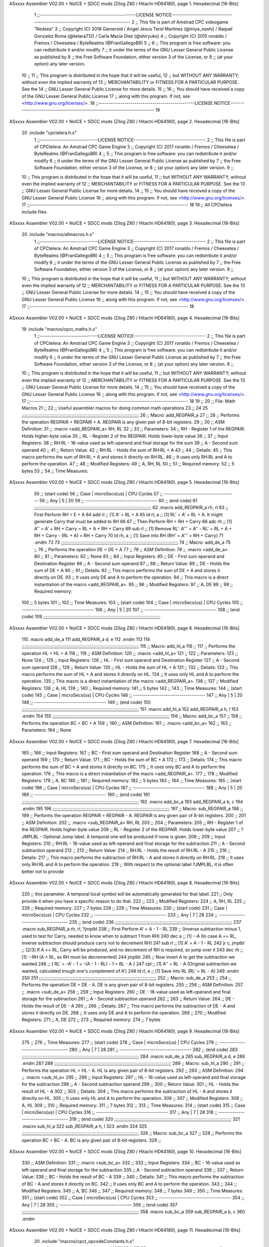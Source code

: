 ASxxxx Assembler V02.00 + NoICE + SDCC mods  (Zilog Z80 / Hitachi HD64180), page 1.
Hexadecimal [16-Bits]



                              1 ;;------------------------------------------------LICENSE NOTICE------------------------------------------------------------------------------
                              2 ;;  This file is part of Amstrad CPC videogame "Redsea"
                              3 ;;  Copyright (C) 2018 Gameroid / Angel Jesus Terol Martinez (@miya_nashi) / Raquel Gonzalez Roma (@kelara712) / Carla Macia Diez (@shiryuko)
                              4 ;;  Copyright (C) 2015 ronaldo / Fremos / Cheesetea / ByteRealms (@FranGallegoBR)
                              5 ;;
                              6 ;;  This program is free software: you can redistribute it and/or modify
                              7 ;;  it under the terms of the GNU Lesser General Public License as published by
                              8 ;;  the Free Software Foundation, either version 3 of the License, or
                              9 ;;  (at your option) any later version.
                             10 ;;
                             11 ;;  This program is distributed in the hope that it will be useful,
                             12 ;;  but WITHOUT ANY WARRANTY; without even the implied warranty of
                             13 ;;  MERCHANTABILITY or FITNESS FOR A PARTICULAR PURPOSE.  See the
                             14 ;;  GNU Lesser General Public License for more details.
                             15 ;;
                             16 ;;  You should have received a copy of the GNU Lesser General Public License
                             17 ;;  along with this program.  If not, see <http://www.gnu.org/licenses/>.
                             18 ;;------------------------------------------------LICENSE NOTICE-------------------------------------------------------------------------
                             19 
ASxxxx Assembler V02.00 + NoICE + SDCC mods  (Zilog Z80 / Hitachi HD64180), page 2.
Hexadecimal [16-Bits]



                             20 .include "cpctelera.h.s"
                              1 ;;-----------------------------LICENSE NOTICE------------------------------------
                              2 ;;  This file is part of CPCtelera: An Amstrad CPC Game Engine
                              3 ;;  Copyright (C) 2017 ronaldo / Fremos / Cheesetea / ByteRealms (@FranGallegoBR)
                              4 ;;
                              5 ;;  This program is free software: you can redistribute it and/or modify
                              6 ;;  it under the terms of the GNU Lesser General Public License as published by
                              7 ;;  the Free Software Foundation, either version 3 of the License, or
                              8 ;;  (at your option) any later version.
                              9 ;;
                             10 ;;  This program is distributed in the hope that it will be useful,
                             11 ;;  but WITHOUT ANY WARRANTY; without even the implied warranty of
                             12 ;;  MERCHANTABILITY or FITNESS FOR A PARTICULAR PURPOSE.  See the
                             13 ;;  GNU Lesser General Public License for more details.
                             14 ;;
                             15 ;;  You should have received a copy of the GNU Lesser General Public License
                             16 ;;  along with this program.  If not, see <http://www.gnu.org/licenses/>.
                             17 ;;-------------------------------------------------------------------------------
                             18 
                             19 ;; All CPCtelera include files
ASxxxx Assembler V02.00 + NoICE + SDCC mods  (Zilog Z80 / Hitachi HD64180), page 3.
Hexadecimal [16-Bits]



                             20 .include "macros/allmacros.h.s"
                              1 ;;-----------------------------LICENSE NOTICE------------------------------------
                              2 ;;  This file is part of CPCtelera: An Amstrad CPC Game Engine
                              3 ;;  Copyright (C) 2017 ronaldo / Fremos / Cheesetea / ByteRealms (@FranGallegoBR)
                              4 ;;
                              5 ;;  This program is free software: you can redistribute it and/or modify
                              6 ;;  it under the terms of the GNU Lesser General Public License as published by
                              7 ;;  the Free Software Foundation, either version 3 of the License, or
                              8 ;;  (at your option) any later version.
                              9 ;;
                             10 ;;  This program is distributed in the hope that it will be useful,
                             11 ;;  but WITHOUT ANY WARRANTY; without even the implied warranty of
                             12 ;;  MERCHANTABILITY or FITNESS FOR A PARTICULAR PURPOSE.  See the
                             13 ;;  GNU Lesser General Public License for more details.
                             14 ;;
                             15 ;;  You should have received a copy of the GNU Lesser General Public License
                             16 ;;  along with this program.  If not, see <http://www.gnu.org/licenses/>.
                             17 ;;-------------------------------------------------------------------------------
                             18 
ASxxxx Assembler V02.00 + NoICE + SDCC mods  (Zilog Z80 / Hitachi HD64180), page 4.
Hexadecimal [16-Bits]



                             19 .include "macros/cpct_maths.h.s"
                              1 ;;-----------------------------LICENSE NOTICE------------------------------------
                              2 ;;  This file is part of CPCtelera: An Amstrad CPC Game Engine 
                              3 ;;  Copyright (C) 2017 ronaldo / Fremos / Cheesetea / ByteRealms (@FranGallegoBR)
                              4 ;;
                              5 ;;  This program is free software: you can redistribute it and/or modify
                              6 ;;  it under the terms of the GNU Lesser General Public License as published by
                              7 ;;  the Free Software Foundation, either version 3 of the License, or
                              8 ;;  (at your option) any later version.
                              9 ;;
                             10 ;;  This program is distributed in the hope that it will be useful,
                             11 ;;  but WITHOUT ANY WARRANTY; without even the implied warranty of
                             12 ;;  MERCHANTABILITY or FITNESS FOR A PARTICULAR PURPOSE.  See the
                             13 ;;  GNU Lesser General Public License for more details.
                             14 ;;
                             15 ;;  You should have received a copy of the GNU Lesser General Public License
                             16 ;;  along with this program.  If not, see <http://www.gnu.org/licenses/>.
                             17 ;;-------------------------------------------------------------------------------
                             18 
                             19 ;;
                             20 ;; File: Math Macros
                             21 ;;
                             22 ;;    Useful assembler macros for doing common math operations
                             23 ;;
                             24 
                             25 ;;;;;;;;;;;;;;;;;;;;;;;;;;;;;;;;;;;;;;;;;;;;;;;;;;;;;;;;;;;;;;;;;;;;;;;;;;;;;;;;;;;;;;;;;
                             26 ;; Macro: add_REGPAIR_a 
                             27 ;;
                             28 ;;    Performs the operation REGPAIR = REGPAIR + A. REGPAIR is any given pair of 8-bit registers.
                             29 ;;
                             30 ;; ASM Definition:
                             31 ;;    .macro <add_REGPAIR_a> RH, RL
                             32 ;;
                             33 ;; Parameters:
                             34 ;;    RH    - Register 1 of the REGPAIR. Holds higher-byte value
                             35 ;;    RL    - Register 2 of the REGPAIR. Holds lower-byte value
                             36 ;; 
                             37 ;; Input Registers: 
                             38 ;;    RH:RL - 16-value used as left-operand and final storage for the sum
                             39 ;;    A     - Second sum operand
                             40 ;;
                             41 ;; Return Value:
                             42 ;;    RH:RL - Holds the sum of RH:RL + A
                             43 ;;
                             44 ;; Details:
                             45 ;;    This macro performs the sum of RH:RL + A and stores it directly on RH:RL.
                             46 ;; It uses only RH:RL and A to perform the operation.
                             47 ;;
                             48 ;; Modified Registers: 
                             49 ;;    A, RH, RL
                             50 ;;
                             51 ;; Required memory:
                             52 ;;    5 bytes
                             53 ;;
                             54 ;; Time Measures:
ASxxxx Assembler V02.00 + NoICE + SDCC mods  (Zilog Z80 / Hitachi HD64180), page 5.
Hexadecimal [16-Bits]



                             55 ;; (start code)
                             56 ;;  Case | microSecs(us) | CPU Cycles
                             57 ;; ------------------------------------
                             58 ;;  Any  |       5       |     20
                             59 ;; ------------------------------------
                             60 ;; (end code)
                             61 ;;;;;;;;;;;;;;;;;;;;;;;;;;;;;;;;;;;;;;;;;;;;;;;;;;;;;;;;;;;;;;;;;;;;;;;;;;;;;;;;;;;;;;;;;
                             62 .macro add_REGPAIR_a rh, rl
                             63    ;; First Perform RH = E + A
                             64    add rl    ;; [1] A' = RL + A 
                             65    ld  rl, a ;; [1] RL' = A' = RL + A. It might generate Carry that must be added to RH
                             66    
                             67    ;; Then Perform RH = RH + Carry 
                             68    adc rh    ;; [1] A'' = A' + RH + Carry = RL + A + RH + Carry
                             69    sub rl    ;; [1] Remove RL'. A''' = A'' - RL' = RL + A + RH + Carry - (RL + A) = RH + Carry
                             70    ld  rh, a ;; [1] Save into RH (RH' = A''' = RH + Carry)
                             71 .endm
                             72 
                             73 ;;;;;;;;;;;;;;;;;;;;;;;;;;;;;;;;;;;;;;;;;;;;;;;;;;;;;;;;;;;;;;;;;;;;;;;;;;;;;;;;;;;;;;;;;
                             74 ;; Macro: add_de_a
                             75 ;;
                             76 ;;    Performs the operation DE = DE + A
                             77 ;;
                             78 ;; ASM Definition:
                             79 ;;    .macro <add_de_a>
                             80 ;;
                             81 ;; Parameters:
                             82 ;;    None
                             83 ;; 
                             84 ;; Input Registers: 
                             85 ;;    DE    - First sum operand and Destination Register
                             86 ;;    A     - Second sum operand
                             87 ;;
                             88 ;; Return Value:
                             89 ;;    DE - Holds the sum of DE + A
                             90 ;;
                             91 ;; Details:
                             92 ;;    This macro performs the sum of DE + A and stores it directly on DE.
                             93 ;; It uses only DE and A to perform the operation.
                             94 ;;    This macro is a direct instantiation of the macro <add_REGPAIR_a>.
                             95 ;;
                             96 ;; Modified Registers: 
                             97 ;;    A, DE
                             98 ;;
                             99 ;; Required memory:
                            100 ;;    5 bytes
                            101 ;;
                            102 ;; Time Measures:
                            103 ;; (start code)
                            104 ;;  Case | microSecs(us) | CPU Cycles
                            105 ;; ------------------------------------
                            106 ;;  Any  |       5       |     20
                            107 ;; ------------------------------------
                            108 ;; (end code)
                            109 ;;;;;;;;;;;;;;;;;;;;;;;;;;;;;;;;;;;;;;;;;;;;;;;;;;;;;;;;;;;;;;;;;;;;;;;;;;;;;;;;;;;;;;;;;
ASxxxx Assembler V02.00 + NoICE + SDCC mods  (Zilog Z80 / Hitachi HD64180), page 6.
Hexadecimal [16-Bits]



                            110 .macro add_de_a
                            111    add_REGPAIR_a  d, e
                            112 .endm
                            113 
                            114 ;;;;;;;;;;;;;;;;;;;;;;;;;;;;;;;;;;;;;;;;;;;;;;;;;;;;;;;;;;;;;;;;;;;;;;;;;;;;;;;;;;;;;;;;;
                            115 ;; Macro: add_hl_a
                            116 ;;
                            117 ;;    Performs the operation HL = HL + A
                            118 ;;
                            119 ;; ASM Definition:
                            120 ;;    .macro <add_hl_a>
                            121 ;;
                            122 ;; Parameters:
                            123 ;;    None
                            124 ;; 
                            125 ;; Input Registers: 
                            126 ;;    HL    - First sum operand and Destination Register
                            127 ;;    A     - Second sum operand
                            128 ;;
                            129 ;; Return Value:
                            130 ;;    HL - Holds the sum of HL + A
                            131 ;;
                            132 ;; Details:
                            133 ;;    This macro performs the sum of HL + A and stores it directly on HL.
                            134 ;; It uses only HL and A to perform the operation.
                            135 ;;    This macro is a direct instantiation of the macro <add_REGPAIR_a>.
                            136 ;;
                            137 ;; Modified Registers: 
                            138 ;;    A, HL
                            139 ;;
                            140 ;; Required memory:
                            141 ;;    5 bytes
                            142 ;;
                            143 ;; Time Measures:
                            144 ;; (start code)
                            145 ;;  Case | microSecs(us) | CPU Cycles
                            146 ;; ------------------------------------
                            147 ;;  Any  |       5       |     20
                            148 ;; ------------------------------------
                            149 ;; (end code)
                            150 ;;;;;;;;;;;;;;;;;;;;;;;;;;;;;;;;;;;;;;;;;;;;;;;;;;;;;;;;;;;;;;;;;;;;;;;;;;;;;;;;;;;;;;;;;
                            151 .macro add_hl_a
                            152    add_REGPAIR_a  h, l
                            153 .endm
                            154 
                            155 ;;;;;;;;;;;;;;;;;;;;;;;;;;;;;;;;;;;;;;;;;;;;;;;;;;;;;;;;;;;;;;;;;;;;;;;;;;;;;;;;;;;;;;;;;
                            156 ;; Macro: add_bc_a
                            157 ;;
                            158 ;;    Performs the operation BC = BC + A
                            159 ;;
                            160 ;; ASM Definition:
                            161 ;;    .macro <add_bc_a>
                            162 ;;
                            163 ;; Parameters:
                            164 ;;    None
ASxxxx Assembler V02.00 + NoICE + SDCC mods  (Zilog Z80 / Hitachi HD64180), page 7.
Hexadecimal [16-Bits]



                            165 ;; 
                            166 ;; Input Registers: 
                            167 ;;    BC    - First sum operand and Destination Register
                            168 ;;    A     - Second sum operand
                            169 ;;
                            170 ;; Return Value:
                            171 ;;    BC - Holds the sum of BC + A
                            172 ;;
                            173 ;; Details:
                            174 ;;    This macro performs the sum of BC + A and stores it directly on BC.
                            175 ;; It uses only BC and A to perform the operation.
                            176 ;;    This macro is a direct instantiation of the macro <add_REGPAIR_a>.
                            177 ;;
                            178 ;; Modified Registers: 
                            179 ;;    A, BC
                            180 ;;
                            181 ;; Required memory:
                            182 ;;    5 bytes
                            183 ;;
                            184 ;; Time Measures:
                            185 ;; (start code)
                            186 ;;  Case | microSecs(us) | CPU Cycles
                            187 ;; ------------------------------------
                            188 ;;  Any  |       5       |     20
                            189 ;; ------------------------------------
                            190 ;; (end code)
                            191 ;;;;;;;;;;;;;;;;;;;;;;;;;;;;;;;;;;;;;;;;;;;;;;;;;;;;;;;;;;;;;;;;;;;;;;;;;;;;;;;;;;;;;;;;;
                            192 .macro add_bc_a
                            193    add_REGPAIR_a  b, c
                            194 .endm
                            195 
                            196 ;;;;;;;;;;;;;;;;;;;;;;;;;;;;;;;;;;;;;;;;;;;;;;;;;;;;;;;;;;;;;;;;;;;;;;;;;;;;;;;;;;;;;;;;;
                            197 ;; Macro: sub_REGPAIR_a 
                            198 ;;
                            199 ;;    Performs the operation REGPAIR = REGPAIR - A. REGPAIR is any given pair of 8-bit registers.
                            200 ;;
                            201 ;; ASM Definition:
                            202 ;;    .macro <sub_REGPAIR_a> RH, RL
                            203 ;;
                            204 ;; Parameters:
                            205 ;;    RH    - Register 1 of the REGPAIR. Holds higher-byte value
                            206 ;;    RL    - Register 2 of the REGPAIR. Holds lower-byte value
                            207 ;;  ?JMPLBL - Optional Jump label. A temporal one will be produced if none is given.
                            208 ;; 
                            209 ;; Input Registers: 
                            210 ;;    RH:RL - 16-value used as left-operand and final storage for the subtraction
                            211 ;;    A     - Second subtraction operand
                            212 ;;
                            213 ;; Return Value:
                            214 ;;    RH:RL - Holds the result of RH:RL - A
                            215 ;;
                            216 ;; Details:
                            217 ;;    This macro performs the subtraction of RH:RL - A and stores it directly on RH:RL.
                            218 ;; It uses only RH:RL and A to perform the operation.
                            219 ;;    With respect to the optional label ?JMPLBL, it is often better not to provide 
ASxxxx Assembler V02.00 + NoICE + SDCC mods  (Zilog Z80 / Hitachi HD64180), page 8.
Hexadecimal [16-Bits]



                            220 ;; this parameter. A temporal local symbol will be automatically generated for that label.
                            221 ;; Only provide it when you have a specific reason to do that.
                            222 ;;
                            223 ;; Modified Registers: 
                            224 ;;    A, RH, RL
                            225 ;;
                            226 ;; Required memory:
                            227 ;;    7 bytes
                            228 ;;
                            229 ;; Time Measures:
                            230 ;; (start code)
                            231 ;;  Case | microSecs(us) | CPU Cycles
                            232 ;; ------------------------------------
                            233 ;;  Any  |       7       |     28
                            234 ;; ------------------------------------
                            235 ;; (end code)
                            236 ;;;;;;;;;;;;;;;;;;;;;;;;;;;;;;;;;;;;;;;;;;;;;;;;;;;;;;;;;;;;;;;;;;;;;;;;;;;;;;;;;;;;;;;;;
                            237 .macro sub_REGPAIR_a rh, rl, ?jmplbl
                            238    ;; First Perform A' = A - 1 - RL 
                            239    ;; (Inverse subtraction minus 1, used  to test for Carry, needed to know when to subtract 1 from RH)
                            240    dec    a          ;; [1] --A (In case A == RL, inverse subtraction should produce carry not to decrement RH)
                            241    sub   rl          ;; [1] A' = A - 1 - RL
                            242    jr     c, jmplbl  ;; [2/3] If A <= RL, Carry will be produced, and no decrement of RH is required, so jump over it
                            243      dec   rh        ;; [1] --RH (A > RL, so RH must be decremented)
                            244 jmplbl:   
                            245    ;; Now invert A to get the subtraction we wanted 
                            246    ;; { RL' = -A' - 1 = -(A - 1 - RL) - 1 = RL - A }
                            247    cpl            ;; [1] A'' = RL - A (Original subtraction we wanted, calculated trough one's complement of A')
                            248    ld    rl, a    ;; [1] Save into RL (RL' = RL - A)
                            249 .endm
                            250 
                            251 ;;;;;;;;;;;;;;;;;;;;;;;;;;;;;;;;;;;;;;;;;;;;;;;;;;;;;;;;;;;;;;;;;;;;;;;;;;;;;;;;;;;;;;;;;
                            252 ;; Macro: sub_de_a 
                            253 ;;
                            254 ;;    Performs the operation DE = DE - A. DE is any given pair of 8-bit registers.
                            255 ;;
                            256 ;; ASM Definition:
                            257 ;;    .macro <sub_de_a>
                            258 ;; 
                            259 ;; Input Registers: 
                            260 ;;    DE - 16-value used as left-operand and final storage for the subtraction
                            261 ;;    A  - Second subtraction operand
                            262 ;;
                            263 ;; Return Value:
                            264 ;;    DE - Holds the result of DE - A
                            265 ;;
                            266 ;; Details:
                            267 ;;    This macro performs the subtraction of DE - A and stores it directly on DE.
                            268 ;; It uses only DE and A to perform the operation.
                            269 ;;
                            270 ;; Modified Registers: 
                            271 ;;    A, DE
                            272 ;;
                            273 ;; Required memory:
                            274 ;;    7 bytes
ASxxxx Assembler V02.00 + NoICE + SDCC mods  (Zilog Z80 / Hitachi HD64180), page 9.
Hexadecimal [16-Bits]



                            275 ;;
                            276 ;; Time Measures:
                            277 ;; (start code)
                            278 ;;  Case | microSecs(us) | CPU Cycles
                            279 ;; ------------------------------------
                            280 ;;  Any  |       7       |     28
                            281 ;; ------------------------------------
                            282 ;; (end code)
                            283 ;;;;;;;;;;;;;;;;;;;;;;;;;;;;;;;;;;;;;;;;;;;;;;;;;;;;;;;;;;;;;;;;;;;;;;;;;;;;;;;;;;;;;;;;;
                            284 .macro sub_de_a
                            285    sub_REGPAIR_a  d, e
                            286 .endm
                            287 
                            288 ;;;;;;;;;;;;;;;;;;;;;;;;;;;;;;;;;;;;;;;;;;;;;;;;;;;;;;;;;;;;;;;;;;;;;;;;;;;;;;;;;;;;;;;;;
                            289 ;; Macro: sub_hl_a 
                            290 ;;
                            291 ;;    Performs the operation HL = HL - A. HL is any given pair of 8-bit registers.
                            292 ;;
                            293 ;; ASM Definition:
                            294 ;;    .macro <sub_hl_a>
                            295 ;; 
                            296 ;; Input Registers: 
                            297 ;;    HL - 16-value used as left-operand and final storage for the subtraction
                            298 ;;    A  - Second subtraction operand
                            299 ;;
                            300 ;; Return Value:
                            301 ;;    HL - Holds the result of HL - A
                            302 ;;
                            303 ;; Details:
                            304 ;;    This macro performs the subtraction of HL - A and stores it directly on HL.
                            305 ;; It uses only HL and A to perform the operation.
                            306 ;;
                            307 ;; Modified Registers: 
                            308 ;;    A, HL
                            309 ;;
                            310 ;; Required memory:
                            311 ;;    7 bytes
                            312 ;;
                            313 ;; Time Measures:
                            314 ;; (start code)
                            315 ;;  Case | microSecs(us) | CPU Cycles
                            316 ;; ------------------------------------
                            317 ;;  Any  |       7       |     28
                            318 ;; ------------------------------------
                            319 ;; (end code)
                            320 ;;;;;;;;;;;;;;;;;;;;;;;;;;;;;;;;;;;;;;;;;;;;;;;;;;;;;;;;;;;;;;;;;;;;;;;;;;;;;;;;;;;;;;;;;
                            321 .macro sub_hl_a
                            322    sub_REGPAIR_a  h, l
                            323 .endm
                            324 
                            325 ;;;;;;;;;;;;;;;;;;;;;;;;;;;;;;;;;;;;;;;;;;;;;;;;;;;;;;;;;;;;;;;;;;;;;;;;;;;;;;;;;;;;;;;;;
                            326 ;; Macro: sub_bc_a 
                            327 ;;
                            328 ;;    Performs the operation BC = BC - A. BC is any given pair of 8-bit registers.
                            329 ;;
ASxxxx Assembler V02.00 + NoICE + SDCC mods  (Zilog Z80 / Hitachi HD64180), page 10.
Hexadecimal [16-Bits]



                            330 ;; ASM Definition:
                            331 ;;    .macro <sub_bc_a>
                            332 ;; 
                            333 ;; Input Registers: 
                            334 ;;    BC - 16-value used as left-operand and final storage for the subtraction
                            335 ;;    A  - Second subtraction operand
                            336 ;;
                            337 ;; Return Value:
                            338 ;;    BC - Holds the result of BC - A
                            339 ;;
                            340 ;; Details:
                            341 ;;    This macro performs the subtraction of BC - A and stores it directly on BC.
                            342 ;; It uses only BC and A to perform the operation.
                            343 ;;
                            344 ;; Modified Registers: 
                            345 ;;    A, BC
                            346 ;;
                            347 ;; Required memory:
                            348 ;;    7 bytes
                            349 ;;
                            350 ;; Time Measures:
                            351 ;; (start code)
                            352 ;;  Case | microSecs(us) | CPU Cycles
                            353 ;; ------------------------------------
                            354 ;;  Any  |       7       |     28
                            355 ;; ------------------------------------
                            356 ;; (end code)
                            357 ;;;;;;;;;;;;;;;;;;;;;;;;;;;;;;;;;;;;;;;;;;;;;;;;;;;;;;;;;;;;;;;;;;;;;;;;;;;;;;;;;;;;;;;;;
                            358 .macro sub_bc_a
                            359    sub_REGPAIR_a  b, c
                            360 .endm
ASxxxx Assembler V02.00 + NoICE + SDCC mods  (Zilog Z80 / Hitachi HD64180), page 11.
Hexadecimal [16-Bits]



                             20 .include "macros/cpct_opcodeConstants.h.s"
                              1 ;;-----------------------------LICENSE NOTICE------------------------------------
                              2 ;;  This file is part of CPCtelera: An Amstrad CPC Game Engine 
                              3 ;;  Copyright (C) 2016 ronaldo / Fremos / Cheesetea / ByteRealms (@FranGallegoBR)
                              4 ;;
                              5 ;;  This program is free software: you can redistribute it and/or modify
                              6 ;;  it under the terms of the GNU Lesser General Public License as published by
                              7 ;;  the Free Software Foundation, either version 3 of the License, or
                              8 ;;  (at your option) any later version.
                              9 ;;
                             10 ;;  This program is distributed in the hope that it will be useful,
                             11 ;;  but WITHOUT ANY WARRANTY; without even the implied warranty of
                             12 ;;  MERCHANTABILITY or FITNESS FOR A PARTICULAR PURPOSE.  See the
                             13 ;;  GNU Lesser General Public License for more details.
                             14 ;;
                             15 ;;  You should have received a copy of the GNU Lesser General Public License
                             16 ;;  along with this program.  If not, see <http://www.gnu.org/licenses/>.
                             17 ;;-------------------------------------------------------------------------------
                             18 
                             19 ;;
                             20 ;; File: Opcodes
                             21 ;;
                             22 ;;    Constant definitions of Z80 opcodes. This will be normally used as data
                             23 ;; for self-modifying code.
                             24 ;;
                             25 
                             26 ;; Constant: opc_JR
                             27 ;;    Opcode for "JR xx" instruction. Requires 1-byte parameter (xx)
                     0018    28 opc_JR   = 0x18
                             29 
                             30 ;; Constant: opc_LD_D
                             31 ;;    Opcode for "LD d, xx" instruction. Requires 1-byte parameter (xx)
                     0016    32 opc_LD_D = 0x16
                             33 
                             34 ;; Constant: opc_EI
                             35 ;;    Opcode for "EI" instruction. 
                     00FB    36 opc_EI = 0xFB
                             37 
                             38 ;; Constant: opc_DI
                             39 ;;    Opcode for "DI" instruction. 
                     00F3    40 opc_DI = 0xF3
ASxxxx Assembler V02.00 + NoICE + SDCC mods  (Zilog Z80 / Hitachi HD64180), page 12.
Hexadecimal [16-Bits]



                             21 .include "macros/cpct_reverseBits.h.s"
                              1 ;;-----------------------------LICENSE NOTICE------------------------------------
                              2 ;;  This file is part of CPCtelera: An Amstrad CPC Game Engine 
                              3 ;;  Copyright (C) 2016 ronaldo / Fremos / Cheesetea / ByteRealms (@FranGallegoBR)
                              4 ;;
                              5 ;;  This program is free software: you can redistribute it and/or modify
                              6 ;;  it under the terms of the GNU Lesser General Public License as published by
                              7 ;;  the Free Software Foundation, either version 3 of the License, or
                              8 ;;  (at your option) any later version.
                              9 ;;
                             10 ;;  This program is distributed in the hope that it will be useful,
                             11 ;;  but WITHOUT ANY WARRANTY; without even the implied warranty of
                             12 ;;  MERCHANTABILITY or FITNESS FOR A PARTICULAR PURPOSE.  See the
                             13 ;;  GNU Lesser General Public License for more details.
                             14 ;;
                             15 ;;  You should have received a copy of the GNU Lesser General Public License
                             16 ;;  along with this program.  If not, see <http://www.gnu.org/licenses/>.
                             17 ;;-------------------------------------------------------------------------------
                             18 
                             19 ;;
                             20 ;; File: Reverse Bits
                             21 ;;
                             22 ;;    Useful macros for bit reversing and selecting in different ways. Only
                             23 ;; valid to be used from assembly language (not from C).
                             24 ;;
                             25 
                             26 ;;;;;;;;;;;;;;;;;;;;;;;;;;;;;;;;;;;;;;;;;;;;;;;;;;;;;;;;;;;;;;;;;;;;;;;;;;;;;;;;;;;;;;;;;
                             27 ;; Macro: cpctm_reverse_and_select_bits_of_A
                             28 ;;
                             29 ;;    Reorders the bits of A and mixes them letting the user select the 
                             30 ;; new order for the bits by using a selection mask.
                             31 ;;
                             32 ;; Parameters:
                             33 ;;    TReg          - An 8-bits register that will be used for intermediate calculations.
                             34 ;; This register may be one of these: B, C, D, E, H, L
                             35 ;;    SelectionMask - An 8-bits mask that will be used to select the bits to get from 
                             36 ;; the reordered bits. It might be an 8-bit register or even (hl).
                             37 ;; 
                             38 ;; Input Registers: 
                             39 ;;    A     - Byte to be reversed
                             40 ;;    TReg  - Should have a copy of A (same exact value)
                             41 ;;
                             42 ;; Return Value:
                             43 ;;    A - Resulting value with bits reversed and selected 
                             44 ;;
                             45 ;; Details:
                             46 ;;    This macro reorders the bits in A and mixes them with the same bits in
                             47 ;; their original order by using a *SelectionMask*. The process is as follows:
                             48 ;;
                             49 ;;    1. Consider the 8 bits of A = TReg = [01234567]
                             50 ;;    2. Reorder the 8 bits of A, producing A2 = [32547610]
                             51 ;;    2. Reorder the bits of TReg, producing TReg2 = [76103254]
                             52 ;;    3. Combines both reorders into final result using a *SelectionMask*. Each 
                             53 ;; 0 bit from the selection mask means "select bit from A2", whereas each 1 bit
                             54 ;; means "select bit from TReg2".
ASxxxx Assembler V02.00 + NoICE + SDCC mods  (Zilog Z80 / Hitachi HD64180), page 13.
Hexadecimal [16-Bits]



                             55 ;;
                             56 ;;    For instance, a selection mask 0b11001100 will produce this result:
                             57 ;;
                             58 ;; (start code)
                             59 ;;       A2 = [ 32 54 76 10 ]
                             60 ;;    TReg2 = [ 76 10 32 54 ]
                             61 ;;  SelMask = [ 11 00 11 00 ] // 1 = TReg2-bits, 0 = A2-bits
                             62 ;;  ---------------------------
                             63 ;;   Result = [ 76 54 32 10 ]
                             64 ;; (end code)
                             65 ;;
                             66 ;;    Therefore, mask 0b11001100 produces the effect of reversing the bits of A
                             67 ;; completely. Other masks will produce different reorders of the bits in A, for
                             68 ;; different requirements or needs.
                             69 ;;
                             70 ;; Modified Registers: 
                             71 ;;    AF, TReg
                             72 ;;
                             73 ;; Required memory:
                             74 ;;    16 bytes
                             75 ;;
                             76 ;; Time Measures:
                             77 ;; (start code)
                             78 ;;  Case | microSecs(us) | CPU Cycles
                             79 ;; ------------------------------------
                             80 ;;  Any  |      16       |     64
                             81 ;; ------------------------------------
                             82 ;; (end code)
                             83 ;;;;;;;;;;;;;;;;;;;;;;;;;;;;;;;;;;;;;;;;;;;;;;;;;;;;;;;;;;;;;;;;;;;;;;;;;;;;;;;;;;;;;;;;;
                             84 .macro cpctm_reverse_and_select_bits_of_A  TReg, SelectionMask
                             85    rlca            ;; [1] | Rotate left twice so that...
                             86    rlca            ;; [1] | ... A=[23456701]
                             87 
                             88    ;; Mix bits of TReg and A so that all bits are in correct relative order
                             89    ;; but displaced from their final desired location
                             90    xor TReg        ;; [1] TReg = [01234567] (original value)
                             91    and #0b01010101 ;; [2]    A = [23456701] (bits rotated twice left)
                             92    xor TReg        ;; [1]   A2 = [03254761] (TReg mixed with A to get bits in order)
                             93    
                             94    ;; Now get bits 54 and 10 in their right location and save them into TReg
                             95    rlca            ;; [1]    A = [ 32 54 76 10 ] (54 and 10 are in their desired place)
                             96    ld TReg, a      ;; [1] TReg = A (Save this bit location into TReg)
                             97    
                             98    ;; Now get bits 76 and 32 in their right location in A
                             99    rrca            ;; [1] | Rotate A right 4 times to...
                            100    rrca            ;; [1] | ... get bits 76 and 32 located at their ...
                            101    rrca            ;; [1] | ... desired location :
                            102    rrca            ;; [1] | ... A = [ 76 10 32 54 ] (76 and 32 are in their desired place)
                            103    
                            104    ;; Finally, mix bits from TReg and A to get all bits reversed and selected
                            105    xor TReg          ;; [1] TReg = [32547610] (Mixed bits with 54 & 10 in their right place)
                            106    and SelectionMask ;; [2]    A = [76103254] (Mixed bits with 76 & 32 in their right place)
                            107    xor TReg          ;; [1]   A2 = [xxxxxxxx] final value: bits of A reversed and selected using *SelectionMask*
                            108 .endm
                            109 
ASxxxx Assembler V02.00 + NoICE + SDCC mods  (Zilog Z80 / Hitachi HD64180), page 14.
Hexadecimal [16-Bits]



                            110 ;;;;;;;;;;;;;;;;;;;;;;;;;;;;;;;;;;;;;;;;;;;;;;;;;;;;;;;;;;;;;;;;;;;;;;;;;;;;;;;;;;;;;;;;;
                            111 ;; Macro: cpctm_reverse_bits_of_A 
                            112 ;; Macro: cpctm_reverse_mode_2_pixels_of_A
                            113 ;;
                            114 ;;    Reverses the 8-bits of A, from [01234567] to [76543210]. This also reverses
                            115 ;; all pixels contained in A when A is in screen pixel format, mode 2.
                            116 ;;
                            117 ;; Parameters:
                            118 ;;    TReg - An 8-bits register that will be used for intermediate calculations.
                            119 ;; This register may be one of these: B, C, D, E, H, L
                            120 ;; 
                            121 ;; Input Registers: 
                            122 ;;    A    - Byte to be reversed
                            123 ;;    TReg - Should have a copy of A (same exact value)
                            124 ;;
                            125 ;; Return Value:
                            126 ;;    A - Resulting value with bits reversed 
                            127 ;;
                            128 ;; Requires:
                            129 ;;   - Uses the macro <cpctm_reverse_and_select_bits_of_A>.
                            130 ;;
                            131 ;; Details:
                            132 ;;    This macro reverses the bits in A. If bits of A = [01234567], the final
                            133 ;; result after processing this macro will be A = [76543210]. Register TReg is
                            134 ;; used for intermediate calculations and its value is destroyed.
                            135 ;;
                            136 ;; Modified Registers: 
                            137 ;;    AF, TReg
                            138 ;;
                            139 ;; Required memory:
                            140 ;;    16 bytes
                            141 ;;
                            142 ;; Time Measures:
                            143 ;; (start code)
                            144 ;;  Case | microSecs(us) | CPU Cycles
                            145 ;; ------------------------------------
                            146 ;;  Any  |      16       |     64
                            147 ;; ------------------------------------
                            148 ;; (end code)
                            149 ;;;;;;;;;;;;;;;;;;;;;;;;;;;;;;;;;;;;;;;;;;;;;;;;;;;;;;;;;;;;;;;;;;;;;;;;;;;;;;;;;;;;;;;;;
                            150 .macro cpctm_reverse_bits_of_A  TReg
                            151    cpctm_reverse_and_select_bits_of_A  TReg, #0b11001100
                            152 .endm
                            153 .macro cpctm_reverse_mode_2_pixels_of_A   TReg
                            154    cpctm_reverse_bits_of_A  TReg
                            155 .endm
                            156 
                            157 ;;;;;;;;;;;;;;;;;;;;;;;;;;;;;;;;;;;;;;;;;;;;;;;;;;;;;;;;;;;;;;;;;;;;;;;;;;;;;;;;;;;;;;;;;
                            158 ;; Macro: cpctm_reverse_mode_1_pixels_of_A
                            159 ;;
                            160 ;;    Reverses the order of pixel values contained in register A, assuming A is 
                            161 ;; in screen pixel format, mode 1.
                            162 ;;
                            163 ;; Parameters:
                            164 ;;    TReg - An 8-bits register that will be used for intermediate calculations.
ASxxxx Assembler V02.00 + NoICE + SDCC mods  (Zilog Z80 / Hitachi HD64180), page 15.
Hexadecimal [16-Bits]



                            165 ;; This register may be one of these: B, C, D, E, H, L
                            166 ;; 
                            167 ;; Input Registers: 
                            168 ;;    A    - Byte with pixel values to be reversed
                            169 ;;    TReg - Should have a copy of A (same exact value)
                            170 ;;
                            171 ;; Return Value:
                            172 ;;    A - Resulting byte with the 4 pixels values reversed in order
                            173 ;;
                            174 ;; Requires:
                            175 ;;   - Uses the macro <cpctm_reverse_and_select_bits_of_A>.
                            176 ;;
                            177 ;; Details:
                            178 ;;    This macro considers that A contains a byte that codifies 4 pixels in 
                            179 ;; screen pixel format, mode 1. It modifies A to reverse the order of its 4 
                            180 ;; contained pixel values left-to-right (1234 -> 4321). With respect to the 
                            181 ;; order of the 8-bits of A, the concrete operations performed is:
                            182 ;; (start code)
                            183 ;;    A = [01234567] == reverse-pixels ==> [32107654] = A2
                            184 ;; (end code)
                            185 ;;    You may want to check <cpct_px2byteM1> to know how bits codify both pixels
                            186 ;; in one single byte for screen pixel format, mode 1.
                            187 ;;
                            188 ;;    *TReg* is an 8-bit register that will be used for intermediate calculations,
                            189 ;; destroying its original value (that should be same as A, at the start).
                            190 ;;
                            191 ;; Modified Registers: 
                            192 ;;    AF, TReg
                            193 ;;
                            194 ;; Required memory:
                            195 ;;    16 bytes
                            196 ;;
                            197 ;; Time Measures:
                            198 ;; (start code)
                            199 ;;  Case | microSecs(us) | CPU Cycles
                            200 ;; ------------------------------------
                            201 ;;  Any  |      16       |     64
                            202 ;; ------------------------------------
                            203 ;; (end code)
                            204 ;;;;;;;;;;;;;;;;;;;;;;;;;;;;;;;;;;;;;;;;;;;;;;;;;;;;;;;;;;;;;;;;;;;;;;;;;;;;;;;;;;;;;;;;;
                            205 .macro cpctm_reverse_mode_1_pixels_of_A  TReg
                            206    cpctm_reverse_and_select_bits_of_A  TReg, #0b00110011
                            207 .endm
                            208 
                            209 ;;;;;;;;;;;;;;;;;;;;;;;;;;;;;;;;;;;;;;;;;;;;;;;;;;;;;;;;;;;;;;;;;;;;;;;;;;;;;;;;;;;;;;;;;
                            210 ;; Macro: cpctm_reverse_mode_0_pixels_of_A
                            211 ;;
                            212 ;;    Reverses the order of pixel values contained in register A, assuming A is 
                            213 ;; in screen pixel format, mode 0.
                            214 ;;
                            215 ;; Parameters:
                            216 ;;    TReg - An 8-bits register that will be used for intermediate calculations.
                            217 ;; This register may be one of these: B, C, D, E, H, L
                            218 ;; 
                            219 ;; Input Registers: 
ASxxxx Assembler V02.00 + NoICE + SDCC mods  (Zilog Z80 / Hitachi HD64180), page 16.
Hexadecimal [16-Bits]



                            220 ;;    A    - Byte with pixel values to be reversed
                            221 ;;    TReg - Should have a copy of A (same exact value)
                            222 ;;
                            223 ;; Return Value:
                            224 ;;    A - Resulting byte with the 2 pixels values reversed in order
                            225 ;;
                            226 ;; Details:
                            227 ;;    This macro considers that A contains a byte that codifies 2 pixels in 
                            228 ;; screen pixel format, mode 0. It modifies A to reverse the order of its 2 
                            229 ;; contained pixel values left-to-right (12 -> 21). With respect to the 
                            230 ;; order of the 8-bits of A, the concrete operation performed is:
                            231 ;; (start code)
                            232 ;;    A = [01234567] == reverse-pixels ==> [10325476] = A2
                            233 ;; (end code)
                            234 ;;    You may want to check <cpct_px2byteM0> to know how bits codify both pixels
                            235 ;; in one single byte for screen pixel format, mode 0.
                            236 ;;
                            237 ;;    *TReg* is an 8-bit register that will be used for intermediate calculations,
                            238 ;; destroying its original value (that should be same as A, at the start).
                            239 ;;
                            240 ;; Modified Registers: 
                            241 ;;    AF, TReg
                            242 ;;
                            243 ;; Required memory:
                            244 ;;    7 bytes
                            245 ;;
                            246 ;; Time Measures:
                            247 ;; (start code)
                            248 ;;  Case | microSecs(us) | CPU Cycles
                            249 ;; ------------------------------------
                            250 ;;  Any  |       7       |     28
                            251 ;; ------------------------------------
                            252 ;; (end code)
                            253 ;;;;;;;;;;;;;;;;;;;;;;;;;;;;;;;;;;;;;;;;;;;;;;;;;;;;;;;;;;;;;;;;;;;;;;;;;;;;;;;;;;;;;;;;;
                            254 .macro cpctm_reverse_mode_0_pixels_of_A  TReg
                            255    rlca            ;; [1] | Rotate A twice to the left to get bits ordered...
                            256    rlca            ;; [1] | ... in the way we need for mixing, A = [23456701]
                            257   
                            258    ;; Mix TReg with A to get pixels reversed by reordering bits
                            259    xor TReg        ;; [1] | TReg = [01234567]
                            260    and #0b01010101 ;; [2] |    A = [23456701]
                            261    xor TReg        ;; [1] |   A2 = [03254761]
                            262    rrca            ;; [1] Rotate right to get pixels reversed A = [10325476]
                            263 .endm
ASxxxx Assembler V02.00 + NoICE + SDCC mods  (Zilog Z80 / Hitachi HD64180), page 17.
Hexadecimal [16-Bits]



                             22 .include "macros/cpct_undocumentedOpcodes.h.s"
                              1 ;;-----------------------------LICENSE NOTICE------------------------------------
                              2 ;;  This file is part of CPCtelera: An Amstrad CPC Game Engine 
                              3 ;;  Copyright (C) 2016 ronaldo / Fremos / Cheesetea / ByteRealms (@FranGallegoBR)
                              4 ;;
                              5 ;;  This program is free software: you can redistribute it and/or modify
                              6 ;;  it under the terms of the GNU Lesser General Public License as published by
                              7 ;;  the Free Software Foundation, either version 3 of the License, or
                              8 ;;  (at your option) any later version.
                              9 ;;
                             10 ;;  This program is distributed in the hope that it will be useful,
                             11 ;;  but WITHOUT ANY WARRANTY; without even the implied warranty of
                             12 ;;  MERCHANTABILITY or FITNESS FOR A PARTICULAR PURPOSE.  See the
                             13 ;;  GNU Lesser General Public License for more details.
                             14 ;;
                             15 ;;  You should have received a copy of the GNU Lesser General Public License
                             16 ;;  along with this program.  If not, see <http://www.gnu.org/licenses/>.
                             17 ;;-------------------------------------------------------------------------------
                             18 
                             19 ;;
                             20 ;; File: Undocumented Opcodes
                             21 ;;
                             22 ;;    Macros to clarify source code when using undocumented opcodes. Only
                             23 ;; valid to be used from assembly language (not from C).
                             24 ;;
                             25 
                             26 ;; Macro: jr__0
                             27 ;;    Opcode for "JR #0" instruction
                             28 ;; 
                             29 .macro jr__0
                             30    .DW #0x0018  ;; JR #00 (Normally used as a modifiable jump, as jr 0 is an infinite loop)
                             31 .endm
                             32 
                             33 ;;;;;;;;;;;;;;;;;;;;;;;;;;;;;;;;;;;;;;;;;;;;;;;;;;;;;;;;;;;;;;;;;;;;;;;;;;;;;;;;;;;;;;;;;;,
                             34 ;;;;;;;;;;;;;;;;;;;;;;;;;;;;;;;;;;;;;;;;;;;;;;;;;;;;;;;;;;;;;;;;;;;;;;;;;;;;;;;;;;;;;;;;;;,
                             35 ;; SLL Instructions
                             36 ;;;;;;;;;;;;;;;;;;;;;;;;;;;;;;;;;;;;;;;;;;;;;;;;;;;;;;;;;;;;;;;;;;;;;;;;;;;;;;;;;;;;;;;;;;,
                             37 ;;;;;;;;;;;;;;;;;;;;;;;;;;;;;;;;;;;;;;;;;;;;;;;;;;;;;;;;;;;;;;;;;;;;;;;;;;;;;;;;;;;;;;;;;;,
                             38 
                             39 ;; Macro: sll__b
                             40 ;;    Opcode for "SLL b" instruction
                             41 ;; 
                             42 .macro sll__b
                             43    .db #0xCB, #0x30  ;; Opcode for sll b
                             44 .endm
                             45 
                             46 ;; Macro: sll__c
                             47 ;;    Opcode for "SLL c" instruction
                             48 ;; 
                             49 .macro sll__c
                             50    .db #0xCB, #0x31  ;; Opcode for sll c
                             51 .endm
                             52 
                             53 ;; Macro: sll__d
                             54 ;;    Opcode for "SLL d" instruction
ASxxxx Assembler V02.00 + NoICE + SDCC mods  (Zilog Z80 / Hitachi HD64180), page 18.
Hexadecimal [16-Bits]



                             55 ;; 
                             56 .macro sll__d
                             57    .db #0xCB, #0x32  ;; Opcode for sll d
                             58 .endm
                             59 
                             60 ;; Macro: sll__e
                             61 ;;    Opcode for "SLL e" instruction
                             62 ;; 
                             63 .macro sll__e
                             64    .db #0xCB, #0x33  ;; Opcode for sll e
                             65 .endm
                             66 
                             67 ;; Macro: sll__h
                             68 ;;    Opcode for "SLL h" instruction
                             69 ;; 
                             70 .macro sll__h
                             71    .db #0xCB, #0x34  ;; Opcode for sll h
                             72 .endm
                             73 
                             74 ;; Macro: sll__l
                             75 ;;    Opcode for "SLL l" instruction
                             76 ;; 
                             77 .macro sll__l
                             78    .db #0xCB, #0x35  ;; Opcode for sll l
                             79 .endm
                             80 
                             81 ;; Macro: sll___hl_
                             82 ;;    Opcode for "SLL (hl)" instruction
                             83 ;; 
                             84 .macro sll___hl_
                             85    .db #0xCB, #0x36  ;; Opcode for sll (hl)
                             86 .endm
                             87 
                             88 ;; Macro: sll__a
                             89 ;;    Opcode for "SLL a" instruction
                             90 ;; 
                             91 .macro sll__a
                             92    .db #0xCB, #0x37  ;; Opcode for sll a
                             93 .endm
                             94 
                             95 ;;;;;;;;;;;;;;;;;;;;;;;;;;;;;;;;;;;;;;;;;;;;;;;;;;;;;;;;;;;;;;;;;;;;;;;;;;;;;;;;;;;;;;;;;;,
                             96 ;;;;;;;;;;;;;;;;;;;;;;;;;;;;;;;;;;;;;;;;;;;;;;;;;;;;;;;;;;;;;;;;;;;;;;;;;;;;;;;;;;;;;;;;;;,
                             97 ;; IXL Related Macros
                             98 ;;;;;;;;;;;;;;;;;;;;;;;;;;;;;;;;;;;;;;;;;;;;;;;;;;;;;;;;;;;;;;;;;;;;;;;;;;;;;;;;;;;;;;;;;;,
                             99 ;;;;;;;;;;;;;;;;;;;;;;;;;;;;;;;;;;;;;;;;;;;;;;;;;;;;;;;;;;;;;;;;;;;;;;;;;;;;;;;;;;;;;;;;;;,
                            100 
                            101 ;; Macro: ld__ixl    Value
                            102 ;;    Opcode for "LD ixl, Value" instruction
                            103 ;;  
                            104 ;; Parameters:
                            105 ;;    Value - An inmediate 8-bits value that will be loaded into ixl
                            106 ;; 
                            107 .macro ld__ixl    Value 
                            108    .db #0xDD, #0x2E, Value  ;; Opcode for ld ixl, Value
                            109 .endm
ASxxxx Assembler V02.00 + NoICE + SDCC mods  (Zilog Z80 / Hitachi HD64180), page 19.
Hexadecimal [16-Bits]



                            110 
                            111 ;; Macro: ld__ixl_a
                            112 ;;    Opcode for "LD ixl, a" instruction
                            113 ;; 
                            114 .macro ld__ixl_a
                            115    .dw #0x6FDD  ;; Opcode for ld ixl, a
                            116 .endm
                            117 
                            118 ;; Macro: ld__ixl_b
                            119 ;;    Opcode for "LD ixl, B" instruction
                            120 ;; 
                            121 .macro ld__ixl_b
                            122    .dw #0x68DD  ;; Opcode for ld ixl, b
                            123 .endm
                            124 
                            125 ;; Macro: ld__ixl_c
                            126 ;;    Opcode for "LD ixl, C" instruction
                            127 ;; 
                            128 .macro ld__ixl_c
                            129    .dw #0x69DD  ;; Opcode for ld ixl, c
                            130 .endm
                            131 
                            132 ;; Macro: ld__ixl_d
                            133 ;;    Opcode for "LD ixl, D" instruction
                            134 ;; 
                            135 .macro ld__ixl_d
                            136    .dw #0x6ADD  ;; Opcode for ld ixl, d
                            137 .endm
                            138 
                            139 ;; Macro: ld__ixl_e
                            140 ;;    Opcode for "LD ixl, E" instruction
                            141 ;; 
                            142 .macro ld__ixl_e
                            143    .dw #0x6BDD  ;; Opcode for ld ixl, e
                            144 .endm
                            145 
                            146 ;; Macro: ld__ixl_ixh
                            147 ;;    Opcode for "LD ixl, IXH" instruction
                            148 ;; 
                            149 .macro ld__ixl_ixh
                            150    .dw #0x6CDD  ;; Opcode for ld ixl, ixh
                            151 .endm
                            152 
                            153 ;; Macro: ld__a_ixl
                            154 ;;    Opcode for "LD A, ixl" instruction
                            155 ;; 
                            156 .macro ld__a_ixl
                            157    .dw #0x7DDD  ;; Opcode for ld a, ixl
                            158 .endm
                            159 
                            160 ;; Macro: ld__b_ixl
                            161 ;;    Opcode for "LD B, ixl" instruction
                            162 ;; 
                            163 .macro ld__b_ixl
                            164    .dw #0x45DD  ;; Opcode for ld b, ixl
ASxxxx Assembler V02.00 + NoICE + SDCC mods  (Zilog Z80 / Hitachi HD64180), page 20.
Hexadecimal [16-Bits]



                            165 .endm
                            166 
                            167 ;; Macro: ld__c_ixl
                            168 ;;    Opcode for "LD c, ixl" instruction
                            169 ;; 
                            170 .macro ld__c_ixl
                            171    .dw #0x4DDD  ;; Opcode for ld c, ixl
                            172 .endm
                            173 
                            174 ;; Macro: ld__d_ixl
                            175 ;;    Opcode for "LD D, ixl" instruction
                            176 ;; 
                            177 .macro ld__d_ixl
                            178    .dw #0x55DD  ;; Opcode for ld d, ixl
                            179 .endm
                            180 
                            181 ;; Macro: ld__e_ixl
                            182 ;;    Opcode for "LD e, ixl" instruction
                            183 ;; 
                            184 .macro ld__e_ixl
                            185    .dw #0x5DDD  ;; Opcode for ld e, ixl
                            186 .endm
                            187 
                            188 ;; Macro: add__ixl
                            189 ;;    Opcode for "Add ixl" instruction
                            190 ;; 
                            191 .macro add__ixl
                            192    .dw #0x85DD  ;; Opcode for add ixl
                            193 .endm
                            194 
                            195 ;; Macro: sub__ixl
                            196 ;;    Opcode for "SUB ixl" instruction
                            197 ;; 
                            198 .macro sub__ixl
                            199    .dw #0x95DD  ;; Opcode for sub ixl
                            200 .endm
                            201 
                            202 ;; Macro: adc__ixl
                            203 ;;    Opcode for "ADC ixl" instruction
                            204 ;; 
                            205 .macro adc__ixl
                            206    .dw #0x8DDD  ;; Opcode for adc ixl
                            207 .endm
                            208 
                            209 ;; Macro: sbc__ixl
                            210 ;;    Opcode for "SBC ixl" instruction
                            211 ;; 
                            212 .macro sbc__ixl
                            213    .dw #0x9DDD  ;; Opcode for sbc ixl
                            214 .endm
                            215 
                            216 ;; Macro: and__ixl
                            217 ;;    Opcode for "AND ixl" instruction
                            218 ;; 
                            219 .macro and__ixl
ASxxxx Assembler V02.00 + NoICE + SDCC mods  (Zilog Z80 / Hitachi HD64180), page 21.
Hexadecimal [16-Bits]



                            220    .dw #0xA5DD  ;; Opcode for and ixl
                            221 .endm
                            222 
                            223 ;; Macro: or__ixl
                            224 ;;    Opcode for "OR ixl" instruction
                            225 ;; 
                            226 .macro or__ixl
                            227    .dw #0xB5DD  ;; Opcode for or ixl
                            228 .endm
                            229 
                            230 ;; Macro: xor__ixl
                            231 ;;    Opcode for "XOR ixl" instruction
                            232 ;; 
                            233 .macro xor__ixl
                            234    .dw #0xADDD  ;; Opcode for xor ixl
                            235 .endm
                            236 
                            237 ;; Macro: cp__ixl
                            238 ;;    Opcode for "CP ixl" instruction
                            239 ;; 
                            240 .macro cp__ixl
                            241    .dw #0xBDDD  ;; Opcode for cp ixl
                            242 .endm
                            243 
                            244 ;; Macro: dec__ixl
                            245 ;;    Opcode for "DEC ixl" instruction
                            246 ;; 
                            247 .macro dec__ixl
                            248    .dw #0x2DDD  ;; Opcode for dec ixl
                            249 .endm
                            250 
                            251 ;; Macro: inc__ixl
                            252 ;;    Opcode for "INC ixl" instruction
                            253 ;; 
                            254 .macro inc__ixl
                            255    .dw #0x2CDD  ;; Opcode for inc ixl
                            256 .endm
                            257 
                            258 
                            259 ;;;;;;;;;;;;;;;;;;;;;;;;;;;;;;;;;;;;;;;;;;;;;;;;;;;;;;;;;;;;;;;;;;;;;;;;;;;;;;;;;;;;;;;;;;,
                            260 ;;;;;;;;;;;;;;;;;;;;;;;;;;;;;;;;;;;;;;;;;;;;;;;;;;;;;;;;;;;;;;;;;;;;;;;;;;;;;;;;;;;;;;;;;;,
                            261 ;; IXH Related Macros
                            262 ;;;;;;;;;;;;;;;;;;;;;;;;;;;;;;;;;;;;;;;;;;;;;;;;;;;;;;;;;;;;;;;;;;;;;;;;;;;;;;;;;;;;;;;;;;,
                            263 ;;;;;;;;;;;;;;;;;;;;;;;;;;;;;;;;;;;;;;;;;;;;;;;;;;;;;;;;;;;;;;;;;;;;;;;;;;;;;;;;;;;;;;;;;;,
                            264 
                            265 ;; Macro: ld__ixh    Value
                            266 ;;    Opcode for "LD IXH, Value" instruction
                            267 ;;  
                            268 ;; Parameters:
                            269 ;;    Value - An inmediate 8-bits value that will be loaded into IXH
                            270 ;; 
                            271 .macro ld__ixh    Value 
                            272    .db #0xDD, #0x26, Value  ;; Opcode for ld ixh, Value
                            273 .endm
                            274 
ASxxxx Assembler V02.00 + NoICE + SDCC mods  (Zilog Z80 / Hitachi HD64180), page 22.
Hexadecimal [16-Bits]



                            275 ;; Macro: ld__ixh_a
                            276 ;;    Opcode for "LD IXH, a" instruction
                            277 ;; 
                            278 .macro ld__ixh_a
                            279    .dw #0x67DD  ;; Opcode for ld ixh, a
                            280 .endm
                            281 
                            282 ;; Macro: ld__ixh_b
                            283 ;;    Opcode for "LD IXH, B" instruction
                            284 ;; 
                            285 .macro ld__ixh_b
                            286    .dw #0x60DD  ;; Opcode for ld ixh, b
                            287 .endm
                            288 
                            289 ;; Macro: ld__ixh_c
                            290 ;;    Opcode for "LD IXH, C" instruction
                            291 ;; 
                            292 .macro ld__ixh_c
                            293    .dw #0x61DD  ;; Opcode for ld ixh, c
                            294 .endm
                            295 
                            296 ;; Macro: ld__ixh_d
                            297 ;;    Opcode for "LD IXH, D" instruction
                            298 ;; 
                            299 .macro ld__ixh_d
                            300    .dw #0x62DD  ;; Opcode for ld ixh, d
                            301 .endm
                            302 
                            303 ;; Macro: ld__ixh_e
                            304 ;;    Opcode for "LD IXH, E" instruction
                            305 ;; 
                            306 .macro ld__ixh_e
                            307    .dw #0x63DD  ;; Opcode for ld ixh, e
                            308 .endm
                            309 
                            310 ;; Macro: ld__ixh_ixl
                            311 ;;    Opcode for "LD IXH, IXL" instruction
                            312 ;; 
                            313 .macro ld__ixh_ixl
                            314    .dw #0x65DD  ;; Opcode for ld ixh, ixl
                            315 .endm
                            316 
                            317 ;; Macro: ld__a_ixh
                            318 ;;    Opcode for "LD A, IXH" instruction
                            319 ;; 
                            320 .macro ld__a_ixh
                            321    .dw #0x7CDD  ;; Opcode for ld a, ixh
                            322 .endm
                            323 
                            324 ;; Macro: ld__b_ixh
                            325 ;;    Opcode for "LD B, IXH" instruction
                            326 ;; 
                            327 .macro ld__b_ixh
                            328    .dw #0x44DD  ;; Opcode for ld b, ixh
                            329 .endm
ASxxxx Assembler V02.00 + NoICE + SDCC mods  (Zilog Z80 / Hitachi HD64180), page 23.
Hexadecimal [16-Bits]



                            330 
                            331 ;; Macro: ld__c_ixh
                            332 ;;    Opcode for "LD c, IXH" instruction
                            333 ;; 
                            334 .macro ld__c_ixh
                            335    .dw #0x4CDD  ;; Opcode for ld c, ixh
                            336 .endm
                            337 
                            338 ;; Macro: ld__d_ixh
                            339 ;;    Opcode for "LD D, IXH" instruction
                            340 ;; 
                            341 .macro ld__d_ixh
                            342    .dw #0x54DD  ;; Opcode for ld d, ixh
                            343 .endm
                            344 
                            345 ;; Macro: ld__e_ixh
                            346 ;;    Opcode for "LD e, IXH" instruction
                            347 ;; 
                            348 .macro ld__e_ixh
                            349    .dw #0x5CDD  ;; Opcode for ld e, ixh
                            350 .endm
                            351 
                            352 ;; Macro: add__ixh
                            353 ;;    Opcode for "ADD IXH" instruction
                            354 ;; 
                            355 .macro add__ixh
                            356    .dw #0x84DD  ;; Opcode for add ixh
                            357 .endm
                            358 
                            359 ;; Macro: sub__ixh
                            360 ;;    Opcode for "SUB IXH" instruction
                            361 ;; 
                            362 .macro sub__ixh
                            363    .dw #0x94DD  ;; Opcode for sub ixh
                            364 .endm
                            365 
                            366 ;; Macro: adc__ixh
                            367 ;;    Opcode for "ADC IXH" instruction
                            368 ;; 
                            369 .macro adc__ixh
                            370    .dw #0x8CDD  ;; Opcode for adc ixh
                            371 .endm
                            372 
                            373 ;; Macro: sbc__ixh
                            374 ;;    Opcode for "SBC IXH" instruction
                            375 ;; 
                            376 .macro sbc__ixh
                            377    .dw #0x9CDD  ;; Opcode for sbc ixh
                            378 .endm
                            379 
                            380 ;; Macro: and__ixh
                            381 ;;    Opcode for "AND IXH" instruction
                            382 ;; 
                            383 .macro and__ixh
                            384    .dw #0xA4DD  ;; Opcode for and ixh
ASxxxx Assembler V02.00 + NoICE + SDCC mods  (Zilog Z80 / Hitachi HD64180), page 24.
Hexadecimal [16-Bits]



                            385 .endm
                            386 
                            387 ;; Macro: or__ixh
                            388 ;;    Opcode for "OR IXH" instruction
                            389 ;; 
                            390 .macro or__ixh
                            391    .dw #0xB4DD  ;; Opcode for or ixh
                            392 .endm
                            393 
                            394 ;; Macro: xor__ixh
                            395 ;;    Opcode for "XOR IXH" instruction
                            396 ;; 
                            397 .macro xor__ixh
                            398    .dw #0xACDD  ;; Opcode for xor ixh
                            399 .endm
                            400 
                            401 ;; Macro: cp__ixh
                            402 ;;    Opcode for "CP IXH" instruction
                            403 ;; 
                            404 .macro cp__ixh
                            405    .dw #0xBCDD  ;; Opcode for cp ixh
                            406 .endm
                            407 
                            408 ;; Macro: dec__ixh
                            409 ;;    Opcode for "DEC IXH" instruction
                            410 ;; 
                            411 .macro dec__ixh
                            412    .dw #0x25DD  ;; Opcode for dec ixh
                            413 .endm
                            414 
                            415 ;; Macro: inc__ixh
                            416 ;;    Opcode for "INC IXH" instruction
                            417 ;; 
                            418 .macro inc__ixh
                            419    .dw #0x24DD  ;; Opcode for inc ixh
                            420 .endm
                            421 
                            422 ;;;;;;;;;;;;;;;;;;;;;;;;;;;;;;;;;;;;;;;;;;;;;;;;;;;;;;;;;;;;;;;;;;;;;;;;;;;;;;;;;;;;;;;;;;,
                            423 ;;;;;;;;;;;;;;;;;;;;;;;;;;;;;;;;;;;;;;;;;;;;;;;;;;;;;;;;;;;;;;;;;;;;;;;;;;;;;;;;;;;;;;;;;;,
                            424 ;; IYL Related Macros
                            425 ;;;;;;;;;;;;;;;;;;;;;;;;;;;;;;;;;;;;;;;;;;;;;;;;;;;;;;;;;;;;;;;;;;;;;;;;;;;;;;;;;;;;;;;;;;,
                            426 ;;;;;;;;;;;;;;;;;;;;;;;;;;;;;;;;;;;;;;;;;;;;;;;;;;;;;;;;;;;;;;;;;;;;;;;;;;;;;;;;;;;;;;;;;;,
                            427 
                            428 ;; Macro: ld__iyl    Value
                            429 ;;    Opcode for "LD iyl, Value" instruction
                            430 ;;  
                            431 ;; Parameters:
                            432 ;;    Value - An inmediate 8-bits value that will be loaded into iyl
                            433 ;; 
                            434 .macro ld__iyl    Value 
                            435    .db #0xFD, #0x2E, Value  ;; Opcode for ld iyl, Value
                            436 .endm
                            437 
                            438 ;; Macro: ld__iyl_a
                            439 ;;    Opcode for "LD iyl, a" instruction
ASxxxx Assembler V02.00 + NoICE + SDCC mods  (Zilog Z80 / Hitachi HD64180), page 25.
Hexadecimal [16-Bits]



                            440 ;; 
                            441 .macro ld__iyl_a
                            442    .dw #0x6FFD  ;; Opcode for ld iyl, a
                            443 .endm
                            444 
                            445 ;; Macro: ld__iyl_b
                            446 ;;    Opcode for "LD iyl, B" instruction
                            447 ;; 
                            448 .macro ld__iyl_b
                            449    .dw #0x68FD  ;; Opcode for ld iyl, b
                            450 .endm
                            451 
                            452 ;; Macro: ld__iyl_c
                            453 ;;    Opcode for "LD iyl, C" instruction
                            454 ;; 
                            455 .macro ld__iyl_c
                            456    .dw #0x69FD  ;; Opcode for ld iyl, c
                            457 .endm
                            458 
                            459 ;; Macro: ld__iyl_d
                            460 ;;    Opcode for "LD iyl, D" instruction
                            461 ;; 
                            462 .macro ld__iyl_d
                            463    .dw #0x6AFD  ;; Opcode for ld iyl, d
                            464 .endm
                            465 
                            466 ;; Macro: ld__iyl_e
                            467 ;;    Opcode for "LD iyl, E" instruction
                            468 ;; 
                            469 .macro ld__iyl_e
                            470    .dw #0x6BFD  ;; Opcode for ld iyl, e
                            471 .endm
                            472 
                            473 ;; Macro: ld__iyl_iyh
                            474 ;;    Opcode for "LD iyl, IXL" instruction
                            475 ;; 
                            476 .macro ld__iyl_iyh
                            477    .dw #0x6CFD  ;; Opcode for ld iyl, ixl
                            478 .endm
                            479 
                            480 ;; Macro: ld__a_iyl
                            481 ;;    Opcode for "LD A, iyl" instruction
                            482 ;; 
                            483 .macro ld__a_iyl
                            484    .dw #0x7DFD  ;; Opcode for ld a, iyl
                            485 .endm
                            486 
                            487 ;; Macro: ld__b_iyl
                            488 ;;    Opcode for "LD B, iyl" instruction
                            489 ;; 
                            490 .macro ld__b_iyl
                            491    .dw #0x45FD  ;; Opcode for ld b, iyl
                            492 .endm
                            493 
                            494 ;; Macro: ld__c_iyl
ASxxxx Assembler V02.00 + NoICE + SDCC mods  (Zilog Z80 / Hitachi HD64180), page 26.
Hexadecimal [16-Bits]



                            495 ;;    Opcode for "LD c, iyl" instruction
                            496 ;; 
                            497 .macro ld__c_iyl
                            498    .dw #0x4DFD  ;; Opcode for ld c, iyl
                            499 .endm
                            500 
                            501 ;; Macro: ld__d_iyl
                            502 ;;    Opcode for "LD D, iyl" instruction
                            503 ;; 
                            504 .macro ld__d_iyl
                            505    .dw #0x55FD  ;; Opcode for ld d, iyl
                            506 .endm
                            507 
                            508 ;; Macro: ld__e_iyl
                            509 ;;    Opcode for "LD e, iyl" instruction
                            510 ;; 
                            511 .macro ld__e_iyl
                            512    .dw #0x5DFD  ;; Opcode for ld e, iyl
                            513 .endm
                            514 
                            515 ;; Macro: add__iyl
                            516 ;;    Opcode for "Add iyl" instruction
                            517 ;; 
                            518 .macro add__iyl
                            519    .dw #0x85FD  ;; Opcode for add iyl
                            520 .endm
                            521 
                            522 ;; Macro: sub__iyl
                            523 ;;    Opcode for "SUB iyl" instruction
                            524 ;; 
                            525 .macro sub__iyl
                            526    .dw #0x95FD  ;; Opcode for sub iyl
                            527 .endm
                            528 
                            529 ;; Macro: adc__iyl
                            530 ;;    Opcode for "ADC iyl" instruction
                            531 ;; 
                            532 .macro adc__iyl
                            533    .dw #0x8DFD  ;; Opcode for adc iyl
                            534 .endm
                            535 
                            536 ;; Macro: sbc__iyl
                            537 ;;    Opcode for "SBC iyl" instruction
                            538 ;; 
                            539 .macro sbc__iyl
                            540    .dw #0x9DFD  ;; Opcode for sbc iyl
                            541 .endm
                            542 
                            543 ;; Macro: and__iyl
                            544 ;;    Opcode for "AND iyl" instruction
                            545 ;; 
                            546 .macro and__iyl
                            547    .dw #0xA5FD  ;; Opcode for and iyl
                            548 .endm
                            549 
ASxxxx Assembler V02.00 + NoICE + SDCC mods  (Zilog Z80 / Hitachi HD64180), page 27.
Hexadecimal [16-Bits]



                            550 ;; Macro: or__iyl
                            551 ;;    Opcode for "OR iyl" instruction
                            552 ;; 
                            553 .macro or__iyl
                            554    .dw #0xB5FD  ;; Opcode for or iyl
                            555 .endm
                            556 
                            557 ;; Macro: xor__iyl
                            558 ;;    Opcode for "XOR iyl" instruction
                            559 ;; 
                            560 .macro xor__iyl
                            561    .dw #0xADFD  ;; Opcode for xor iyl
                            562 .endm
                            563 
                            564 ;; Macro: cp__iyl
                            565 ;;    Opcode for "CP iyl" instruction
                            566 ;; 
                            567 .macro cp__iyl
                            568    .dw #0xBDFD  ;; Opcode for cp iyl
                            569 .endm
                            570 
                            571 ;; Macro: dec__iyl
                            572 ;;    Opcode for "DEC iyl" instruction
                            573 ;; 
                            574 .macro dec__iyl
                            575    .dw #0x2DFD  ;; Opcode for dec iyl
                            576 .endm
                            577 
                            578 ;; Macro: inc__iyl
                            579 ;;    Opcode for "INC iyl" instruction
                            580 ;; 
                            581 .macro inc__iyl
                            582    .dw #0x2CFD  ;; Opcode for inc iyl
                            583 .endm
                            584 
                            585 ;;;;;;;;;;;;;;;;;;;;;;;;;;;;;;;;;;;;;;;;;;;;;;;;;;;;;;;;;;;;;;;;;;;;;;;;;;;;;;;;;;;;;;;;;;,
                            586 ;;;;;;;;;;;;;;;;;;;;;;;;;;;;;;;;;;;;;;;;;;;;;;;;;;;;;;;;;;;;;;;;;;;;;;;;;;;;;;;;;;;;;;;;;;,
                            587 ;; IYH Related Macros
                            588 ;;;;;;;;;;;;;;;;;;;;;;;;;;;;;;;;;;;;;;;;;;;;;;;;;;;;;;;;;;;;;;;;;;;;;;;;;;;;;;;;;;;;;;;;;;,
                            589 ;;;;;;;;;;;;;;;;;;;;;;;;;;;;;;;;;;;;;;;;;;;;;;;;;;;;;;;;;;;;;;;;;;;;;;;;;;;;;;;;;;;;;;;;;;,
                            590 
                            591 ;; Macro: ld__iyh    Value
                            592 ;;    Opcode for "LD iyh, Value" instruction
                            593 ;;  
                            594 ;; Parameters:
                            595 ;;    Value - An inmediate 8-bits value that will be loaded into iyh
                            596 ;; 
                            597 .macro ld__iyh    Value 
                            598    .db #0xFD, #0x26, Value  ;; Opcode for ld iyh, Value
                            599 .endm
                            600 
                            601 ;; Macro: ld__iyh_a
                            602 ;;    Opcode for "LD iyh, a" instruction
                            603 ;; 
                            604 .macro ld__iyh_a
ASxxxx Assembler V02.00 + NoICE + SDCC mods  (Zilog Z80 / Hitachi HD64180), page 28.
Hexadecimal [16-Bits]



                            605    .dw #0x67FD  ;; Opcode for ld iyh, a
                            606 .endm
                            607 
                            608 ;; Macro: ld__iyh_b
                            609 ;;    Opcode for "LD iyh, B" instruction
                            610 ;; 
                            611 .macro ld__iyh_b
                            612    .dw #0x60FD  ;; Opcode for ld iyh, b
                            613 .endm
                            614 
                            615 ;; Macro: ld__iyh_c
                            616 ;;    Opcode for "LD iyh, C" instruction
                            617 ;; 
                            618 .macro ld__iyh_c
                            619    .dw #0x61FD  ;; Opcode for ld iyh, c
                            620 .endm
                            621 
                            622 ;; Macro: ld__iyh_d
                            623 ;;    Opcode for "LD iyh, D" instruction
                            624 ;; 
                            625 .macro ld__iyh_d
                            626    .dw #0x62FD  ;; Opcode for ld iyh, d
                            627 .endm
                            628 
                            629 ;; Macro: ld__iyh_e
                            630 ;;    Opcode for "LD iyh, E" instruction
                            631 ;; 
                            632 .macro ld__iyh_e
                            633    .dw #0x63FD  ;; Opcode for ld iyh, e
                            634 .endm
                            635 
                            636 ;; Macro: ld__iyh_iyl
                            637 ;;    Opcode for "LD iyh, IyL" instruction
                            638 ;; 
                            639 .macro ld__iyh_iyl
                            640    .dw #0x65FD  ;; Opcode for ld iyh, iyl
                            641 .endm
                            642 
                            643 ;; Macro: ld__a_iyh
                            644 ;;    Opcode for "LD A, iyh" instruction
                            645 ;; 
                            646 .macro ld__a_iyh
                            647    .dw #0x7CFD  ;; Opcode for ld a, iyh
                            648 .endm
                            649 
                            650 ;; Macro: ld__b_iyh
                            651 ;;    Opcode for "LD B, iyh" instruction
                            652 ;; 
                            653 .macro ld__b_iyh
                            654    .dw #0x44FD  ;; Opcode for ld b, iyh
                            655 .endm
                            656 
                            657 ;; Macro: ld__c_iyh
                            658 ;;    Opcode for "LD c, iyh" instruction
                            659 ;; 
ASxxxx Assembler V02.00 + NoICE + SDCC mods  (Zilog Z80 / Hitachi HD64180), page 29.
Hexadecimal [16-Bits]



                            660 .macro ld__c_iyh
                            661    .dw #0x4CFD  ;; Opcode for ld c, iyh
                            662 .endm
                            663 
                            664 ;; Macro: ld__d_iyh
                            665 ;;    Opcode for "LD D, iyh" instruction
                            666 ;; 
                            667 .macro ld__d_iyh
                            668    .dw #0x54FD  ;; Opcode for ld d, iyh
                            669 .endm
                            670 
                            671 ;; Macro: ld__e_iyh
                            672 ;;    Opcode for "LD e, iyh" instruction
                            673 ;; 
                            674 .macro ld__e_iyh
                            675    .dw #0x5CFD  ;; Opcode for ld e, iyh
                            676 .endm
                            677 
                            678 ;; Macro: add__iyh
                            679 ;;    Opcode for "Add iyh" instruction
                            680 ;; 
                            681 .macro add__iyh
                            682    .dw #0x84FD  ;; Opcode for add iyh
                            683 .endm
                            684 
                            685 ;; Macro: sub__iyh
                            686 ;;    Opcode for "SUB iyh" instruction
                            687 ;; 
                            688 .macro sub__iyh
                            689    .dw #0x94FD  ;; Opcode for sub iyh
                            690 .endm
                            691 
                            692 ;; Macro: adc__iyh
                            693 ;;    Opcode for "ADC iyh" instruction
                            694 ;; 
                            695 .macro adc__iyh
                            696    .dw #0x8CFD  ;; Opcode for adc iyh
                            697 .endm
                            698 
                            699 ;; Macro: sbc__iyh
                            700 ;;    Opcode for "SBC iyh" instruction
                            701 ;; 
                            702 .macro sbc__iyh
                            703    .dw #0x9CFD  ;; Opcode for sbc iyh
                            704 .endm
                            705 
                            706 ;; Macro: and__iyh
                            707 ;;    Opcode for "AND iyh" instruction
                            708 ;; 
                            709 .macro and__iyh
                            710    .dw #0xA4FD  ;; Opcode for and iyh
                            711 .endm
                            712 
                            713 ;; Macro: or__iyh
                            714 ;;    Opcode for "OR iyh" instruction
ASxxxx Assembler V02.00 + NoICE + SDCC mods  (Zilog Z80 / Hitachi HD64180), page 30.
Hexadecimal [16-Bits]



                            715 ;; 
                            716 .macro or__iyh
                            717    .dw #0xB4FD  ;; Opcode for or iyh
                            718 .endm
                            719 
                            720 ;; Macro: xor__iyh
                            721 ;;    Opcode for "XOR iyh" instruction
                            722 ;; 
                            723 .macro xor__iyh
                            724    .dw #0xACFD  ;; Opcode for xor iyh
                            725 .endm
                            726 
                            727 ;; Macro: cp__iyh
                            728 ;;    Opcode for "CP iyh" instruction
                            729 ;; 
                            730 .macro cp__iyh
                            731    .dw #0xBCFD  ;; Opcode for cp iyh
                            732 .endm
                            733 
                            734 ;; Macro: dec__iyh
                            735 ;;    Opcode for "DEC iyh" instruction
                            736 ;; 
                            737 .macro dec__iyh
                            738    .dw #0x25FD  ;; Opcode for dec iyh
                            739 .endm
                            740 
                            741 ;; Macro: inc__iyh
                            742 ;;    Opcode for "INC iyh" instruction
                            743 ;; 
                            744 .macro inc__iyh
                            745    .dw #0x24FD  ;; Opcode for inc iyh
                            746 .endm
ASxxxx Assembler V02.00 + NoICE + SDCC mods  (Zilog Z80 / Hitachi HD64180), page 31.
Hexadecimal [16-Bits]



                             23 
                             24 ;;//////////////////////////////////////////////////////////////////////
                             25 ;; Group: General Useful Macros
                             26 ;;//////////////////////////////////////////////////////////////////////
                             27 
                             28 ;;
                             29 ;; Macro: cpctm_produceHalts_asm
                             30 ;;
                             31 ;;   Produce a set of consecutive halt instructions in order to wait for 
                             32 ;; a given number of interrupts.
                             33 ;;
                             34 ;; C Definition:
                             35 ;;   .macro <cpctm_produceHalts_asm> *N*
                             36 ;;
                             37 ;; Input Parameters:
                             38 ;;   (_) N - Number of consecutive halts to be produced
                             39 ;;
                             40 ;; Known issues:
                             41 ;;    * *N* must be a constant expression that can evaluate to a number
                             42 ;; at compile time.
                             43 ;;    * If the code generated by this macro is executed with interrupts
                             44 ;; being disabled, your CPU will effectively hang forever.
                             45 ;;    * This macro can only be used from assembler code. For C callings
                             46 ;; use <cpctm_produceHalts> instead.
                             47 ;;
                             48 ;; Size of generated code:
                             49 ;;    * *N* bytes (1 byte each halt instruction produced)
                             50 ;;
                             51 ;; Time Measures:
                             52 ;;    * Time depends on the exact moment of execution and the status of
                             53 ;; interrupts. *N* interrupts will pass.
                             54 ;;
                             55 ;; Details:
                             56 ;;    This macro produces a set of *N* consecutive *halt* assembly 
                             57 ;; instructions. Each *halt* instruction stops de Z80 CPU until 
                             58 ;; an interrupt is received. Therefore, this waits for *N* interrupts
                             59 ;; to be produced. This can be used for waiting or synchronization 
                             60 ;; purposes.
                             61 ;;
                             62 ;;    Please, take into account that this is a macro, and not a function.
                             63 ;; Each time this macro is used in your code it will produce the requested
                             64 ;; amount of halts. That can produce more code than you effectively need.
                             65 ;; For a unique function that controls a loop of *halt* waiting use
                             66 ;; <cpct_waitHalts> instead.
                             67 ;;
                             68 ;;
                             69 .macro cpctm_produceHalts N
                             70    .rept N
                             71       halt
                             72    .endm
                             73 .endm
ASxxxx Assembler V02.00 + NoICE + SDCC mods  (Zilog Z80 / Hitachi HD64180), page 32.
Hexadecimal [16-Bits]



                             21 .include "keyboard/keyboard.h.s"
                              1 ;;-----------------------------LICENSE NOTICE------------------------------------
                              2 ;;  This file is part of CPCtelera: An Amstrad CPC Game Engine 
                              3 ;;  Copyright (C) 2017 ronaldo / Fremos / Cheesetea / ByteRealms (@FranGallegoBR)
                              4 ;;
                              5 ;;  This program is free software: you can redistribute it and/or modify
                              6 ;;  it under the terms of the GNU Lesser General Public License as published by
                              7 ;;  the Free Software Foundation, either version 3 of the License, or
                              8 ;;  (at your option) any later version.
                              9 ;;
                             10 ;;  This program is distributed in the hope that it will be useful,
                             11 ;;  but WITHOUT ANY WARRANTY; without even the implied warranty of
                             12 ;;  MERCHANTABILITY or FITNESS FOR A PARTICULAR PURPOSE.  See the
                             13 ;;  GNU Lesser General Public License for more details.
                             14 ;;
                             15 ;;  You should have received a copy of the GNU Lesser General Public License
                             16 ;;  along with this program.  If not, see <http://www.gnu.org/licenses/>.
                             17 ;;-------------------------------------------------------------------------------
                             18 .module cpct_keyboard
                             19 
                             20 ;;
                             21 ;; Constant: Key Definitions (asm)
                             22 ;;
                             23 ;;    Definitions of the KeyCodes required by <cpct_isKeyPressed> 
                             24 ;; function for assembler programs. These are 16-bit values that define 
                             25 ;; matrix line in the keyboard layout (Most Significant Byte) and bit to
                             26 ;; be tested in that matrix line status for the given key (Least Significant
                             27 ;; byte). Each matrix line in the keyboard returns a byte containing the
                             28 ;; status of 8 keys, 1 bit each.
                             29 ;;
                             30 ;; CPCtelera include file:
                             31 ;;    _keyboard/keyboard.h.s_
                             32 ;;
                             33 ;; Keycode constant names:
                             34 ;; (start code)
                             35 ;;  KeyCode | Constant        || KeyCode | Constant      || KeyCode |  Constant
                             36 ;; -------------------------------------------------------------------------------
                             37 ;;   0x0100 | Key_CursorUp    ||  0x0803 | Key_P         ||  0x4006 |  Key_B
                             38 ;;          |                 ||         |               ||     ''  |  Joy1_Fire3
                             39 ;;   0x0200 | Key_CursorRight ||  0x1003 | Key_SemiColon ||  0x8006 |  Key_V
                             40 ;;   0x0400 | Key_CursorDown  ||  0x2003 | Key_Colon     ||  0x0107 |  Key_4
                             41 ;;   0x0800 | Key_F9          ||  0x4003 | Key_Slash     ||  0x0207 |  Key_3
                             42 ;;   0x1000 | Key_F6          ||  0x8003 | Key_Dot       ||  0x0407 |  Key_E
                             43 ;;   0x2000 | Key_F3          ||  0x0104 | Key_0         ||  0x0807 |  Key_W
                             44 ;;   0x4000 | Key_Enter       ||  0x0204 | Key_9         ||  0x1007 |  Key_S
                             45 ;;   0x8000 | Key_FDot        ||  0x0404 | Key_O         ||  0x2007 |  Key_D
                             46 ;;   0x0101 | Key_CursorLeft  ||  0x0804 | Key_I         ||  0x4007 |  Key_C
                             47 ;;   0x0201 | Key_Copy        ||  0x1004 | Key_L         ||  0x8007 |  Key_X
                             48 ;;   0x0401 | Key_F7          ||  0x2004 | Key_K         ||  0x0108 |  Key_1
                             49 ;;   0x0801 | Key_F8          ||  0x4004 | Key_M         ||  0x0208 |  Key_2
                             50 ;;   0x1001 | Key_F5          ||  0x8004 | Key_Comma     ||  0x0408 |  Key_Esc
                             51 ;;   0x2001 | Key_F1          ||  0x0105 | Key_8         ||  0x0808 |  Key_Q
                             52 ;;   0x4001 | Key_F2          ||  0x0205 | Key_7         ||  0x1008 |  Key_Tab
                             53 ;;   0x8001 | Key_F0          ||  0x0405 | Key_U         ||  0x2008 |  Key_A
                             54 ;;   0x0102 | Key_Clr         ||  0x0805 | Key_Y         ||  0x4008 |  Key_CapsLock
ASxxxx Assembler V02.00 + NoICE + SDCC mods  (Zilog Z80 / Hitachi HD64180), page 33.
Hexadecimal [16-Bits]



                             55 ;;   0x0202 | Key_OpenBracket ||  0x1005 | Key_H         ||  0x8008 |  Key_Z
                             56 ;;   0x0402 | Key_Return      ||  0x2005 | Key_J         ||  0x0109 |  Joy0_Up
                             57 ;;   0x0802 | Key_CloseBracket||  0x4005 | Key_N         ||  0x0209 |  Joy0_Down
                             58 ;;   0x1002 | Key_F4          ||  0x8005 | Key_Space     ||  0x0409 |  Joy0_Left
                             59 ;;   0x2002 | Key_Shift       ||  0x0106 | Key_6         ||  0x0809 |  Joy0_Right
                             60 ;;          |                 ||     ''  | Joy1_Up       ||         |
                             61 ;;   0x4002 | Key_BackSlash   ||  0x0206 | Key_5         ||  0x1009 |  Joy0_Fire1
                             62 ;;          |                 ||     ''  | Joy1_Down     ||         |
                             63 ;;   0x8002 | Key_Control     ||  0x0406 | Key_R         ||  0x2009 |  Joy0_Fire2
                             64 ;;          |                 ||     ''  | Joy1_Left     ||         |
                             65 ;;   0x0103 | Key_Caret       ||  0x0806 | Key_T         ||  0x4009 |  Joy0_Fire3
                             66 ;;          |                 ||     ''  | Joy1 Right    ||
                             67 ;;   0x0203 | Key_Hyphen      ||  0x1006 | Key_G         ||  0x8009 |  Key_Del
                             68 ;;          |                 ||     ''  | Joy1_Fire1    ||
                             69 ;;   0x0403 | Key_At          ||  0x2006 | Key_F         ||
                             70 ;;          |                 ||     ''  | Joy1_Fire2    ||
                             71 ;; -------------------------------------------------------------------------------
                             72 ;;  Table 1. KeyCodes defined for each possible key, ordered by KeyCode
                             73 ;; (end)
                             74 ;;
                             75 
                             76 ;; Matrix Line 0x00
                     0100    77 Key_CursorUp     = #0x0100  ;; Bit 0 (01h) => | 0000 0001 |
                     0200    78 Key_CursorRight  = #0x0200  ;; Bit 1 (02h) => | 0000 0010 |
                     0400    79 Key_CursorDown   = #0x0400  ;; Bit 2 (04h) => | 0000 0100 |
                     0800    80 Key_F9           = #0x0800  ;; Bit 3 (08h) => | 0000 1000 |
                     1000    81 Key_F6           = #0x1000  ;; Bit 4 (10h) => | 0001 0000 |
                     2000    82 Key_F3           = #0x2000  ;; Bit 5 (20h) => | 0010 0000 |
                     4000    83 Key_Enter        = #0x4000  ;; Bit 6 (40h) => | 0100 0000 |
                     8000    84 Key_FDot         = #0x8000  ;; Bit 7 (80h) => | 1000 0000 |
                             85 ;; Matrix Line 0x01
                     0101    86 Key_CursorLeft   = #0x0101
                     0201    87 Key_Copy         = #0x0201
                     0401    88 Key_F7           = #0x0401
                     0801    89 Key_F8           = #0x0801
                     1001    90 Key_F5           = #0x1001
                     2001    91 Key_F1           = #0x2001
                     4001    92 Key_F2           = #0x4001
                     8001    93 Key_F0           = #0x8001
                             94 ;; Matrix Line 0x02
                     0102    95 Key_Clr          = #0x0102
                     0202    96 Key_OpenBracket  = #0x0202
                     0402    97 Key_Return       = #0x0402
                     0802    98 Key_CloseBracket = #0x0802
                     1002    99 Key_F4           = #0x1002
                     2002   100 Key_Shift        = #0x2002
                     4002   101 Key_BackSlash    = #0x4002
                     8002   102 Key_Control      = #0x8002
                            103 ;; Matrix Line 0x03
                     0103   104 Key_Caret        = #0x0103
                     0203   105 Key_Hyphen       = #0x0203
                     0403   106 Key_At           = #0x0403
                     0803   107 Key_P            = #0x0803
                     1003   108 Key_SemiColon    = #0x1003
                     2003   109 Key_Colon        = #0x2003
ASxxxx Assembler V02.00 + NoICE + SDCC mods  (Zilog Z80 / Hitachi HD64180), page 34.
Hexadecimal [16-Bits]



                     4003   110 Key_Slash        = #0x4003
                     8003   111 Key_Dot          = #0x8003
                            112 ;; Matrix Line 0x04
                     0104   113 Key_0            = #0x0104
                     0204   114 Key_9            = #0x0204
                     0404   115 Key_O            = #0x0404
                     0804   116 Key_I            = #0x0804
                     1004   117 Key_L            = #0x1004
                     2004   118 Key_K            = #0x2004
                     4004   119 Key_M            = #0x4004
                     8004   120 Key_Comma        = #0x8004
                            121 ;; Matrix Line 0x05
                     0105   122 Key_8            = #0x0105
                     0205   123 Key_7            = #0x0205
                     0405   124 Key_U            = #0x0405
                     0805   125 Key_Y            = #0x0805
                     1005   126 Key_H            = #0x1005
                     2005   127 Key_J            = #0x2005
                     4005   128 Key_N            = #0x4005
                     8005   129 Key_Space        = #0x8005
                            130 ;; Matrix Line 0x06
                     0106   131 Key_6            = #0x0106
                     0106   132 Joy1_Up          = #0x0106
                     0206   133 Key_5            = #0x0206
                     0206   134 Joy1_Down        = #0x0206
                     0406   135 Key_R            = #0x0406
                     0406   136 Joy1_Left        = #0x0406
                     0806   137 Key_T            = #0x0806
                     0806   138 Joy1_Right       = #0x0806
                     1006   139 Key_G            = #0x1006
                     1006   140 Joy1_Fire1       = #0x1006
                     2006   141 Key_F            = #0x2006
                     2006   142 Joy1_Fire2       = #0x2006
                     4006   143 Key_B            = #0x4006
                     4006   144 Joy1_Fire3       = #0x4006
                     8006   145 Key_V            = #0x8006
                            146 ;; Matrix Line 0x07
                     0107   147 Key_4            = #0x0107
                     0207   148 Key_3            = #0x0207
                     0407   149 Key_E            = #0x0407
                     0807   150 Key_W            = #0x0807
                     1007   151 Key_S            = #0x1007
                     2007   152 Key_D            = #0x2007
                     4007   153 Key_C            = #0x4007
                     8007   154 Key_X            = #0x8007
                            155 ;; Matrix Line 0x08
                     0108   156 Key_1            = #0x0108
                     0208   157 Key_2            = #0x0208
                     0408   158 Key_Esc          = #0x0408
                     0808   159 Key_Q            = #0x0808
                     1008   160 Key_Tab          = #0x1008
                     2008   161 Key_A            = #0x2008
                     4008   162 Key_CapsLock     = #0x4008
                     8008   163 Key_Z            = #0x8008
                            164 ;; Matrix Line 0x09
ASxxxx Assembler V02.00 + NoICE + SDCC mods  (Zilog Z80 / Hitachi HD64180), page 35.
Hexadecimal [16-Bits]



                     0109   165 Joy0_Up          = #0x0109
                     0209   166 Joy0_Down        = #0x0209
                     0409   167 Joy0_Left        = #0x0409
                     0809   168 Joy0_Right       = #0x0809
                     1009   169 Joy0_Fire1       = #0x1009
                     2009   170 Joy0_Fire2       = #0x2009
                     4009   171 Joy0_Fire3       = #0x4009
                     8009   172 Key_Del          = #0x8009
ASxxxx Assembler V02.00 + NoICE + SDCC mods  (Zilog Z80 / Hitachi HD64180), page 36.
Hexadecimal [16-Bits]



                             22 .include "video/videomode.h.s"
                              1 ;;-----------------------------LICENSE NOTICE------------------------------------
                              2 ;;  This file is part of CPCtelera: An Amstrad CPC Game Engine
                              3 ;;  Copyright (C) 2017 ronaldo / Fremos / Cheesetea / ByteRealms (@FranGallegoBR)
                              4 ;;
                              5 ;;  This program is free software: you can redistribute it and/or modify
                              6 ;;  it under the terms of the GNU Lesser General Public License as published by
                              7 ;;  the Free Software Foundation, either version 3 of the License, or
                              8 ;;  (at your option) any later version.
                              9 ;;
                             10 ;;  This program is distributed in the hope that it will be useful,
                             11 ;;  but WITHOUT ANY WARRANTY; without even the implied warranty of
                             12 ;;  MERCHANTABILITY or FITNESS FOR A PARTICULAR PURPOSE.  See the
                             13 ;;  GNU Lesser General Public License for more details.
                             14 ;;
                             15 ;;  You should have received a copy of the GNU Lesser General Public License
                             16 ;;  along with this program.  If not, see <http://www.gnu.org/licenses/>.
                             17 ;;-------------------------------------------------------------------------------
                             18 .module cpct_video
                             19    
                             20 ;;
                             21 ;; Includes
                             22 ;;
ASxxxx Assembler V02.00 + NoICE + SDCC mods  (Zilog Z80 / Hitachi HD64180), page 37.
Hexadecimal [16-Bits]



                             23 .include "video/video_macros.h.s"
                              1 ;;-----------------------------LICENSE NOTICE------------------------------------
                              2 ;;  This file is part of CPCtelera: An Amstrad CPC Game Engine
                              3 ;;  Copyright (C) 2017 ronaldo / Fremos / Cheesetea / ByteRealms (@FranGallegoBR)
                              4 ;;
                              5 ;;  This program is free software: you can redistribute it and/or modify
                              6 ;;  it under the terms of the GNU Lesser General Public License as published by
                              7 ;;  the Free Software Foundation, either version 3 of the License, or
                              8 ;;  (at your option) any later version.
                              9 ;;
                             10 ;;  This program is distributed in the hope that it will be useful,
                             11 ;;  but WITHOUT ANY WARRANTY; without even the implied warranty of
                             12 ;;  MERCHANTABILITY or FITNESS FOR A PARTICULAR PURPOSE.  See the
                             13 ;;  GNU Lesser General Public License for more details.
                             14 ;;
                             15 ;;  You should have received a copy of the GNU Lesser General Public License
                             16 ;;  along with this program.  If not, see <http://www.gnu.org/licenses/>.
                             17 ;;-------------------------------------------------------------------------------
                             18 
                             19 ;;//////////////////////////////////////////////////////////////////////
                             20 ;;//////////////////////////////////////////////////////////////////////
                             21 ;; File: Macros (asm)
                             22 ;;//////////////////////////////////////////////////////////////////////
                             23 ;;//////////////////////////////////////////////////////////////////////
                             24 
                             25 ;;//////////////////////////////////////////////////////////////////////
                             26 ;; Group: Video memory manipulation
                             27 ;;//////////////////////////////////////////////////////////////////////
                             28 
                             29 ;;
                             30 ;; Constant: CPCT_VMEM_START_ASM
                             31 ;;
                             32 ;;    The address where screen video memory starts by default in the Amstrad CPC.
                             33 ;;
                             34 ;;    This address is exactly 0xC000, and this macro represents this number but
                             35 ;; automatically converted to <u8>* (Pointer to unsigned byte). You can use this
                             36 ;; macro for any function requiring the start of video memory, like 
                             37 ;; <cpct_getScreenPtr>.
                             38 ;;
                     C000    39 CPCT_VMEM_START_ASM = 0xC000
                             40 
                             41 ;;
                             42 ;; Constants: Video Memory Pages
                             43 ;;
                             44 ;; Useful constants defining some typical Video Memory Pages to be used as 
                             45 ;; parameters for <cpct_setVideoMemoryPage>
                             46 ;;
                             47 ;; cpct_pageCO - Video Memory Page 0xC0 (0xC0··)
                             48 ;; cpct_page8O - Video Memory Page 0x80 (0x80··)
                             49 ;; cpct_page4O - Video Memory Page 0x40 (0x40··)
                             50 ;; cpct_page0O - Video Memory Page 0x00 (0x00··)
                             51 ;;
                     0030    52 cpct_pageC0_asm = 0x30
                     0020    53 cpct_page80_asm = 0x20
                     0010    54 cpct_page40_asm = 0x10
ASxxxx Assembler V02.00 + NoICE + SDCC mods  (Zilog Z80 / Hitachi HD64180), page 38.
Hexadecimal [16-Bits]



                     0000    55 cpct_page00_asm = 0x00
                             56 
                             57 ;;
                             58 ;; Macro: cpctm_memPage6_asm
                             59 ;;
                             60 ;;    Macro that encodes a video memory page in the 6 Least Significant bits (LSb)
                             61 ;; of a byte, required as parameter for <cpct_setVideoMemoryPage>. It loads resulting
                             62 ;; value into a given 8-bits register.
                             63 ;;
                             64 ;; ASM Definition:
                             65 ;; .macro <cpct_memPage6_asm> *REG8*, *PAGE*
                             66 ;;
                             67 ;; Parameters (1 byte):
                             68 ;; (__) REG8 - 8bits register where result will be loaded
                             69 ;; (1B) PAGE - Video memory page wanted 
                             70 ;;
                             71 ;; Known issues:
                             72 ;;   * This macro can only be used from assembler code. It is not accessible from 
                             73 ;; C scope. For C programs, please refer to <cpct_memPage6>
                             74 ;;   * This macro will work *only* with constant values, as its value needs to
                             75 ;; be calculated in compilation time. If fed with variable values, it will give 
                             76 ;; an assembler error.
                             77 ;;
                             78 ;; Destroyed Registers:
                             79 ;;    REG8
                             80 ;;
                             81 ;; Size of generated code:
                             82 ;;    2 bytes 
                             83 ;;
                             84 ;; Time Measures:
                             85 ;;    * 2 microseconds
                             86 ;;    * 8 CPU Cycles
                             87 ;;
                             88 ;; Details:
                             89 ;;  This is just a macro that shifts *PAGE* 2 bits to the right, to leave it
                             90 ;; with just 6 significant bits. For more information, check functions
                             91 ;; <cpct_setVideoMemoryPage> and <cpct_setVideoMemoryOffset>.
                             92 ;;
                             93 .macro cpctm_memPage6_asm REG8, PAGE 
                             94    ld REG8, #PAGE / 4      ;; [2] REG8 = PAGE/4
                             95 .endm
                             96 
                             97 ;;
                             98 ;; Macro: cpctm_screenPtr_asm
                             99 ;;
                            100 ;;    Macro that calculates the video memory location (byte pointer) of a 
                            101 ;; given pair of coordinates (*X*, *Y*). Value resulting from calculation 
                            102 ;; will be loaded into a 16-bits register.
                            103 ;;
                            104 ;; ASM Definition:
                            105 ;;    .macro <cpctm_screenPtr_asm> *REG16*, *VMEM*, *X*, *Y*
                            106 ;;
                            107 ;; Parameters:
                            108 ;;    (__) REG16 - 16-bits register where the resulting value will be loaded
                            109 ;;    (2B) VMEM  - Start of video memory buffer where (*X*, *Y*) coordinates will be calculated
ASxxxx Assembler V02.00 + NoICE + SDCC mods  (Zilog Z80 / Hitachi HD64180), page 39.
Hexadecimal [16-Bits]



                            110 ;;    (1B) X     - X Coordinate of the video memory location *in bytes* (*BEWARE! NOT in pixels!*)
                            111 ;;    (1B) Y     - Y Coordinate of the video memory location in pixels / bytes (they are same amount)
                            112 ;;
                            113 ;; Parameter Restrictions:
                            114 ;;    * *REG16* has to be a 16-bits register that can perform ld REG16, #value.
                            115 ;;    * *VMEM* will normally be the start of the video memory buffer where you want to 
                            116 ;; draw something. It could theoretically be any 16-bits value. 
                            117 ;;    * *X* must be in the range [0-79] for normal screen sizes (modes 0,1,2). Screen is
                            118 ;; always 80 bytes wide in these modes and this function is byte-aligned, so you have to 
                            119 ;; give it a byte coordinate (*NOT a pixel one!*).
                            120 ;;    * *Y* must be in the range [0-199] for normal screen sizes (modes 0,1,2). Screen is 
                            121 ;; always 200 pixels high in these modes. Pixels and bytes always coincide in vertical
                            122 ;; resolution, so this coordinate is the same in bytes that in pixels.
                            123 ;;    * If you give incorrect values to this function, the returned pointer could
                            124 ;; point anywhere in memory. This function will not cause any damage by itself, 
                            125 ;; but you may destroy important parts of your memory if you use its result to 
                            126 ;; write to memory, and you gave incorrect parameters by mistake. Take always
                            127 ;; care.
                            128 ;;
                            129 ;; Known issues:
                            130 ;;   * This macro can only be used from assembler code. It is not accessible from 
                            131 ;; C scope. For C programs, please refer to <cpct_getScreenPtr>
                            132 ;;   * This macro will work *only* with constant values, as calculations need to be 
                            133 ;; performed at assembler time.
                            134 ;;
                            135 ;; Destroyed Registers:
                            136 ;;    REG16
                            137 ;;
                            138 ;; Size of generated code:
                            139 ;;    3 bytes 
                            140 ;;
                            141 ;; Time Measures:
                            142 ;;    * 3 microseconds
                            143 ;;    * 12 CPU Cycles
                            144 ;;
                            145 ;; Details:
                            146 ;;    This macro does the same calculation than the function <cpct_getScreenPtr>. However,
                            147 ;; as it is a macro, if all 3 parameters (*VMEM*, *X*, *Y*) are constants, the calculation
                            148 ;; will be done at compile-time. This will free the binary from code or data, just putting in
                            149 ;; the result of this calculation (2 bytes with the resulting address). It is highly 
                            150 ;; recommended to use this macro instead of the function <cpct_getScreenPtr> when values
                            151 ;; involved are all constant. 
                            152 ;;
                            153 ;; Recommendations:
                            154 ;;    All constant values - Use this macro <cpctm_screenPtr_asm>
                            155 ;;    Any variable value  - Use the function <cpct_getScreenPtr>
                            156 ;;
                            157 .macro cpctm_screenPtr_asm REG16, VMEM, X, Y 
                            158    ld REG16, #VMEM + 80 * (Y / 8) + 2048 * (Y & 7) + X   ;; [3] REG16 = screenPtr
                            159 .endm
                            160 
                            161 ;;
                            162 ;; Macro: cpctm_setCRTCReg
                            163 ;;
                            164 ;;    Macro that sets a new value for a given CRTC register.
ASxxxx Assembler V02.00 + NoICE + SDCC mods  (Zilog Z80 / Hitachi HD64180), page 40.
Hexadecimal [16-Bits]



                            165 ;;
                            166 ;; ASM Definition:
                            167 ;;    .macro <cpctm_setCRTCReg> *HEXREG*, *HEXVAL*
                            168 ;;
                            169 ;; Parameters:
                            170 ;;    (1B) HEXREG - New value to be set for the register (in hexadecimal)
                            171 ;;    (1B) HEXVAL - Number of the register to be set (in hexadecimal)
                            172 ;;
                            173 ;; Parameter Restrictions:
                            174 ;;    * *HEXREG* has to be an hexadecimal value from 00 to 1F
                            175 ;;    * *HEXVAL* has to be an hexadecimal value. Its valid range will depend
                            176 ;;          upon the selected register that will be modified. 
                            177 ;;
                            178 ;; Known issues:
                            179 ;;   * This macro can *only* be used from assembler code. It is not accessible from 
                            180 ;; C scope. 
                            181 ;;   * This macro can only be used with *constant values*. As given values are 
                            182 ;; concatenated with a number, they must also be hexadecimal numbers. If a 
                            183 ;; register or other value is given, this macro will not work.
                            184 ;;   * Using values out of range have unpredicted behaviour and can even 
                            185 ;; potentially cause damage to real Amstrad CPC monitors. Please, use with care.
                            186 ;;
                            187 ;; Destroyed Registers:
                            188 ;;    BC
                            189 ;;
                            190 ;; Size of generated code:
                            191 ;;    10 bytes 
                            192 ;;
                            193 ;; Time Measures:
                            194 ;;    * 14 microseconds
                            195 ;;    * 56 CPU Cycles
                            196 ;;
                            197 ;; Details:
                            198 ;;    This macro expands to two CRTC commands: Register selection and Register setting.
                            199 ;; It selects the register given as first parameter, then sets its new value to 
                            200 ;; that given as second parameter. Both given parameters must be of exactly 1 byte
                            201 ;; in size and the have to be provided in hexadecimal. This is due to the way
                            202 ;; that macro expansion and concatenation works. Given values will be concatenated
                            203 ;; with another 8-bit hexadecimal value to form a unique 16-bits hexadecimal value.
                            204 ;; Therefore, any parameter given will always be considered hexadecimal.
                            205 ;;
                            206 .macro cpctm_setCRTCReg_asm HEXREG, HEXVAL
                            207    ld    bc, #0xBC'HEXREG  ;; [3] B=0xBC CRTC Select Register, C=register number to be selected
                            208    out  (c), c             ;; [4] Select register
                            209    ld    bc, #0xBD'HEXVAL  ;; [3] B=0xBD CRTC Set Register, C=Value to be set
                            210    out  (c), c             ;; [4] Set the value
                            211 .endm
                            212 
                            213 ;;//////////////////////////////////////////////////////////////////////
                            214 ;; Group: Setting the border
                            215 ;;//////////////////////////////////////////////////////////////////////
                            216 
                            217 ;;
                            218 ;; Macro: cpctm_setBorder_asm
                            219 ;;
ASxxxx Assembler V02.00 + NoICE + SDCC mods  (Zilog Z80 / Hitachi HD64180), page 41.
Hexadecimal [16-Bits]



                            220 ;;   Changes the colour of the screen border.
                            221 ;;
                            222 ;; ASM Definition:
                            223 ;;   .macro <cpct_setBorder_asm> HWC 
                            224 ;;
                            225 ;; Input Parameters (1 Byte):
                            226 ;;   (1B) HWC - Hardware colour value for the screen border in *hexadecimal [00-1B]*.
                            227 ;;
                            228 ;; Known issues:
                            229 ;;   * *Beware!* *HWC* colour value must be given in *hexadecimal*, as it is
                            230 ;; substituted in place, and must be in the range [00-1B].
                            231 ;;   * This macro can only be used from assembler code. It is not accessible from 
                            232 ;; C scope. For C programs, please refer to <cpct_setBorder>
                            233 ;;   * This macro will work *only* with constant values, as calculations need to be 
                            234 ;; performed at assembler time.
                            235 ;;
                            236 ;; Destroyed Registers:
                            237 ;;    HL
                            238 ;;
                            239 ;; Size of generated code:
                            240 ;;    * 16 bytes 
                            241 ;;     6b - generated code
                            242 ;;    10b - cpct_setPALColour_asm code
                            243 ;;
                            244 ;; Time Measures:
                            245 ;;    * 28 microseconds
                            246 ;;    * 112 CPU Cycles
                            247 ;;
                            248 ;; Details:
                            249 ;;   This is not a real function, but an assembler macro. Beware of using it along
                            250 ;; with complex expressions or calculations, as it may expand in non-desired
                            251 ;; ways.
                            252 ;;
                            253 ;;   For more information, check the real function <cpct_setPALColour>, which
                            254 ;; is called when using <cpct_setBorder_asm> (It is called using 16 as *pen*
                            255 ;; argument, which identifies the border).
                            256 ;;
                            257 .macro cpctm_setBorder_asm HWC
                            258    .globl cpct_setPALColour_asm
                            259    ld   hl, #0x'HWC'10         ;; [3]  H=Hardware value of desired colour, L=Border INK (16)
                            260    call cpct_setPALColour_asm  ;; [25] Set Palette colour of the border
                            261 .endm
                            262 
                            263 ;;//////////////////////////////////////////////////////////////////////
                            264 ;; Group: Screen clearing
                            265 ;;//////////////////////////////////////////////////////////////////////
                            266 
                            267 ;;
                            268 ;; Macro: cpctm_clearScreen_asm
                            269 ;;
                            270 ;;    Macro to simplify clearing the screen.
                            271 ;;
                            272 ;; ASM Definition:
                            273 ;;   .macro <cpct_clearScreen_asm> COL
                            274 ;;
ASxxxx Assembler V02.00 + NoICE + SDCC mods  (Zilog Z80 / Hitachi HD64180), page 42.
Hexadecimal [16-Bits]



                            275 ;; Input Parameters (1 byte):
                            276 ;;   (1B) COL - Colour pattern to be used for screen clearing. 
                            277 ;;
                            278 ;; Parameters:
                            279 ;;    *COL* - Any 8-bits value or the A register are valid. Typically, a 0x00 is used 
                            280 ;; to fill up all the screen with 0's (firmware colour 0). However, you may use it in 
                            281 ;; combination with <cpct_px2byteM0>, <cpct_px2byteM1> or a manually created colour pattern.
                            282 ;;
                            283 ;; Known issues:
                            284 ;;   * This macro can only be used from assembler code. It is not accessible from 
                            285 ;; C scope. For C programs, please refer to <cpct_clearScreen>
                            286 ;;
                            287 ;; Details:
                            288 ;;   Fills up all the standard screen (range [0xC000-0xFFFF]) with *COL* byte, the colour 
                            289 ;; pattern given.
                            290 ;;
                            291 ;; Destroyed Registers:
                            292 ;;    BC, DE, HL
                            293 ;;
                            294 ;; Size of generated code:
                            295 ;;    13 bytes 
                            296 ;;
                            297 ;; Time Measures:
                            298 ;;    98309 microseconds (*4.924 VSYNCs* on a 50Hz display).
                            299 ;;    393236 CPU Cycles 
                            300 ;;
                            301 .macro cpctm_clearScreen_asm COL
                            302    ld    hl, #0xC000    ;; [3] HL Points to Start of Video Memory
                            303    ld    de, #0xC001    ;; [3] DE Points to the next byte
                            304    ld    bc, #0x4000    ;; [3] BC = 16384 bytes to be copied
                            305    ld   (hl), #COL      ;; [3] First Byte = given Colour
                            306    ldir                 ;; [98297] Perform the copy
                            307 .endm
ASxxxx Assembler V02.00 + NoICE + SDCC mods  (Zilog Z80 / Hitachi HD64180), page 43.
Hexadecimal [16-Bits]



                             24 .include "video/colours.h.s"
                              1 ;;-----------------------------LICENSE NOTICE------------------------------------
                              2 ;;  This file is part of CPCtelera: An Amstrad CPC Game Engine
                              3 ;;  Copyright (C) 2017 ronaldo / Fremos / Cheesetea / ByteRealms (@FranGallegoBR)
                              4 ;;
                              5 ;;  This program is free software: you can redistribute it and/or modify
                              6 ;;  it under the terms of the GNU Lesser General Public License as published by
                              7 ;;  the Free Software Foundation, either version 3 of the License, or
                              8 ;;  (at your option) any later version.
                              9 ;;
                             10 ;;  This program is distributed in the hope that it will be useful,
                             11 ;;  but WITHOUT ANY WARRANTY; without even the implied warranty of
                             12 ;;  MERCHANTABILITY or FITNESS FOR A PARTICULAR PURPOSE.  See the
                             13 ;;  GNU Lesser General Public License for more details.
                             14 ;;
                             15 ;;  You should have received a copy of the GNU Lesser General Public License
                             16 ;;  along with this program.  If not, see <http://www.gnu.org/licenses/>.
                             17 ;;-------------------------------------------------------------------------------
                             18 
                             19 ;; File: Colours (asm)
                             20 ;;
                             21 ;;    Constants and utilities to manage the 27 colours from
                             22 ;; the CPC Palette comfortably in assembler.
                             23 ;;
                             24 
                             25 ;; Constant: Firmware colour values
                             26 ;;
                             27 ;;    Enumerates all 27 firmware colours for assembler programs
                             28 ;;
                             29 ;; Values:
                             30 ;; (start code)
                             31 ;;   [=================================================]
                             32 ;;   | Identifier        | Val| Identifier        | Val|
                             33 ;;   |-------------------------------------------------|
                             34 ;;   | FW_BLACK          |  0 | FW_BLUE           |  1 |
                             35 ;;   | FW_BRIGHT_BLUE    |  2 | FW_RED            |  3 |
                             36 ;;   | FW_MAGENTA        |  4 | FW_MAUVE          |  5 |
                             37 ;;   | FW_BRIGHT_RED     |  6 | FW_PURPLE         |  7 |
                             38 ;;   | FW_BRIGHT_MAGENTA |  8 | FW_GREEN          |  9 |
                             39 ;;   | FW_CYAN           | 10 | FW_SKY_BLUE       | 11 |
                             40 ;;   | FW_YELLOW         | 12 | FW_WHITE          | 13 |
                             41 ;;   | FW_PASTEL_BLUE    | 14 | FW_ORANGE         | 15 |
                             42 ;;   | FW_PINK           | 16 | FW_PASTEL_MAGENTA | 17 |
                             43 ;;   | FW_BRIGHT_GREEN   | 18 | FW_SEA_GREEN      | 19 |
                             44 ;;   | FW_BRIGHT_CYAN    | 20 | FW_LIME           | 21 |
                             45 ;;   | FW_PASTEL_GREEN   | 22 | FW_PASTEL_CYAN    | 23 |
                             46 ;;   | FW_BRIGHT_YELLOW  | 24 | FW_PASTEL_YELLOW  | 25 |
                             47 ;;   | FW_BRIGHT_WHITE   | 26 |                   |    |
                             48 ;;   [=================================================]
                             49 ;;(end code)
                             50 ;;
                     0000    51 FW_BLACK          =  0
                     0001    52 FW_BLUE           =  1
                     0002    53 FW_BRIGHT_BLUE    =  2
                     0003    54 FW_RED            =  3
ASxxxx Assembler V02.00 + NoICE + SDCC mods  (Zilog Z80 / Hitachi HD64180), page 44.
Hexadecimal [16-Bits]



                     0004    55 FW_MAGENTA        =  4
                     0005    56 FW_MAUVE          =  5
                     0006    57 FW_BRIGHT_RED     =  6
                     0007    58 FW_PURPLE         =  7
                     0008    59 FW_BRIGHT_MAGENTA =  8
                     0009    60 FW_GREEN          =  9
                     000A    61 FW_CYAN           = 10
                     000B    62 FW_SKY_BLUE       = 11
                     000C    63 FW_YELLOW         = 12
                     000D    64 FW_WHITE          = 13
                     000E    65 FW_PASTEL_BLUE    = 14
                     000F    66 FW_ORANGE         = 15
                     0010    67 FW_PINK           = 16
                     0011    68 FW_PASTEL_MAGENTA = 17
                     0012    69 FW_BRIGHT_GREEN   = 18
                     0013    70 FW_SEA_GREEN      = 19
                     0014    71 FW_BRIGHT_CYAN    = 20
                     0015    72 FW_LIME           = 21
                     0016    73 FW_PASTEL_GREEN   = 22
                     0017    74 FW_PASTEL_CYAN    = 23
                     0018    75 FW_BRIGHT_YELLOW  = 24
                     0019    76 FW_PASTEL_YELLOW  = 25
                     001A    77 FW_BRIGHT_WHITE   = 26
                             78 
                             79 ;; Constant: Hardware colour values
                             80 ;;
                             81 ;;    Enumerates all 27 hardware colours for assembler programs
                             82 ;;
                             83 ;; Values:
                             84 ;; (start code)
                             85 ;;   [=====================================================]
                             86 ;;   | Identifier        | Value| Identifier        | Value|
                             87 ;;   |-----------------------------------------------------|
                             88 ;;   | HW_BLACK          | 0x14 | HW_BLUE           | 0x04 |
                             89 ;;   | HW_BRIGHT_BLUE    | 0x15 | HW_RED            | 0x1C |
                             90 ;;   | HW_MAGENTA        | 0x18 | HW_MAUVE          | 0x1D |
                             91 ;;   | HW_BRIGHT_RED     | 0x0C | HW_PURPLE         | 0x05 |
                             92 ;;   | HW_BRIGHT_MAGENTA | 0x0D | HW_GREEN          | 0x16 |
                             93 ;;   | HW_CYAN           | 0x06 | HW_SKY_BLUE       | 0x17 |
                             94 ;;   | HW_YELLOW         | 0x1E | HW_WHITE          | 0x00 |
                             95 ;;   | HW_PASTEL_BLUE    | 0x1F | HW_ORANGE         | 0x0E |
                             96 ;;   | HW_PINK           | 0x07 | HW_PASTEL_MAGENTA | 0x0F |
                             97 ;;   | HW_BRIGHT_GREEN   | 0x12 | HW_SEA_GREEN      | 0x02 |
                             98 ;;   | HW_BRIGHT_CYAN    | 0x13 | HW_LIME           | 0x1A |
                             99 ;;   | HW_PASTEL_GREEN   | 0x19 | HW_PASTEL_CYAN    | 0x1B |
                            100 ;;   | HW_BRIGHT_YELLOW  | 0x0A | HW_PASTEL_YELLOW  | 0x03 |
                            101 ;;   | HW_BRIGHT_WHITE   | 0x0B |                   |      |
                            102 ;;   [=====================================================]
                            103 ;;(end code)
                            104 ;;
                     0014   105 HW_BLACK          = 0x14
                     0004   106 HW_BLUE           = 0x04
                     0015   107 HW_BRIGHT_BLUE    = 0x15
                     001C   108 HW_RED            = 0x1C
                     0018   109 HW_MAGENTA        = 0x18
ASxxxx Assembler V02.00 + NoICE + SDCC mods  (Zilog Z80 / Hitachi HD64180), page 45.
Hexadecimal [16-Bits]



                     001D   110 HW_MAUVE          = 0x1D
                     000C   111 HW_BRIGHT_RED     = 0x0C
                     0005   112 HW_PURPLE         = 0x05
                     000D   113 HW_BRIGHT_MAGENTA = 0x0D
                     0016   114 HW_GREEN          = 0x16
                     0006   115 HW_CYAN           = 0x06
                     0017   116 HW_SKY_BLUE       = 0x17
                     001E   117 HW_YELLOW         = 0x1E
                     0000   118 HW_WHITE          = 0x00
                     001F   119 HW_PASTEL_BLUE    = 0x1F
                     000E   120 HW_ORANGE         = 0x0E
                     0007   121 HW_PINK           = 0x07
                     000F   122 HW_PASTEL_MAGENTA = 0x0F
                     0012   123 HW_BRIGHT_GREEN   = 0x12
                     0002   124 HW_SEA_GREEN      = 0x02
                     0013   125 HW_BRIGHT_CYAN    = 0x13
                     001A   126 HW_LIME           = 0x1A
                     0019   127 HW_PASTEL_GREEN   = 0x19
                     001B   128 HW_PASTEL_CYAN    = 0x1B
                     000A   129 HW_BRIGHT_YELLOW  = 0x0A
                     0003   130 HW_PASTEL_YELLOW  = 0x03
                     000B   131 HW_BRIGHT_WHITE   = 0x0B
ASxxxx Assembler V02.00 + NoICE + SDCC mods  (Zilog Z80 / Hitachi HD64180), page 46.
Hexadecimal [16-Bits]



                             25 
                             26 ;;
                             27 ;; Constant values
                             28 ;;
                     7F00    29 GA_port        = 0x7F00  ;; 16-bit Port of the Gate Array (for the use with BC register)
                     007F    30 GA_port_byte   = 0x7F    ;; 8-bit Port of the Gate Array
                     0000    31 PAL_PENR       = 0x00    ;; Command to select a PEN register in the PAL chip
                     0040    32 PAL_INKR       = 0x40    ;; Command to set the INK of a previously selected PEN register in the PAL chip
                     00F5    33 PPI_PORT_B     = 0xF5    ;; Port B of the PPI, used to read Vsync/Jumpers/PrinterBusy/CasIn/Exp information
                     00BC    34 CRTC_SELECTREG = 0xBC    ;; CRTC Port and command "Select Register"
                     00BD    35 CRTC_SETVAL    = 0xBD    ;; CRTC Port and command "Set Value"
ASxxxx Assembler V02.00 + NoICE + SDCC mods  (Zilog Z80 / Hitachi HD64180), page 47.
Hexadecimal [16-Bits]



                             23 .include "sprites/sprites.h.s"
                              1 ;;-----------------------------LICENSE NOTICE------------------------------------
                              2 ;;  This file is part of CPCtelera: An Amstrad CPC Game Engine
                              3 ;;  Copyright (C) 2018 ronaldo / Fremos / Cheesetea / ByteRealms (@FranGallegoBR)
                              4 ;;
                              5 ;;  This program is free software: you can redistribute it and/or modify
                              6 ;;  it under the terms of the GNU Lesser General Public License as published by
                              7 ;;  the Free Software Foundation, either version 3 of the License, or
                              8 ;;  (at your option) any later version.
                              9 ;;
                             10 ;;  This program is distributed in the hope that it will be useful,
                             11 ;;  but WITHOUT ANY WARRANTY; without even the implied warranty of
                             12 ;;  MERCHANTABILITY or FITNESS FOR A PARTICULAR PURPOSE.  See the
                             13 ;;  GNU Lesser General Public License for more details.
                             14 ;;
                             15 ;;  You should have received a copy of the GNU Lesser General Public License
                             16 ;;  along with this program.  If not, see <http://www.gnu.org/licenses/>.
                             17 ;;-------------------------------------------------------------------------------
                             18 
                             19 ;;#####################################################################
                             20 ;;### MODULE: Sprites
                             21 ;;#####################################################################
                             22 ;;### Functions, macros and definitions used for managing sprites
                             23 ;;### in assembler code
                             24 ;;#####################################################################
                             25 
ASxxxx Assembler V02.00 + NoICE + SDCC mods  (Zilog Z80 / Hitachi HD64180), page 48.
Hexadecimal [16-Bits]



                             26 .include "sprites/flipping/flipping_macros.h.s"
                              1 ;;-----------------------------LICENSE NOTICE------------------------------------
                              2 ;;  This file is part of CPCtelera: An Amstrad CPC Game Engine
                              3 ;;  Copyright (C) 2018 ronaldo / Fremos / Cheesetea / ByteRealms (@FranGallegoBR)
                              4 ;;
                              5 ;;  This program is free software: you can redistribute it and/or modify
                              6 ;;  it under the terms of the GNU Lesser General Public License as published by
                              7 ;;  the Free Software Foundation, either version 3 of the License, or
                              8 ;;  (at your option) any later version.
                              9 ;;
                             10 ;;  This program is distributed in the hope that it will be useful,
                             11 ;;  but WITHOUT ANY WARRANTY; without even the implied warranty of
                             12 ;;  MERCHANTABILITY or FITNESS FOR A PARTICULAR PURPOSE.  See the
                             13 ;;  GNU Lesser General Public License for more details.
                             14 ;;
                             15 ;;  You should have received a copy of the GNU Lesser General Public License
                             16 ;;  along with this program.  If not, see <http://www.gnu.org/licenses/>.
                             17 ;;-------------------------------------------------------------------------------
                             18 
                             19 ;;#####################################################################
                             20 ;;### MODULE: Sprites
                             21 ;;### SUBMODULE: flipping.macros
                             22 ;;#####################################################################
                             23 ;;### Macros used to speed up calculations required for to assist
                             24 ;;### flipping functions. Assembler version.
                             25 ;;#####################################################################
                             26 
                             27 ;;
                             28 ;; Macro: cpctm_spbloff
                             29 ;;
                             30 ;;    Macro that calculates the offset to add to a sprite pointer to point 
                             31 ;; to its bottom left pixel.
                             32 ;;
                             33 ;; ASM Definition:
                             34 ;;    .macro <cpctm_ld_sblo> *REG*, *X*, *Y*
                             35 ;;
                             36 ;; Acronym stands for:
                             37 ;;    ld_sblo = Load Sprite Bottom Left Offset
                             38 ;;
                             39 ;; Parameters:
                             40 ;;    (1-2B) REG - Register that will load the resulting offset (8 or 16 bits)
                             41 ;;    (1B) X     - Width of the sprite in *bytes*
                             42 ;;    (1B) Y     - Height of the sprite in pixels
                             43 ;;
                             44 ;; Parameter Restrictions:
                             45 ;;    *REG* - Must be a valid 8/16 bits register that can be immediately loaded
                             46 ;; using ld REG, #immediate.
                             47 ;;    *X*   - Must be an immediate value representing the width of the sprite 
                             48 ;; in *bytes* (Beware! Not in pixels). For sprites having interlaced mask, you 
                             49 ;; may input 2 times the width of the sprite for appropriate results.
                             50 ;;    *Y*   - Must be an immediate value representing the height of the sprite 
                             51 ;; in pixels.
                             52 ;;
                             53 ;; Returns:
                             54 ;;    REG = X * (Y - 1) ;; Register loaded with the offset
ASxxxx Assembler V02.00 + NoICE + SDCC mods  (Zilog Z80 / Hitachi HD64180), page 49.
Hexadecimal [16-Bits]



                             55 ;;
                             56 ;; Details:
                             57 ;;    This macro calculates the offset of the initial byte of the last row 
                             58 ;; of a given sprite (i.e. its bottom-left byte), with respect to its first
                             59 ;; byte (top-left corner). This value can easily be added to any sprite 
                             60 ;; pointer to get a pointer to the bottom-left byte. This pointer is required
                             61 ;; byte many flipping functions (like <cpct_vflipSpriteM0>). Values for width
                             62 ;; and height of the sprite must be constant immediate values. Otherwise, this
                             63 ;; macro will generate incorrect code that will fail to compile. 
                             64 ;;    The macro calculates *X* * (*Y*-1) at compile-time and loads it into
                             65 ;; the given register. Please, take into account that the macro does no check
                             66 ;; about the size of the resulting values. If multiplication results in a value
                             67 ;; greater than 255, you will need to load it into a 16-bit register. You must
                             68 ;; take care of the expected size of the offset value.
                             69 ;;
                             70 ;; Known issues:
                             71 ;;    * This is a assembler macro. It cannot be called or used from C code.
                             72 ;;
                             73 .macro cpctm_ld_sblo REG, X, Y
                             74    ld    REG, #X * (Y-1)
                             75 .endm
ASxxxx Assembler V02.00 + NoICE + SDCC mods  (Zilog Z80 / Hitachi HD64180), page 50.
Hexadecimal [16-Bits]



                             21 .include "main.h.s"
                              1 ;;------------------------------------------------LICENSE NOTICE------------------------------------------------------------------------------
                              2 ;;  This file is part of Amstrad CPC videogame "Redsea"
                              3 ;;  Copyright (C) 2018 Gameroid / Angel Jesus Terol Martinez (@miya_nashi) / Raquel Gonzalez Roma (@kelara712) / Carla Macia Diez (@shiryuko)
                              4 ;;  Copyright (C) 2015 ronaldo / Fremos / Cheesetea / ByteRealms (@FranGallegoBR)
                              5 ;;
                              6 ;;  This program is free software: you can redistribute it and/or modify
                              7 ;;  it under the terms of the GNU Lesser General Public License as published by
                              8 ;;  the Free Software Foundation, either version 3 of the License, or
                              9 ;;  (at your option) any later version.
                             10 ;;
                             11 ;;  This program is distributed in the hope that it will be useful,
                             12 ;;  but WITHOUT ANY WARRANTY; without even the implied warranty of
                             13 ;;  MERCHANTABILITY or FITNESS FOR A PARTICULAR PURPOSE.  See the
                             14 ;;  GNU Lesser General Public License for more details.
                             15 ;;
                             16 ;;  You should have received a copy of the GNU Lesser General Public License
                             17 ;;  along with this program.  If not, see <http://www.gnu.org/licenses/>.
                             18 ;;------------------------------------------------LICENSE NOTICE-------------------------------------------------------------------------
                             19 
                             20 .globl cpct_disableFirmware_asm
                             21 .globl cpct_setVideoMode_asm
                             22 .globl cpct_waitVSYNC_asm
                             23 .globl cpct_drawSolidBox_asm
                             24 .globl cpct_getScreenPtr_asm
                             25 .globl cpct_scanKeyboard_asm
                             26 .globl cpct_isKeyPressed_asm
                             27 .globl cpct_setVideoMemoryPage_asm
                             28 .globl cpct_memset_f64_asm
                             29 .globl cpct_drawSprite_asm
                             30 .globl cpct_setPalette_asm
                             31 .globl _hero_pal
                             32 .globl _enemy_sc_sp
                             33 .globl cpct_zx7b_decrunch_s_asm
                             34 .globl _level0_pack_end
                             35 .globl cpct_etm_setDrawTilemap4x8_ag_asm
                             36 .globl cpct_etm_drawTilemap4x8_ag_asm
                             37 .globl _level0_W
                             38 .globl _tile_palette
                             39 .globl tilemap_ptr
                             40 .globl _menu_pack_end
                             41 .globl _menu2_pack_end
                             42 .globl reset_game_win
                             43 .globl reset_game
                             44 .globl cpct_getRandom_mxor_u8_asm
                             45 .globl cpct_akp_musicInit_asm
                             46 .globl cpct_akp_musicPlay_asm
                             47 .globl cpct_akp_stop_asm
                             48 .globl cpct_setInterruptHandler_asm
                             49 .globl _main_theme
                             50 .globl _true_theme
                             51 .globl _shootSFX
                             52 .globl cpct_akp_SFXInit_asm
                             53 .globl cpct_akp_SFXPlay_asm
                             54 .globl cpct_akp_SFXStop_asm
ASxxxx Assembler V02.00 + NoICE + SDCC mods  (Zilog Z80 / Hitachi HD64180), page 51.
Hexadecimal [16-Bits]



                             55 .globl cpct_setPALColour_asm
                             56 .globl DecompressTilemap
ASxxxx Assembler V02.00 + NoICE + SDCC mods  (Zilog Z80 / Hitachi HD64180), page 52.
Hexadecimal [16-Bits]



                             22 .include "enemy.h.s"
                              1 ;;------------------------------------------------LICENSE NOTICE------------------------------------------------------------------------------
                              2 ;;  This file is part of Amstrad CPC videogame "Redsea"
                              3 ;;  Copyright (C) 2018 Gameroid / Angel Jesus Terol Martinez (@miya_nashi) / Raquel Gonzalez Roma (@kelara712) / Carla Macia Diez (@shiryuko)
                              4 ;;  Copyright (C) 2015 ronaldo / Fremos / Cheesetea / ByteRealms (@FranGallegoBR)
                              5 ;;
                              6 ;;  This program is free software: you can redistribute it and/or modify
                              7 ;;  it under the terms of the GNU Lesser General Public License as published by
                              8 ;;  the Free Software Foundation, either version 3 of the License, or
                              9 ;;  (at your option) any later version.
                             10 ;;
                             11 ;;  This program is distributed in the hope that it will be useful,
                             12 ;;  but WITHOUT ANY WARRANTY; without even the implied warranty of
                             13 ;;  MERCHANTABILITY or FITNESS FOR A PARTICULAR PURPOSE.  See the
                             14 ;;  GNU Lesser General Public License for more details.
                             15 ;;
                             16 ;;  You should have received a copy of the GNU Lesser General Public License
                             17 ;;  along with this program.  If not, see <http://www.gnu.org/licenses/>.
                             18 ;;------------------------------------------------LICENSE NOTICE-------------------------------------------------------------------------
                             19 
                             20 .globl enemy_vector
                             21 .globl ent_clear
                             22 .globl ent_move
                             23 .globl ent_update
                             24 .globl ent_draw
                             25 .globl ent_doForAll
                             26 .globl ent_new_type1
                             27 .globl ent_new_type2
                             28 .globl ent_new_type3
                             29 .globl _enemy12_sp_0
                             30 .globl _enemy12_sp_1
                             31 .globl _enemy12_sp_2
                             32 .globl _enemy12_sp_3
                             33 .globl _enemy12_sp_4
                             34 .globl _enemy12_sp_5
                             35 .globl _enemy12_sp_6
                             36 .globl _enemy12_sp_7
                             37 .globl _enemy12_sp_8
                             38 .globl reset_enemies
                             39 .globl shootEffect
                             40 .globl ent_start_level_1
                             41 .globl ent_start_level_2
                             42 .globl ent_start_level_3
                             43 .globl ent_start_level_4
                             44 .globl ent_start_level_5
                             45 .globl ent_start_level_6
                             46 .globl _enemy2_sp_0
                             47 .globl _enemy2_sp_1
                             48 .globl _enemy2_sp_2
                             49 .globl enemy_window
                             50 .globl ent_updEnemy2
                             51 
                             52 
                             53 .macro DefineEntity _name, _x, _y, _vx, _vy, _w, _h, _sprite, _upd, _anim, _spAct, _shooting, _animSh, _animDie
                             54 _name: 
ASxxxx Assembler V02.00 + NoICE + SDCC mods  (Zilog Z80 / Hitachi HD64180), page 53.
Hexadecimal [16-Bits]



                             55 	DefineDrawableEntity _name'_drawable, _x, _y, _w, _h, _sprite
                             56    .db   _vx, _vy     ;; VX, VY
                             57    .dw   _upd         ;; Update
                             58    .db   _anim		  ;;Clock to change sprite
                             59    .db   _spAct       ;;Actual sprite 
                             60    .db   _shooting    ;;If the enemy is shooting or not (0=not, 1=yes)
                             61    .db   _animSh	  ;;Clock to change sprite while shooting
                             62    .db   _animDie	  ;;clock to change the sprite while is dying
                             63 _name'_size = . - _name
                             64 .endm
                             65 
                     0006    66 e_size_dw = 6
                             67 
                     0000    68 e_de = 0
                     0006    69 e_vx = 0 + e_size_dw
                     0007    70 e_vy = 1 + e_size_dw
                     0008    71 e_up_l = 2 + e_size_dw
                     0009    72 e_up_h = 3 + e_size_dw
                     000A    73 e_anim = 4 + e_size_dw
                     000B    74 e_spAct = 5 + e_size_dw
                     000C    75 e_shooting = 6 + e_size_dw
                     000D    76 e_shClock = 7 + e_size_dw
                     000E    77 e_shDie = 8 + e_size_dw
                             78 
                             79 .macro DefineEntityDefault _name, _suf
                             80 
                             81 	DefineEntity _name'_suf, 0, 0, 1, 0, #0x08, #0x14, _enemy12_sp_0, ent_updEnemy, #0x03, 0, 0, #0x0A, #0x0A
                             82 
                             83 .endm
                             84 
                             85 .macro DefineNEntities _name, _n
                             86 	_c = 0
                             87 	.rept _n
                             88 		DefineEntityDefault _name, \_c
                             89 		_c=_c+1
                             90 	.endm
                             91 .endm
ASxxxx Assembler V02.00 + NoICE + SDCC mods  (Zilog Z80 / Hitachi HD64180), page 54.
Hexadecimal [16-Bits]



                             23 .include "render.h.s"
                              1 ;;------------------------------------------------LICENSE NOTICE------------------------------------------------------------------------------
                              2 ;;  This file is part of Amstrad CPC videogame "Redsea"
                              3 ;;  Copyright (C) 2018 Gameroid / Angel Jesus Terol Martinez (@miya_nashi) / Raquel Gonzalez Roma (@kelara712) / Carla Macia Diez (@shiryuko)
                              4 ;;  Copyright (C) 2015 ronaldo / Fremos / Cheesetea / ByteRealms (@FranGallegoBR)
                              5 ;;
                              6 ;;  This program is free software: you can redistribute it and/or modify
                              7 ;;  it under the terms of the GNU Lesser General Public License as published by
                              8 ;;  the Free Software Foundation, either version 3 of the License, or
                              9 ;;  (at your option) any later version.
                             10 ;;
                             11 ;;  This program is distributed in the hope that it will be useful,
                             12 ;;  but WITHOUT ANY WARRANTY; without even the implied warranty of
                             13 ;;  MERCHANTABILITY or FITNESS FOR A PARTICULAR PURPOSE.  See the
                             14 ;;  GNU Lesser General Public License for more details.
                             15 ;;
                             16 ;;  You should have received a copy of the GNU Lesser General Public License
                             17 ;;  along with this program.  If not, see <http://www.gnu.org/licenses/>.
                             18 ;;------------------------------------------------LICENSE NOTICE-------------------------------------------------------------------------
                             19 
                             20 .globl render_draw
                             21 .globl render_clear
                             22 .globl ren_newScene
                             23 .globl m_back_buffer
                             24 .globl render_clear_asset
                             25 .globl render_clear_asset_both
                             26 
                             27 .macro DefineDrawableEntity _name, _x, _y, _w, _h, _s
                             28 _name:
                             29 	.db _x, _y
                             30 	.db _w, _h
                             31 	.dw _s
                             32 .endm
                     0000    33 de_x = 0
                     0001    34 de_y = 1
                     0002    35 de_w = 2
                     0003    36 de_h = 3
                     0004    37 de_sp_l = 4
                     0005    38 de_sp_h = 5
ASxxxx Assembler V02.00 + NoICE + SDCC mods  (Zilog Z80 / Hitachi HD64180), page 55.
Hexadecimal [16-Bits]



                             24 .include "player.h.s"
                              1 ;;------------------------------------------------LICENSE NOTICE------------------------------------------------------------------------------
                              2 ;;  This file is part of Amstrad CPC videogame "Redsea"
                              3 ;;  Copyright (C) 2018 Gameroid / Angel Jesus Terol Martinez (@miya_nashi) / Raquel Gonzalez Roma (@kelara712) / Carla Macia Diez (@shiryuko)
                              4 ;;  Copyright (C) 2015 ronaldo / Fremos / Cheesetea / ByteRealms (@FranGallegoBR)
                              5 ;;
                              6 ;;  This program is free software: you can redistribute it and/or modify
                              7 ;;  it under the terms of the GNU Lesser General Public License as published by
                              8 ;;  the Free Software Foundation, either version 3 of the License, or
                              9 ;;  (at your option) any later version.
                             10 ;;
                             11 ;;  This program is distributed in the hope that it will be useful,
                             12 ;;  but WITHOUT ANY WARRANTY; without even the implied warranty of
                             13 ;;  MERCHANTABILITY or FITNESS FOR A PARTICULAR PURPOSE.  See the
                             14 ;;  GNU Lesser General Public License for more details.
                             15 ;;
                             16 ;;  You should have received a copy of the GNU Lesser General Public License
                             17 ;;  along with this program.  If not, see <http://www.gnu.org/licenses/>.
                             18 ;;------------------------------------------------LICENSE NOTICE-------------------------------------------------------------------------
                             19 
                             20 .globl pl_clear
                             21 .globl pl_clear_mira
                             22 .globl pl_move
                             23 .globl pl_update
                             24 .globl pl_draw
                             25 .globl pl_moveKeyboard
                             26 .globl pl_moveAsShooter
                             27 .globl hero_data
                             28 .globl shoot_data
                             29 .globl _hero_sp_0
                             30 .globl _hero_sp_1
                             31 .globl _hero_sp_2
                             32 .globl _hero_sp_3
                             33 .globl _hero_sp_4
                             34 .globl _hero_sp_5
                             35 .globl _hero_sp_6
                             36 .globl _hero_sp_7
                             37 .globl _hero_sp_8
                             38 .globl _assets_sp_0
                             39 .globl get_Enemy
                             40 .globl draw_Score
                             41 .globl _numbers_00
                             42 .globl _numbers_01
                             43 .globl _numbers_02
                             44 .globl _numbers_03
                             45 .globl _numbers_04
                             46 .globl _numbers_05
                             47 .globl _numbers_06
                             48 .globl _numbers_07
                             49 .globl _numbers_08
                             50 .globl _numbers_09
                             51 .globl _lifes_0
                             52 .globl _lifes_1
                             53 .globl draw_Lifes
                             54 .globl reduce_life
ASxxxx Assembler V02.00 + NoICE + SDCC mods  (Zilog Z80 / Hitachi HD64180), page 56.
Hexadecimal [16-Bits]



                             55 .globl reset_player
                             56 .globl level
                             57 
                             58 .macro DefinePlayer _name, _x, _y, _vx, _vy, _w, _h, _sprite, _upd
                             59 _name: 
                             60 	DefineDrawableEntity _name'_drawable, _x, _y, _w, _h, _sprite
                             61    .db   _vx, _vy     ;; VX, VY
                             62    .dw   _upd         ;; Update 
                             63 _name'_size = . - _name
                             64 .endm
                             65 
                     0006    66 p_size_dw = 6
                             67 
                     0000    68 p_de = 0
                     0006    69 p_vx = 0 + p_size_dw
                     0007    70 p_vy = 1 + p_size_dw
                     0008    71 p_up_l = 2 + p_size_dw
                     0009    72 p_up_h = 3 + p_size_dw
ASxxxx Assembler V02.00 + NoICE + SDCC mods  (Zilog Z80 / Hitachi HD64180), page 57.
Hexadecimal [16-Bits]



                             25 .include "bullet.h.s"
                              1 ;;------------------------------------------------LICENSE NOTICE------------------------------------------------------------------------------
                              2 ;;  This file is part of Amstrad CPC videogame "Redsea"
                              3 ;;  Copyright (C) 2018 Gameroid / Angel Jesus Terol Martinez (@miya_nashi) / Raquel Gonzalez Roma (@kelara712) / Carla Macia Diez (@shiryuko)
                              4 ;;  Copyright (C) 2015 ronaldo / Fremos / Cheesetea / ByteRealms (@FranGallegoBR)
                              5 ;;
                              6 ;;  This program is free software: you can redistribute it and/or modify
                              7 ;;  it under the terms of the GNU Lesser General Public License as published by
                              8 ;;  the Free Software Foundation, either version 3 of the License, or
                              9 ;;  (at your option) any later version.
                             10 ;;
                             11 ;;  This program is distributed in the hope that it will be useful,
                             12 ;;  but WITHOUT ANY WARRANTY; without even the implied warranty of
                             13 ;;  MERCHANTABILITY or FITNESS FOR A PARTICULAR PURPOSE.  See the
                             14 ;;  GNU Lesser General Public License for more details.
                             15 ;;
                             16 ;;  You should have received a copy of the GNU Lesser General Public License
                             17 ;;  along with this program.  If not, see <http://www.gnu.org/licenses/>.
                             18 ;;------------------------------------------------LICENSE NOTICE-------------------------------------------------------------------------
                             19 
                             20 .globl _assets_sp_1
                             21 .globl bul_move
                             22 .globl bul_update
                             23 .globl bul_clear
                             24 .globl bul_draw
                             25 .globl bul_doForAll
                             26 .globl bul_new
                             27 .globl bullet_vector
                             28 .globl reset_bullets
                             29 
                             30 .macro DefineBullet _name, _x, _y, _vx, _vy, _w, _h, _sprite, _upd
                             31 _name: 
                             32 	DefineDrawableEntity _name'_drawable, _x, _y, _w, _h, _sprite
                             33    .db   _vx, _vy     ;; VX, VY
                             34    .dw   _upd         ;; Update
                             35 _name'_size = . - _name
                             36 .endm
                             37 
                     0006    38 b_size_dw = 6
                             39 
                     0000    40 b_de = 0
                     0006    41 b_vx = 0 + b_size_dw
                     0007    42 b_vy = 1 + b_size_dw
                     0008    43 b_up_l = 2 + b_size_dw
                     0009    44 b_up_h = 3 + b_size_dw
                             45 
                             46 .macro DefineBulletDefault _name, _suf
                             47 
                             48 	DefineBullet _name'_suf, 0, 0, 0, 3, #0x04, #0x08, _assets_sp_1, bul_move
                             49 
                             50 .endm
                             51 
                             52 .macro DefineNBullets _name, _n
                             53 	_c = 0
                             54 	.rept _n
ASxxxx Assembler V02.00 + NoICE + SDCC mods  (Zilog Z80 / Hitachi HD64180), page 58.
Hexadecimal [16-Bits]



                             55 		DefineBulletDefault _name, \_c
                             56 		_c=_c+1
                             57 	.endm
                             58 .endm
ASxxxx Assembler V02.00 + NoICE + SDCC mods  (Zilog Z80 / Hitachi HD64180), page 59.
Hexadecimal [16-Bits]



                             26 .include "obstacle.h.s"
                              1 ;;------------------------------------------------LICENSE NOTICE------------------------------------------------------------------------------
                              2 ;;  This file is part of Amstrad CPC videogame "Redsea"
                              3 ;;  Copyright (C) 2018 Gameroid / Angel Jesus Terol Martinez (@miya_nashi) / Raquel Gonzalez Roma (@kelara712) / Carla Macia Diez (@shiryuko)
                              4 ;;  Copyright (C) 2015 ronaldo / Fremos / Cheesetea / ByteRealms (@FranGallegoBR)
                              5 ;;
                              6 ;;  This program is free software: you can redistribute it and/or modify
                              7 ;;  it under the terms of the GNU Lesser General Public License as published by
                              8 ;;  the Free Software Foundation, either version 3 of the License, or
                              9 ;;  (at your option) any later version.
                             10 ;;
                             11 ;;  This program is distributed in the hope that it will be useful,
                             12 ;;  but WITHOUT ANY WARRANTY; without even the implied warranty of
                             13 ;;  MERCHANTABILITY or FITNESS FOR A PARTICULAR PURPOSE.  See the
                             14 ;;  GNU Lesser General Public License for more details.
                             15 ;;
                             16 ;;  You should have received a copy of the GNU Lesser General Public License
                             17 ;;  along with this program.  If not, see <http://www.gnu.org/licenses/>.
                             18 ;;------------------------------------------------LICENSE NOTICE-------------------------------------------------------------------------
                             19 
                             20 .globl ob_draw
                             21 .globl ob_init
                             22 .globl ob_damage
                             23 .globl _obstacle_sp_0
                             24 .globl _obstacle_sp_1
                             25 .globl _mastil_sp
                             26 .globl _camarote_sp
                             27 .globl obstacle
                             28 .globl obstacle2
                             29 .globl mastil
                             30 .globl camarote
                             31 .globl ob_level_1
                             32 .globl ob_level_3
                             33 .globl ob_level_4
                             34 .globl ob_level_5
                             35 .globl ob_level_6
                             36 .globl ob_draw_obstacles
                             37 
                             38 .macro DefineObstacle _name, _x, _y, _w, _h, _sprite, _life 
                             39 _name: 
                             40 	DefineDrawableEntity _name'_drawable, _x, _y, _w, _h, _sprite
                             41    .db   _life
                             42 _name'_size = . - _name
                             43 .endm
                             44 
                     0006    45 o_size_dw = 6
                             46 
                     0000    47 o_de = 0
                     0007    48 o_life = 1 + o_size_dw
ASxxxx Assembler V02.00 + NoICE + SDCC mods  (Zilog Z80 / Hitachi HD64180), page 60.
Hexadecimal [16-Bits]



                             27 
   494E                      28 enemy_vector:
   494E                      29 DefineNEntities enemy_vector, k_tot_enemies
                     0000     1 	_c = 0
                              2 	.rept k_tot_enemies
                              3 		DefineEntityDefault enemy_vector, \_c
                              4 		_c=_c+1
                              5 	.endm
   494E                       1 		DefineEntityDefault enemy_vector, \_c
                              1 
   0000                       2 	DefineEntity enemy_vector0, 0, 0, 1, 0, #0x08, #0x14, _enemy12_sp_0, ent_updEnemy, #0x03, 0, 0, #0x0A, #0x0A
   0000                       1 enemy_vector0: 
   0000                       2 	DefineDrawableEntity enemy_vector0_drawable, 0, 0, #0x08, #0x14, _enemy12_sp_0
   0000                       1 enemy_vector0_drawable:
   494E 00 00                 2 	.db 0, 0
   4950 08 14                 3 	.db #0x08, #0x14
   4952 B3 2F                 4 	.dw _enemy12_sp_0
   4954 01 00                 3    .db   1, 0     ;; VX, VY
   4956 CF 4C                 4    .dw   ent_updEnemy         ;; Update
   4958 03                    5    .db   #0x03		  ;;Clock to change sprite
   4959 00                    6    .db   0       ;;Actual sprite 
   495A 00                    7    .db   0    ;;If the enemy is shooting or not (0=not, 1=yes)
   495B 0A                    8    .db   #0x0A	  ;;Clock to change sprite while shooting
   495C 0A                    9    .db   #0x0A	  ;;clock to change the sprite while is dying
                     000F    10 enemy_vector0_size = . - enemy_vector0
                              3 
                     0001     2 		_c=_c+1
   495D                       1 		DefineEntityDefault enemy_vector, \_c
                              1 
   495D                       2 	DefineEntity enemy_vector1, 0, 0, 1, 0, #0x08, #0x14, _enemy12_sp_0, ent_updEnemy, #0x03, 0, 0, #0x0A, #0x0A
   000F                       1 enemy_vector1: 
   000F                       2 	DefineDrawableEntity enemy_vector1_drawable, 0, 0, #0x08, #0x14, _enemy12_sp_0
   000F                       1 enemy_vector1_drawable:
   495D 00 00                 2 	.db 0, 0
   495F 08 14                 3 	.db #0x08, #0x14
   4961 B3 2F                 4 	.dw _enemy12_sp_0
   4963 01 00                 3    .db   1, 0     ;; VX, VY
   4965 CF 4C                 4    .dw   ent_updEnemy         ;; Update
   4967 03                    5    .db   #0x03		  ;;Clock to change sprite
   4968 00                    6    .db   0       ;;Actual sprite 
   4969 00                    7    .db   0    ;;If the enemy is shooting or not (0=not, 1=yes)
   496A 0A                    8    .db   #0x0A	  ;;Clock to change sprite while shooting
   496B 0A                    9    .db   #0x0A	  ;;clock to change the sprite while is dying
                     000F    10 enemy_vector1_size = . - enemy_vector1
                              3 
                     0002     2 		_c=_c+1
   496C                       1 		DefineEntityDefault enemy_vector, \_c
                              1 
   496C                       2 	DefineEntity enemy_vector2, 0, 0, 1, 0, #0x08, #0x14, _enemy12_sp_0, ent_updEnemy, #0x03, 0, 0, #0x0A, #0x0A
   001E                       1 enemy_vector2: 
   001E                       2 	DefineDrawableEntity enemy_vector2_drawable, 0, 0, #0x08, #0x14, _enemy12_sp_0
   001E                       1 enemy_vector2_drawable:
   496C 00 00                 2 	.db 0, 0
   496E 08 14                 3 	.db #0x08, #0x14
   4970 B3 2F                 4 	.dw _enemy12_sp_0
ASxxxx Assembler V02.00 + NoICE + SDCC mods  (Zilog Z80 / Hitachi HD64180), page 61.
Hexadecimal [16-Bits]



   4972 01 00                 3    .db   1, 0     ;; VX, VY
   4974 CF 4C                 4    .dw   ent_updEnemy         ;; Update
   4976 03                    5    .db   #0x03		  ;;Clock to change sprite
   4977 00                    6    .db   0       ;;Actual sprite 
   4978 00                    7    .db   0    ;;If the enemy is shooting or not (0=not, 1=yes)
   4979 0A                    8    .db   #0x0A	  ;;Clock to change sprite while shooting
   497A 0A                    9    .db   #0x0A	  ;;clock to change the sprite while is dying
                     000F    10 enemy_vector2_size = . - enemy_vector2
                              3 
                     0003     2 		_c=_c+1
   497B                       1 		DefineEntityDefault enemy_vector, \_c
                              1 
   497B                       2 	DefineEntity enemy_vector3, 0, 0, 1, 0, #0x08, #0x14, _enemy12_sp_0, ent_updEnemy, #0x03, 0, 0, #0x0A, #0x0A
   002D                       1 enemy_vector3: 
   002D                       2 	DefineDrawableEntity enemy_vector3_drawable, 0, 0, #0x08, #0x14, _enemy12_sp_0
   002D                       1 enemy_vector3_drawable:
   497B 00 00                 2 	.db 0, 0
   497D 08 14                 3 	.db #0x08, #0x14
   497F B3 2F                 4 	.dw _enemy12_sp_0
   4981 01 00                 3    .db   1, 0     ;; VX, VY
   4983 CF 4C                 4    .dw   ent_updEnemy         ;; Update
   4985 03                    5    .db   #0x03		  ;;Clock to change sprite
   4986 00                    6    .db   0       ;;Actual sprite 
   4987 00                    7    .db   0    ;;If the enemy is shooting or not (0=not, 1=yes)
   4988 0A                    8    .db   #0x0A	  ;;Clock to change sprite while shooting
   4989 0A                    9    .db   #0x0A	  ;;clock to change the sprite while is dying
                     000F    10 enemy_vector3_size = . - enemy_vector3
                              3 
                     0004     2 		_c=_c+1
   498A                       1 		DefineEntityDefault enemy_vector, \_c
                              1 
   498A                       2 	DefineEntity enemy_vector4, 0, 0, 1, 0, #0x08, #0x14, _enemy12_sp_0, ent_updEnemy, #0x03, 0, 0, #0x0A, #0x0A
   003C                       1 enemy_vector4: 
   003C                       2 	DefineDrawableEntity enemy_vector4_drawable, 0, 0, #0x08, #0x14, _enemy12_sp_0
   003C                       1 enemy_vector4_drawable:
   498A 00 00                 2 	.db 0, 0
   498C 08 14                 3 	.db #0x08, #0x14
   498E B3 2F                 4 	.dw _enemy12_sp_0
   4990 01 00                 3    .db   1, 0     ;; VX, VY
   4992 CF 4C                 4    .dw   ent_updEnemy         ;; Update
   4994 03                    5    .db   #0x03		  ;;Clock to change sprite
   4995 00                    6    .db   0       ;;Actual sprite 
   4996 00                    7    .db   0    ;;If the enemy is shooting or not (0=not, 1=yes)
   4997 0A                    8    .db   #0x0A	  ;;Clock to change sprite while shooting
   4998 0A                    9    .db   #0x0A	  ;;clock to change the sprite while is dying
                     000F    10 enemy_vector4_size = . - enemy_vector4
                              3 
                     0005     2 		_c=_c+1
   4999                       1 		DefineEntityDefault enemy_vector, \_c
                              1 
   4999                       2 	DefineEntity enemy_vector5, 0, 0, 1, 0, #0x08, #0x14, _enemy12_sp_0, ent_updEnemy, #0x03, 0, 0, #0x0A, #0x0A
   004B                       1 enemy_vector5: 
   004B                       2 	DefineDrawableEntity enemy_vector5_drawable, 0, 0, #0x08, #0x14, _enemy12_sp_0
   004B                       1 enemy_vector5_drawable:
   4999 00 00                 2 	.db 0, 0
ASxxxx Assembler V02.00 + NoICE + SDCC mods  (Zilog Z80 / Hitachi HD64180), page 62.
Hexadecimal [16-Bits]



   499B 08 14                 3 	.db #0x08, #0x14
   499D B3 2F                 4 	.dw _enemy12_sp_0
   499F 01 00                 3    .db   1, 0     ;; VX, VY
   49A1 CF 4C                 4    .dw   ent_updEnemy         ;; Update
   49A3 03                    5    .db   #0x03		  ;;Clock to change sprite
   49A4 00                    6    .db   0       ;;Actual sprite 
   49A5 00                    7    .db   0    ;;If the enemy is shooting or not (0=not, 1=yes)
   49A6 0A                    8    .db   #0x0A	  ;;Clock to change sprite while shooting
   49A7 0A                    9    .db   #0x0A	  ;;clock to change the sprite while is dying
                     000F    10 enemy_vector5_size = . - enemy_vector5
                              3 
                     0006     2 		_c=_c+1
   49A8                       1 		DefineEntityDefault enemy_vector, \_c
                              1 
   49A8                       2 	DefineEntity enemy_vector6, 0, 0, 1, 0, #0x08, #0x14, _enemy12_sp_0, ent_updEnemy, #0x03, 0, 0, #0x0A, #0x0A
   005A                       1 enemy_vector6: 
   005A                       2 	DefineDrawableEntity enemy_vector6_drawable, 0, 0, #0x08, #0x14, _enemy12_sp_0
   005A                       1 enemy_vector6_drawable:
   49A8 00 00                 2 	.db 0, 0
   49AA 08 14                 3 	.db #0x08, #0x14
   49AC B3 2F                 4 	.dw _enemy12_sp_0
   49AE 01 00                 3    .db   1, 0     ;; VX, VY
   49B0 CF 4C                 4    .dw   ent_updEnemy         ;; Update
   49B2 03                    5    .db   #0x03		  ;;Clock to change sprite
   49B3 00                    6    .db   0       ;;Actual sprite 
   49B4 00                    7    .db   0    ;;If the enemy is shooting or not (0=not, 1=yes)
   49B5 0A                    8    .db   #0x0A	  ;;Clock to change sprite while shooting
   49B6 0A                    9    .db   #0x0A	  ;;clock to change the sprite while is dying
                     000F    10 enemy_vector6_size = . - enemy_vector6
                              3 
                     0007     2 		_c=_c+1
   49B7                       1 		DefineEntityDefault enemy_vector, \_c
                              1 
   49B7                       2 	DefineEntity enemy_vector7, 0, 0, 1, 0, #0x08, #0x14, _enemy12_sp_0, ent_updEnemy, #0x03, 0, 0, #0x0A, #0x0A
   0069                       1 enemy_vector7: 
   0069                       2 	DefineDrawableEntity enemy_vector7_drawable, 0, 0, #0x08, #0x14, _enemy12_sp_0
   0069                       1 enemy_vector7_drawable:
   49B7 00 00                 2 	.db 0, 0
   49B9 08 14                 3 	.db #0x08, #0x14
   49BB B3 2F                 4 	.dw _enemy12_sp_0
   49BD 01 00                 3    .db   1, 0     ;; VX, VY
   49BF CF 4C                 4    .dw   ent_updEnemy         ;; Update
   49C1 03                    5    .db   #0x03		  ;;Clock to change sprite
   49C2 00                    6    .db   0       ;;Actual sprite 
   49C3 00                    7    .db   0    ;;If the enemy is shooting or not (0=not, 1=yes)
   49C4 0A                    8    .db   #0x0A	  ;;Clock to change sprite while shooting
   49C5 0A                    9    .db   #0x0A	  ;;clock to change the sprite while is dying
                     000F    10 enemy_vector7_size = . - enemy_vector7
                              3 
                     0008     2 		_c=_c+1
   49C6                       1 		DefineEntityDefault enemy_vector, \_c
                              1 
   49C6                       2 	DefineEntity enemy_vector8, 0, 0, 1, 0, #0x08, #0x14, _enemy12_sp_0, ent_updEnemy, #0x03, 0, 0, #0x0A, #0x0A
   0078                       1 enemy_vector8: 
   0078                       2 	DefineDrawableEntity enemy_vector8_drawable, 0, 0, #0x08, #0x14, _enemy12_sp_0
ASxxxx Assembler V02.00 + NoICE + SDCC mods  (Zilog Z80 / Hitachi HD64180), page 63.
Hexadecimal [16-Bits]



   0078                       1 enemy_vector8_drawable:
   49C6 00 00                 2 	.db 0, 0
   49C8 08 14                 3 	.db #0x08, #0x14
   49CA B3 2F                 4 	.dw _enemy12_sp_0
   49CC 01 00                 3    .db   1, 0     ;; VX, VY
   49CE CF 4C                 4    .dw   ent_updEnemy         ;; Update
   49D0 03                    5    .db   #0x03		  ;;Clock to change sprite
   49D1 00                    6    .db   0       ;;Actual sprite 
   49D2 00                    7    .db   0    ;;If the enemy is shooting or not (0=not, 1=yes)
   49D3 0A                    8    .db   #0x0A	  ;;Clock to change sprite while shooting
   49D4 0A                    9    .db   #0x0A	  ;;clock to change the sprite while is dying
                     000F    10 enemy_vector8_size = . - enemy_vector8
                              3 
                     0009     2 		_c=_c+1
   49D5                       1 		DefineEntityDefault enemy_vector, \_c
                              1 
   49D5                       2 	DefineEntity enemy_vector9, 0, 0, 1, 0, #0x08, #0x14, _enemy12_sp_0, ent_updEnemy, #0x03, 0, 0, #0x0A, #0x0A
   0087                       1 enemy_vector9: 
   0087                       2 	DefineDrawableEntity enemy_vector9_drawable, 0, 0, #0x08, #0x14, _enemy12_sp_0
   0087                       1 enemy_vector9_drawable:
   49D5 00 00                 2 	.db 0, 0
   49D7 08 14                 3 	.db #0x08, #0x14
   49D9 B3 2F                 4 	.dw _enemy12_sp_0
   49DB 01 00                 3    .db   1, 0     ;; VX, VY
   49DD CF 4C                 4    .dw   ent_updEnemy         ;; Update
   49DF 03                    5    .db   #0x03		  ;;Clock to change sprite
   49E0 00                    6    .db   0       ;;Actual sprite 
   49E1 00                    7    .db   0    ;;If the enemy is shooting or not (0=not, 1=yes)
   49E2 0A                    8    .db   #0x0A	  ;;Clock to change sprite while shooting
   49E3 0A                    9    .db   #0x0A	  ;;clock to change the sprite while is dying
                     000F    10 enemy_vector9_size = . - enemy_vector9
                              3 
                     000A     2 		_c=_c+1
   49E4                       1 		DefineEntityDefault enemy_vector, \_c
                              1 
   49E4                       2 	DefineEntity enemy_vector10, 0, 0, 1, 0, #0x08, #0x14, _enemy12_sp_0, ent_updEnemy, #0x03, 0, 0, #0x0A, #0x0A
   0096                       1 enemy_vector10: 
   0096                       2 	DefineDrawableEntity enemy_vector10_drawable, 0, 0, #0x08, #0x14, _enemy12_sp_0
   0096                       1 enemy_vector10_drawable:
   49E4 00 00                 2 	.db 0, 0
   49E6 08 14                 3 	.db #0x08, #0x14
   49E8 B3 2F                 4 	.dw _enemy12_sp_0
   49EA 01 00                 3    .db   1, 0     ;; VX, VY
   49EC CF 4C                 4    .dw   ent_updEnemy         ;; Update
   49EE 03                    5    .db   #0x03		  ;;Clock to change sprite
   49EF 00                    6    .db   0       ;;Actual sprite 
   49F0 00                    7    .db   0    ;;If the enemy is shooting or not (0=not, 1=yes)
   49F1 0A                    8    .db   #0x0A	  ;;Clock to change sprite while shooting
   49F2 0A                    9    .db   #0x0A	  ;;clock to change the sprite while is dying
                     000F    10 enemy_vector10_size = . - enemy_vector10
                              3 
                     000B     2 		_c=_c+1
   49F3                       1 		DefineEntityDefault enemy_vector, \_c
                              1 
   49F3                       2 	DefineEntity enemy_vector11, 0, 0, 1, 0, #0x08, #0x14, _enemy12_sp_0, ent_updEnemy, #0x03, 0, 0, #0x0A, #0x0A
ASxxxx Assembler V02.00 + NoICE + SDCC mods  (Zilog Z80 / Hitachi HD64180), page 64.
Hexadecimal [16-Bits]



   00A5                       1 enemy_vector11: 
   00A5                       2 	DefineDrawableEntity enemy_vector11_drawable, 0, 0, #0x08, #0x14, _enemy12_sp_0
   00A5                       1 enemy_vector11_drawable:
   49F3 00 00                 2 	.db 0, 0
   49F5 08 14                 3 	.db #0x08, #0x14
   49F7 B3 2F                 4 	.dw _enemy12_sp_0
   49F9 01 00                 3    .db   1, 0     ;; VX, VY
   49FB CF 4C                 4    .dw   ent_updEnemy         ;; Update
   49FD 03                    5    .db   #0x03		  ;;Clock to change sprite
   49FE 00                    6    .db   0       ;;Actual sprite 
   49FF 00                    7    .db   0    ;;If the enemy is shooting or not (0=not, 1=yes)
   4A00 0A                    8    .db   #0x0A	  ;;Clock to change sprite while shooting
   4A01 0A                    9    .db   #0x0A	  ;;clock to change the sprite while is dying
                     000F    10 enemy_vector11_size = . - enemy_vector11
                              3 
                     000C     2 		_c=_c+1
   4A02                       1 		DefineEntityDefault enemy_vector, \_c
                              1 
   4A02                       2 	DefineEntity enemy_vector12, 0, 0, 1, 0, #0x08, #0x14, _enemy12_sp_0, ent_updEnemy, #0x03, 0, 0, #0x0A, #0x0A
   00B4                       1 enemy_vector12: 
   00B4                       2 	DefineDrawableEntity enemy_vector12_drawable, 0, 0, #0x08, #0x14, _enemy12_sp_0
   00B4                       1 enemy_vector12_drawable:
   4A02 00 00                 2 	.db 0, 0
   4A04 08 14                 3 	.db #0x08, #0x14
   4A06 B3 2F                 4 	.dw _enemy12_sp_0
   4A08 01 00                 3    .db   1, 0     ;; VX, VY
   4A0A CF 4C                 4    .dw   ent_updEnemy         ;; Update
   4A0C 03                    5    .db   #0x03		  ;;Clock to change sprite
   4A0D 00                    6    .db   0       ;;Actual sprite 
   4A0E 00                    7    .db   0    ;;If the enemy is shooting or not (0=not, 1=yes)
   4A0F 0A                    8    .db   #0x0A	  ;;Clock to change sprite while shooting
   4A10 0A                    9    .db   #0x0A	  ;;clock to change the sprite while is dying
                     000F    10 enemy_vector12_size = . - enemy_vector12
                              3 
                     000D     2 		_c=_c+1
   4A11                       1 		DefineEntityDefault enemy_vector, \_c
                              1 
   4A11                       2 	DefineEntity enemy_vector13, 0, 0, 1, 0, #0x08, #0x14, _enemy12_sp_0, ent_updEnemy, #0x03, 0, 0, #0x0A, #0x0A
   00C3                       1 enemy_vector13: 
   00C3                       2 	DefineDrawableEntity enemy_vector13_drawable, 0, 0, #0x08, #0x14, _enemy12_sp_0
   00C3                       1 enemy_vector13_drawable:
   4A11 00 00                 2 	.db 0, 0
   4A13 08 14                 3 	.db #0x08, #0x14
   4A15 B3 2F                 4 	.dw _enemy12_sp_0
   4A17 01 00                 3    .db   1, 0     ;; VX, VY
   4A19 CF 4C                 4    .dw   ent_updEnemy         ;; Update
   4A1B 03                    5    .db   #0x03		  ;;Clock to change sprite
   4A1C 00                    6    .db   0       ;;Actual sprite 
   4A1D 00                    7    .db   0    ;;If the enemy is shooting or not (0=not, 1=yes)
   4A1E 0A                    8    .db   #0x0A	  ;;Clock to change sprite while shooting
   4A1F 0A                    9    .db   #0x0A	  ;;clock to change the sprite while is dying
                     000F    10 enemy_vector13_size = . - enemy_vector13
                              3 
                     000E     2 		_c=_c+1
   4A20                       1 		DefineEntityDefault enemy_vector, \_c
ASxxxx Assembler V02.00 + NoICE + SDCC mods  (Zilog Z80 / Hitachi HD64180), page 65.
Hexadecimal [16-Bits]



                              1 
   4A20                       2 	DefineEntity enemy_vector14, 0, 0, 1, 0, #0x08, #0x14, _enemy12_sp_0, ent_updEnemy, #0x03, 0, 0, #0x0A, #0x0A
   00D2                       1 enemy_vector14: 
   00D2                       2 	DefineDrawableEntity enemy_vector14_drawable, 0, 0, #0x08, #0x14, _enemy12_sp_0
   00D2                       1 enemy_vector14_drawable:
   4A20 00 00                 2 	.db 0, 0
   4A22 08 14                 3 	.db #0x08, #0x14
   4A24 B3 2F                 4 	.dw _enemy12_sp_0
   4A26 01 00                 3    .db   1, 0     ;; VX, VY
   4A28 CF 4C                 4    .dw   ent_updEnemy         ;; Update
   4A2A 03                    5    .db   #0x03		  ;;Clock to change sprite
   4A2B 00                    6    .db   0       ;;Actual sprite 
   4A2C 00                    7    .db   0    ;;If the enemy is shooting or not (0=not, 1=yes)
   4A2D 0A                    8    .db   #0x0A	  ;;Clock to change sprite while shooting
   4A2E 0A                    9    .db   #0x0A	  ;;clock to change the sprite while is dying
                     000F    10 enemy_vector14_size = . - enemy_vector14
                              3 
                     000F     2 		_c=_c+1
   4A2F                       1 		DefineEntityDefault enemy_vector, \_c
                              1 
   4A2F                       2 	DefineEntity enemy_vector15, 0, 0, 1, 0, #0x08, #0x14, _enemy12_sp_0, ent_updEnemy, #0x03, 0, 0, #0x0A, #0x0A
   00E1                       1 enemy_vector15: 
   00E1                       2 	DefineDrawableEntity enemy_vector15_drawable, 0, 0, #0x08, #0x14, _enemy12_sp_0
   00E1                       1 enemy_vector15_drawable:
   4A2F 00 00                 2 	.db 0, 0
   4A31 08 14                 3 	.db #0x08, #0x14
   4A33 B3 2F                 4 	.dw _enemy12_sp_0
   4A35 01 00                 3    .db   1, 0     ;; VX, VY
   4A37 CF 4C                 4    .dw   ent_updEnemy         ;; Update
   4A39 03                    5    .db   #0x03		  ;;Clock to change sprite
   4A3A 00                    6    .db   0       ;;Actual sprite 
   4A3B 00                    7    .db   0    ;;If the enemy is shooting or not (0=not, 1=yes)
   4A3C 0A                    8    .db   #0x0A	  ;;Clock to change sprite while shooting
   4A3D 0A                    9    .db   #0x0A	  ;;clock to change the sprite while is dying
                     000F    10 enemy_vector15_size = . - enemy_vector15
                              3 
                     0010     2 		_c=_c+1
   4A3E                       1 		DefineEntityDefault enemy_vector, \_c
                              1 
   4A3E                       2 	DefineEntity enemy_vector16, 0, 0, 1, 0, #0x08, #0x14, _enemy12_sp_0, ent_updEnemy, #0x03, 0, 0, #0x0A, #0x0A
   00F0                       1 enemy_vector16: 
   00F0                       2 	DefineDrawableEntity enemy_vector16_drawable, 0, 0, #0x08, #0x14, _enemy12_sp_0
   00F0                       1 enemy_vector16_drawable:
   4A3E 00 00                 2 	.db 0, 0
   4A40 08 14                 3 	.db #0x08, #0x14
   4A42 B3 2F                 4 	.dw _enemy12_sp_0
   4A44 01 00                 3    .db   1, 0     ;; VX, VY
   4A46 CF 4C                 4    .dw   ent_updEnemy         ;; Update
   4A48 03                    5    .db   #0x03		  ;;Clock to change sprite
   4A49 00                    6    .db   0       ;;Actual sprite 
   4A4A 00                    7    .db   0    ;;If the enemy is shooting or not (0=not, 1=yes)
   4A4B 0A                    8    .db   #0x0A	  ;;Clock to change sprite while shooting
   4A4C 0A                    9    .db   #0x0A	  ;;clock to change the sprite while is dying
                     000F    10 enemy_vector16_size = . - enemy_vector16
                              3 
ASxxxx Assembler V02.00 + NoICE + SDCC mods  (Zilog Z80 / Hitachi HD64180), page 66.
Hexadecimal [16-Bits]



                     0011     2 		_c=_c+1
   4A4D                       1 		DefineEntityDefault enemy_vector, \_c
                              1 
   4A4D                       2 	DefineEntity enemy_vector17, 0, 0, 1, 0, #0x08, #0x14, _enemy12_sp_0, ent_updEnemy, #0x03, 0, 0, #0x0A, #0x0A
   00FF                       1 enemy_vector17: 
   00FF                       2 	DefineDrawableEntity enemy_vector17_drawable, 0, 0, #0x08, #0x14, _enemy12_sp_0
   00FF                       1 enemy_vector17_drawable:
   4A4D 00 00                 2 	.db 0, 0
   4A4F 08 14                 3 	.db #0x08, #0x14
   4A51 B3 2F                 4 	.dw _enemy12_sp_0
   4A53 01 00                 3    .db   1, 0     ;; VX, VY
   4A55 CF 4C                 4    .dw   ent_updEnemy         ;; Update
   4A57 03                    5    .db   #0x03		  ;;Clock to change sprite
   4A58 00                    6    .db   0       ;;Actual sprite 
   4A59 00                    7    .db   0    ;;If the enemy is shooting or not (0=not, 1=yes)
   4A5A 0A                    8    .db   #0x0A	  ;;Clock to change sprite while shooting
   4A5B 0A                    9    .db   #0x0A	  ;;clock to change the sprite while is dying
                     000F    10 enemy_vector17_size = . - enemy_vector17
                              3 
                     0012     2 		_c=_c+1
   4A5C                       1 		DefineEntityDefault enemy_vector, \_c
                              1 
   4A5C                       2 	DefineEntity enemy_vector18, 0, 0, 1, 0, #0x08, #0x14, _enemy12_sp_0, ent_updEnemy, #0x03, 0, 0, #0x0A, #0x0A
   010E                       1 enemy_vector18: 
   010E                       2 	DefineDrawableEntity enemy_vector18_drawable, 0, 0, #0x08, #0x14, _enemy12_sp_0
   010E                       1 enemy_vector18_drawable:
   4A5C 00 00                 2 	.db 0, 0
   4A5E 08 14                 3 	.db #0x08, #0x14
   4A60 B3 2F                 4 	.dw _enemy12_sp_0
   4A62 01 00                 3    .db   1, 0     ;; VX, VY
   4A64 CF 4C                 4    .dw   ent_updEnemy         ;; Update
   4A66 03                    5    .db   #0x03		  ;;Clock to change sprite
   4A67 00                    6    .db   0       ;;Actual sprite 
   4A68 00                    7    .db   0    ;;If the enemy is shooting or not (0=not, 1=yes)
   4A69 0A                    8    .db   #0x0A	  ;;Clock to change sprite while shooting
   4A6A 0A                    9    .db   #0x0A	  ;;clock to change the sprite while is dying
                     000F    10 enemy_vector18_size = . - enemy_vector18
                              3 
                     0013     2 		_c=_c+1
   4A6B                       1 		DefineEntityDefault enemy_vector, \_c
                              1 
   4A6B                       2 	DefineEntity enemy_vector19, 0, 0, 1, 0, #0x08, #0x14, _enemy12_sp_0, ent_updEnemy, #0x03, 0, 0, #0x0A, #0x0A
   011D                       1 enemy_vector19: 
   011D                       2 	DefineDrawableEntity enemy_vector19_drawable, 0, 0, #0x08, #0x14, _enemy12_sp_0
   011D                       1 enemy_vector19_drawable:
   4A6B 00 00                 2 	.db 0, 0
   4A6D 08 14                 3 	.db #0x08, #0x14
   4A6F B3 2F                 4 	.dw _enemy12_sp_0
   4A71 01 00                 3    .db   1, 0     ;; VX, VY
   4A73 CF 4C                 4    .dw   ent_updEnemy         ;; Update
   4A75 03                    5    .db   #0x03		  ;;Clock to change sprite
   4A76 00                    6    .db   0       ;;Actual sprite 
   4A77 00                    7    .db   0    ;;If the enemy is shooting or not (0=not, 1=yes)
   4A78 0A                    8    .db   #0x0A	  ;;Clock to change sprite while shooting
   4A79 0A                    9    .db   #0x0A	  ;;clock to change the sprite while is dying
ASxxxx Assembler V02.00 + NoICE + SDCC mods  (Zilog Z80 / Hitachi HD64180), page 67.
Hexadecimal [16-Bits]



                     000F    10 enemy_vector19_size = . - enemy_vector19
                              3 
                     0014     2 		_c=_c+1
                             30 
                             31 ;;default data for enemy in case we need to restart
   4A7A                      32 DefineEntity enemy_default, 0, 0, 1, 0, #0x08, #0x14, _enemy12_sp_0, ent_updEnemy, #0x03, 0, 0, #0x0A, #0x0A
   4A7A                       1 enemy_default: 
   012C                       2 	DefineDrawableEntity enemy_default_drawable, 0, 0, #0x08, #0x14, _enemy12_sp_0
   012C                       1 enemy_default_drawable:
   4A7A 00 00                 2 	.db 0, 0
   4A7C 08 14                 3 	.db #0x08, #0x14
   4A7E B3 2F                 4 	.dw _enemy12_sp_0
   4A80 01 00                 3    .db   1, 0     ;; VX, VY
   4A82 CF 4C                 4    .dw   ent_updEnemy         ;; Update
   4A84 03                    5    .db   #0x03		  ;;Clock to change sprite
   4A85 00                    6    .db   0       ;;Actual sprite 
   4A86 00                    7    .db   0    ;;If the enemy is shooting or not (0=not, 1=yes)
   4A87 0A                    8    .db   #0x0A	  ;;Clock to change sprite while shooting
   4A88 0A                    9    .db   #0x0A	  ;;clock to change the sprite while is dying
                     000F    10 enemy_default_size = . - enemy_default
   4A89                      33 DefineEntity enemy_window,  #0x40, #0x1D, 0, 0, #0x06, #0x0C, _enemy2_sp_0,  ent_updEnemy2, #0x03, #0xFF, #0x14, #0x0A, #0x0A
   4A89                       1 enemy_window: 
   013B                       2 	DefineDrawableEntity enemy_window_drawable, #0x40, #0x1D, #0x06, #0x0C, _enemy2_sp_0
   013B                       1 enemy_window_drawable:
   4A89 40 1D                 2 	.db #0x40, #0x1D
   4A8B 06 0C                 3 	.db #0x06, #0x0C
   4A8D 47 36                 4 	.dw _enemy2_sp_0
   4A8F 00 00                 3    .db   0, 0     ;; VX, VY
   4A91 BC 4B                 4    .dw   ent_updEnemy2         ;; Update
   4A93 03                    5    .db   #0x03		  ;;Clock to change sprite
   4A94 FF                    6    .db   #0xFF       ;;Actual sprite 
   4A95 14                    7    .db   #0x14    ;;If the enemy is shooting or not (0=not, 1=yes)
   4A96 0A                    8    .db   #0x0A	  ;;Clock to change sprite while shooting
   4A97 0A                    9    .db   #0x0A	  ;;clock to change the sprite while is dying
                     000F    10 enemy_window_size = . - enemy_window
                             34 
                     000F    35 k_size_entity = enemy_vector0_size 					;;size of each enemy     								;;how many enemies we can have of type 3 (type 3= close enemy sprite and pos y = 40)
                     0014    36 k_tot_enemies = 20 									;;total enemies
                     0003    37 animation_time = #0x03
                     000A    38 animation_time_shoot = #0x0A
                             39 
   4A98 01                   40 cont_ent_f1: .db 1       								;;how many enemies we can have of type 1 (type 1= far enemy sprite and pos y = 0), typ 1 is the default entity
   4A99 02                   41 cont_ent_f2: .db 2      								;;how many enemies we can have of type 2 (type 2= close enemy sprite and pos y = 20)
   4A9A 00                   42 cont_ent_f3: .db 0      								;;how many enemies we can have of type 3 (type 3= close enemy sprite and pos y = 40)
                             43 
                             44 
   4A9B 00                   45 active_enemies:		.db 00
   4A9C 00                   46 active_enemies_f1:  .db 00							;;active enemies of type 1
   4A9D 00                   47 active_enemies_f2: 	.db 00							;;active enemies of type 2
   4A9E 00                   48 active_enemies_f3:  .db 00							;;active enemies of type 3
                             49 
   4A9F 00                   50 active_window_enemy: .db 00
                             51 
   4AA0 4E 49                52 m_next_entity: .dw #enemy_vector
   4AA2 00 00                53 copy_enemy:    .dw 00
ASxxxx Assembler V02.00 + NoICE + SDCC mods  (Zilog Z80 / Hitachi HD64180), page 68.
Hexadecimal [16-Bits]



                             54 
   4AA4 00                   55 shootEffect: .db #0
                             56 
   4AA5 01                   57 stay_mode: .db #1 	;mode stay (enemies dont move)
                             58 
                             59 ;;;;;;;;;;;;;;;;;;;;;;;;;;;;;;;;;;
                             60 ;;;;;;;;;;;;ENT_NEW;;;;;;;;;;;;;;;
                             61 ;;;;;;creates a new enemy ;;;;;;;;
                             62 ;;;;;destroys: a, b, hl, de;;;;;;;
                             63 ;;;;;;;;;;;;;;;;;;;;;;;;;;;;;;;;;;
                             64 
   4AA6                      65 ent_new:
                             66 
                             67 	;;if the array is full dont create a new enemy
   4AA6 06 14         [ 7]   68 	ld b, #k_tot_enemies
   4AA8 3A 9B 4A      [13]   69 	ld a, (active_enemies)
   4AAB 90            [ 4]   70 	sub b
   4AAC 28 11         [12]   71 	jr z, no_create_enemy
                             72 
                             73 	;;increments enemy counter
   4AAE 3A 9B 4A      [13]   74 	ld a, (active_enemies)
   4AB1 3C            [ 4]   75 	inc a
   4AB2 32 9B 4A      [13]   76 	ld (active_enemies), a
                             77 
                             78 	;;increments enemy pointer
   4AB5 2A A0 4A      [16]   79 	ld hl, (m_next_entity)
   4AB8 11 0F 00      [10]   80 	ld de, #k_size_entity
   4ABB 19            [11]   81 	add hl, de
   4ABC 22 A0 4A      [16]   82 	ld (m_next_entity), hl
                             83 
   4ABF                      84 no_create_enemy:
   4ABF C9            [10]   85 	ret
                             86 
                             87 ;;;;;;;;;;;;;;;;;;;;;;;;;;;;;;;;;;
                             88 ;;;;;;;;;;;ENT_NEW_TYPE1;;;;;;;;;;
                             89 ;;creates a new enemy of type 1 ;;
                             90 ;;;;;destroys: a, b, hl, de;;;;;;;
                             91 ;;;;;;;;;;;;;;;;;;;;;;;;;;;;;;;;;;
                             92 
   4AC0                      93 ent_new_type1:
                             94 
                             95 	;;check if we can create one of type 1
   4AC0 3A 98 4A      [13]   96 	ld a, (cont_ent_f1)
   4AC3 47            [ 4]   97 	ld b, a
   4AC4 3A 9C 4A      [13]   98 	ld a, (active_enemies_f1)
   4AC7 90            [ 4]   99 	sub b
   4AC8 28 16         [12]  100 	jr z, dont_create_f1
                            101 
   4ACA CD A6 4A      [17]  102 	call ent_new
                            103 
                            104 	;;increment counter of type 1
   4ACD 3A 9C 4A      [13]  105 	ld a, (active_enemies_f1)
   4AD0 3C            [ 4]  106 	inc a
   4AD1 32 9C 4A      [13]  107 	ld (active_enemies_f1), a
                            108 
ASxxxx Assembler V02.00 + NoICE + SDCC mods  (Zilog Z80 / Hitachi HD64180), page 69.
Hexadecimal [16-Bits]



                            109 	;;and load last enemy created in hl to change some of its data
   4AD4 2A A0 4A      [16]  110 	ld hl, (m_next_entity)
   4AD7 11 0F 00      [10]  111 	ld de, #k_size_entity
   4ADA B7            [ 4]  112 	or a
   4ADB ED 52         [15]  113 	sbc hl, de
                            114 
                            115 	;;change pos Y
   4ADD 23            [ 6]  116 	inc hl
   4ADE 36 1E         [10]  117 	ld (hl), #30
   4AE0                     118 dont_create_f1:
   4AE0 C9            [10]  119 	ret
                            120 
                            121 ;;;;;;;;;;;;;;;;;;;;;;;;;;;;;;;;;;
                            122 ;;;;;;;;;;;ENT_NEW_TYPE2;;;;;;;;;;
                            123 ;;creates a new enemy of type 2 ;;
                            124 ;;;;;destroys: a, b, hl, de;;;;;;;
                            125 ;;;;;;;;;;;;;;;;;;;;;;;;;;;;;;;;;;
                            126 
   4AE1                     127 ent_new_type2:
                            128 
                            129 	;;check if we can create one of type 1
   4AE1 3A 99 4A      [13]  130 	ld a, (cont_ent_f2)
   4AE4 47            [ 4]  131 	ld b, a
   4AE5 3A 9D 4A      [13]  132 	ld a, (active_enemies_f2)
   4AE8 90            [ 4]  133 	sub b
   4AE9 28 26         [12]  134 	jr z, dont_create_f2
                            135 
   4AEB CD A6 4A      [17]  136 	call ent_new
                            137 
                            138 	;;increment counter of type 1
   4AEE 3A 9D 4A      [13]  139 	ld a, (active_enemies_f2)
   4AF1 3C            [ 4]  140 	inc a
   4AF2 32 9D 4A      [13]  141 	ld (active_enemies_f2), a
                            142 
                            143 	;;and load last enemy created in hl to change some of its data
   4AF5 2A A0 4A      [16]  144 	ld hl, (m_next_entity)
   4AF8 11 0F 00      [10]  145 	ld de, #k_size_entity
   4AFB B7            [ 4]  146 	or a
   4AFC ED 52         [15]  147 	sbc hl, de
                            148 
                            149 	;;change pos Y
   4AFE 23            [ 6]  150 	inc hl
   4AFF 36 34         [10]  151 	ld (hl), #52
                            152 
                            153 	;change pos x 
   4B01 3A 1A 52      [13]  154 	ld a, (level)
   4B04 3D            [ 4]  155 	dec a
   4B05 3D            [ 4]  156 	dec a
   4B06 28 09         [12]  157 	jr z, no_change_posX  ;if level2 no change pos x
                            158 		;; change pos X
   4B08 2B            [ 6]  159 		dec hl
   4B09 36 49         [10]  160 		ld (hl), #0x49	
                            161 		;;change velx
   4B0B 23            [ 6]  162 		inc hl
   4B0C 23            [ 6]  163 		inc hl
ASxxxx Assembler V02.00 + NoICE + SDCC mods  (Zilog Z80 / Hitachi HD64180), page 70.
Hexadecimal [16-Bits]



   4B0D 23            [ 6]  164 		inc hl
   4B0E 23            [ 6]  165 		inc hl
                            166 
   4B0F 36 FF         [10]  167 		ld (hl), #-1
                            168 
   4B11                     169 	no_change_posX:
                            170 	
   4B11                     171 dont_create_f2:
   4B11 C9            [10]  172 	ret
                            173 
                            174 ;;;;;;;;;;;;;;;;;;;;;;;;;;;;;;;;;;
                            175 ;;;;;;;;;;;ENT_NEW_TYPE3;;;;;;;;;;
                            176 ;;creates a new enemy of type 3 ;;
                            177 ;;;;;destroys: a, b, hl, de;;;;;;;
                            178 ;;;;;;;;;;;;;;;;;;;;;;;;;;;;;;;;;;
                            179 
   4B12                     180 ent_new_type3:
                            181 
                            182 	;;check if we can create one of type 1
   4B12 3A 9A 4A      [13]  183 	ld a, (cont_ent_f3)
   4B15 47            [ 4]  184 	ld b, a
   4B16 3A 9E 4A      [13]  185 	ld a, (active_enemies_f3)
   4B19 90            [ 4]  186 	sub b
   4B1A 28 16         [12]  187 	jr z, dont_create_f3
                            188 
   4B1C CD A6 4A      [17]  189 	call ent_new
                            190 
                            191 	;;increment counter of type 1
   4B1F 3A 9E 4A      [13]  192 	ld a, (active_enemies_f3)
   4B22 3C            [ 4]  193 	inc a
   4B23 32 9E 4A      [13]  194 	ld (active_enemies_f3), a
                            195 
                            196 	;;and load last enemy created in hl to change some of its data
   4B26 2A A0 4A      [16]  197 	ld hl, (m_next_entity)
   4B29 11 0F 00      [10]  198 	ld de, #k_size_entity
   4B2C B7            [ 4]  199 	or a
   4B2D ED 52         [15]  200 	sbc hl, de
                            201 
                            202 	;;change pos Y
   4B2F 23            [ 6]  203 	inc hl
   4B30 36 4B         [10]  204 	ld (hl), #75
   4B32                     205 dont_create_f3:
   4B32 C9            [10]  206 	ret
                            207 
                            208 ;;;;;;;;;;;;;;;;;;;;;;;;;;;;;;;;;;
                            209 ;;;;;;;;;;;;ENT_COPY;;;;;;;;;;;;;;
                            210 ;;copies data from one enemy;;;;;;
                            211 ;;;;;;;;;;;;to oher ;;;;;;;;;;;;;;
                            212 ;;;;;destroys: hl, bc, de ;;;;;;;;
                            213 ;;;arguments: hl -> origin;;;;;;;;
                            214 ;;;;;;;;;;;;;;de -> destiny;;;;;;;
                            215 ;;;;;;;;;;;;;;;;;;;;;;;;;;;;;;;;;;
                            216 
   4B33                     217 ent_copy:
   4B33 01 0F 00      [10]  218 	ld bc, #k_size_entity
ASxxxx Assembler V02.00 + NoICE + SDCC mods  (Zilog Z80 / Hitachi HD64180), page 71.
Hexadecimal [16-Bits]



   4B36 ED B0         [21]  219 	ldir
   4B38 C9            [10]  220 	ret
                            221 
                            222 ;;;;;;;;;;;;;;;;;;;;;;;;;;;;;;;;;;
                            223 ;;;;;;;;;;;ENT_DESTROY;;;;;;;;;;;;
                            224 ;;;;;; destroys an enemy ;;;;;;;;;
                            225 ;;;arguments: ix -> enemy to ;;;;;
                            226 ;;;;;;;;;;;;;destroy;;;;;;;;;;;;;;
                            227 ;;;;;;;;;;;;;;;;;;;;;;;;;;;;;;;;;;
                            228 
   4B39                     229 ent_destroy:
                            230 
                            231 	;;first of all we need to check what type of enemy it was (1,2 or 3)
   4B39 DD 7E 01      [19]  232 	ld a, de_y(ix)
   4B3C 06 1E         [ 7]  233 	ld b, #30
   4B3E 90            [ 4]  234 	sub b
   4B3F 20 0A         [12]  235 	jr nz, not_type_1
                            236 
                            237 	;;decrement type1
   4B41 3A 9C 4A      [13]  238 	ld a, (active_enemies_f1)
   4B44 3D            [ 4]  239 	dec a 
   4B45 32 9C 4A      [13]  240 	ld (active_enemies_f1), a
   4B48 C3 64 4B      [10]  241 	jp type_found
                            242 
   4B4B                     243 not_type_1:
   4B4B DD 7E 01      [19]  244 	ld a, de_y(ix)
   4B4E 06 34         [ 7]  245 	ld b, #52
   4B50 90            [ 4]  246 	sub b
   4B51 20 0A         [12]  247 	jr nz, not_type_2
                            248 	
                            249 	;;decrement type2
   4B53 3A 9D 4A      [13]  250 	ld a, (active_enemies_f2)
   4B56 3D            [ 4]  251 	dec a 
   4B57 32 9D 4A      [13]  252 	ld (active_enemies_f2), a 
   4B5A C3 64 4B      [10]  253 	jp type_found
                            254 
   4B5D                     255 not_type_2:
                            256 	;;decrement type3
   4B5D 3A 9E 4A      [13]  257 	ld a, (active_enemies_f3)
   4B60 3D            [ 4]  258 	dec a 
   4B61 32 9E 4A      [13]  259 	ld (active_enemies_f3)	, a
                            260 
   4B64                     261 type_found:
                            262 
   4B64 11 0F 00      [10]  263 	ld de, #k_size_entity
   4B67 2A A0 4A      [16]  264 	ld hl, (m_next_entity)
   4B6A B7            [ 4]  265 	or a
   4B6B ED 52         [15]  266 	sbc hl, de   				;;hl has de latest enemy created (our origin)
   4B6D DD 22 A2 4A   [20]  267 	ld (copy_enemy), ix
   4B71 ED 5B A2 4A   [20]  268 	ld de, (copy_enemy) 		;;we want to copy the data of the latest enemy to the enemy we are going to destroy, so we can just copy the default values on the last enemy of the array
                            269 
   4B75 CD 33 4B      [17]  270 	call ent_copy  				;;now we have two equal bullets. We just need to erase the last one
                            271 
   4B78 11 0F 00      [10]  272 	ld de, #k_size_entity
   4B7B 2A A0 4A      [16]  273 	ld hl, (m_next_entity)
ASxxxx Assembler V02.00 + NoICE + SDCC mods  (Zilog Z80 / Hitachi HD64180), page 72.
Hexadecimal [16-Bits]



   4B7E B7            [ 4]  274 	or a
   4B7F ED 52         [15]  275 	sbc hl, de
   4B81 11 7A 4A      [10]  276 	ld de, #enemy_default		;;copying the default values on the last enemy is like we destroy it
                            277 
   4B84 EB            [ 4]  278 	ex de, hl
                            279 
   4B85 CD 33 4B      [17]  280 	call ent_copy
                            281 
                            282 	;;decrease the active enemy counter
   4B88 3A 9B 4A      [13]  283 	ld a, (active_enemies)
   4B8B 3D            [ 4]  284 	dec a 
   4B8C 32 9B 4A      [13]  285 	ld (active_enemies), a
                            286 
                            287 	;;and change the last bullet pointer
   4B8F 11 0F 00      [10]  288 	ld de, #k_size_entity
   4B92 2A A0 4A      [16]  289 	ld hl, (m_next_entity)
   4B95 B7            [ 4]  290 	or a
   4B96 ED 52         [15]  291 	sbc hl, de
   4B98 22 A0 4A      [16]  292 	ld (m_next_entity), hl
                            293 
   4B9B C9            [10]  294 	ret
                            295 
                            296 ;;;;;;;;;;;;;;;;;;;;;;;;;;;;;;;;;;
                            297 ;;;;;;;;;;;;ENT_DRAW ;;;;;;;;;;;;;
                            298 ;;;;;;;;;;;;;;;;;;;;;;;;;;;;;;;;;;
                            299 
   4B9C                     300 ent_draw:
   4B9C C3 BF 46      [10]  301 	jp render_draw
                            302 
                            303 ;;;;;;;;;;;;;;;;;;;;;;;;;;;;;;;;;;
                            304 ;;;;;;;;;;;ENT_UPDATE;;;;;;;;;;;;;
                            305 ;;;;calls the method wich the ;;;;
                            306 ;;entity has stored on its data;;;
                            307 ;;;;;;;;;;;;;;;;;;;;;;;;;;;;;;;;;;
                            308 
   4B9F                     309 ent_update:
                            310 
   4B9F DD 66 09      [19]  311 	ld     h, e_up_h(ix)
   4BA2 DD 6E 08      [19]  312    	ld     l, e_up_l(ix)
   4BA5 E9            [ 4]  313    	jp    (hl)
                            314 
                            315 
                            316 ;;;;;;;;;;;;;;;;;;;;;;;;;;;;;;;;;;
                            317 ;;;;;;;;;;;ENT_CLEAR ;;;;;;;;;;;;;
                            318 ;;;;;;;;;;;;;;;;;;;;;;;;;;;;;;;;;;
                            319 
   4BA6                     320 ent_clear:
   4BA6 C3 F1 46      [10]  321 	jp render_clear
                            322 
                            323 ;;;;;;;;;;;;;;;;;;;;;;;;;;;;;;;;;;;;;;;;;
                            324 ;;;;;;;;;;;ENT_CHECKOBSTACLE ;;;;;;;;;;;;
                            325 ;;;;;;Check if obstacle is death ;;;;;;;;
                            326 ;;;;;;;;;;;;;;;;;;;;;;;;;;;;;;;;;;;;;;;;;
                            327 
   4BA9                     328 ent_checkObstacleInc:
ASxxxx Assembler V02.00 + NoICE + SDCC mods  (Zilog Z80 / Hitachi HD64180), page 73.
Hexadecimal [16-Bits]



                            329 	
   4BA9 23            [ 6]  330 	inc hl
   4BAA 23            [ 6]  331 	inc hl
   4BAB 23            [ 6]  332 	inc hl
   4BAC 23            [ 6]  333 	inc hl
   4BAD 23            [ 6]  334 	inc hl 	;;Obstacle's life
   4BAE 23            [ 6]  335 	inc hl
   4BAF 7E            [ 7]  336 	ld a, (hl)
   4BB0 3D            [ 4]  337 	dec a
                            338 
   4BB1 C9            [10]  339 ret
                            340 
   4BB2                     341 ent_checkObstacleDec:
   4BB2 2B            [ 6]  342 	dec hl
   4BB3 2B            [ 6]  343 	dec hl
   4BB4 2B            [ 6]  344 	dec hl
   4BB5 2B            [ 6]  345 	dec hl
   4BB6 2B            [ 6]  346 	dec hl 	
   4BB7 2B            [ 6]  347 	dec hl
   4BB8 CD BF 4D      [17]  348 	call ent_checkCollision
                            349 
   4BBB C9            [10]  350 ret
                            351 
                            352 ;;;;;;;;;;;;;;;;;;;;;;;;;;;;;;;;;;
                            353 ;;;;;;;;;ENT_UPDENEMY2 ;;;;;;;;;;;
                            354 ;;;;;;;Update window enemy;;;;;;;; 
                            355 ;;;;;;;;;;;;;;;;;;;;;;;;;;;;;;;;;;
                            356 
                            357 
   4BBC                     358 ent_updEnemy2:
                            359 
                            360 	;;Check if it's active
   4BBC 3A 9F 4A      [13]  361 	ld a, (active_window_enemy)
   4BBF 3D            [ 4]  362 	dec a
                            363 
   4BC0 FA C0 4C      [10]  364 	jp m, inactive  ;;if no active, no update
                            365 
                            366 	;;check animation
   4BC3 DD 7E 0D      [19]  367 	ld a, e_shClock(ix)
   4BC6 3D            [ 4]  368 	dec a
   4BC7 28 15         [12]  369 	jr z, start_updating 	;if 1, start update
                            370 
                            371 	;;Wait until there are enemies in all rows
                            372 
   4BC9 3A 9C 4A      [13]  373 	ld a, (active_enemies_f1)
   4BCC 3D            [ 4]  374 	dec a
   4BCD F8            [11]  375 	ret m 	;if no active enemies ret
   4BCE 3A 9D 4A      [13]  376 	ld a, (active_enemies_f2)
   4BD1 3D            [ 4]  377 	dec a
   4BD2 F8            [11]  378 	ret m 	;if no active enemies ret
   4BD3 3A 9E 4A      [13]  379 	ld a, (active_enemies_f3)
   4BD6 3D            [ 4]  380 	dec a
   4BD7 F8            [11]  381 	ret m 	;if no active enemies ret
                            382 
                            383 	;;When all rows active
ASxxxx Assembler V02.00 + NoICE + SDCC mods  (Zilog Z80 / Hitachi HD64180), page 74.
Hexadecimal [16-Bits]



   4BD8 3E 01         [ 7]  384 	ld a, #1
   4BDA DD 77 0D      [19]  385 	ld e_shClock(ix), a
                            386 
   4BDD C9            [10]  387 	ret
                            388 
   4BDE                     389 	start_updating:
                            390 
   4BDE DD 7E 0B      [19]  391 	ld a, e_spAct(ix)
   4BE1 3D            [ 4]  392 	dec a
   4BE2 F2 01 4C      [10]  393 	jp p, actua_e2			;; Check current sprite, if not negative, enemy is attacking
                            394 
   4BE5 DD 7E 0C      [19]  395 	ld a, e_shooting(ix) 	;; If its 0, check if its going to attack now or not
   4BE8 3D            [ 4]  396 	dec a
   4BE9 20 0E         [12]  397 	jr nz, no_actua 		;;;===== if not 0 change the sprite
                            398 
   4BEB 3E 01         [ 7]  399 	ld a, #0x01
   4BED DD 77 0B      [19]  400 	ld e_spAct(ix), a
   4BF0 21 8F 36      [10]  401 	ld hl, #_enemy2_sp_1
   4BF3 DD 74 05      [19]  402 	ld de_sp_h(ix), h
   4BF6 DD 75 04      [19]  403 	ld de_sp_l(ix), l
                            404 
   4BF9                     405 	no_actua:				;;;===== If not 0, dec e_shooting 
                            406 
   4BF9 DD 7E 0C      [19]  407 	ld a, e_shooting(ix)
   4BFC 3D            [ 4]  408 	dec a
   4BFD DD 77 0C      [19]  409 	ld e_shooting(ix), a
                            410 
   4C00 C9            [10]  411 	ret
                            412 
   4C01                     413 	actua_e2: 				;; check if enemy its getting closer or going to shoot
                            414 
   4C01 DD 7E 0B      [19]  415 	ld a, e_spAct(ix)
   4C04 3D            [ 4]  416 	dec a
   4C05 28 66         [12]  417 	jr z, se_acerca 		;; if 0, enemy is getting closer
   4C07 3D            [ 4]  418 	dec a
   4C08 20 1A         [12]  419 	jr nz, se_mantiene
                            420 
   4C0A                     421 	continuo_con_lo_mio_2:
                            422 
   4C0A CD EA 44      [17]  423 	call bul_new
                            424 	;;hl -> bullet de_y
   4C0D 23            [ 6]  425 	inc hl
   4C0E 23            [ 6]  426 	inc hl
   4C0F 23            [ 6]  427 	inc hl
   4C10 23            [ 6]  428 	inc hl
   4C11 23            [ 6]  429 	inc hl
   4C12 36 FF         [10]  430 	ld (hl), #-1
                            431 
                            432 
   4C14 3E 01         [ 7]  433 	ld a, #1
   4C16 32 A4 4A      [13]  434 	ld (shootEffect), a
                            435 
   4C19 3E 14         [ 7]  436 	ld a, #0x14
   4C1B DD 77 0A      [19]  437 	ld e_anim(ix), a
   4C1E 3E 04         [ 7]  438 	ld a, #0x04
ASxxxx Assembler V02.00 + NoICE + SDCC mods  (Zilog Z80 / Hitachi HD64180), page 75.
Hexadecimal [16-Bits]



   4C20 DD 77 0B      [19]  439 	ld e_spAct(ix), a 
                            440 
   4C23 C9            [10]  441 	ret
                            442 
   4C24                     443 	se_mantiene:
                            444 
   4C24 DD 7E 0A      [19]  445 		ld a, e_anim(ix)
   4C27 3D            [ 4]  446 		dec a
   4C28 20 2A         [12]  447 		jr nz, continua_stoppeado
                            448 
   4C2A CD 21 4E      [17]  449 		call check_space_pressed
   4C2D 28 0C         [12]  450 		jr z, continuo_con_lo_mio
                            451 
                            452 		;;check collisions gun with enemy
                            453 
   4C2F 21 27 52      [10]  454 		ld hl, #shoot_data
   4C32 CD BF 4D      [17]  455 		call ent_checkCollision
   4C35 47            [ 4]  456 		ld b, a
   4C36 3E 01         [ 7]  457 		ld a, #1
   4C38 90            [ 4]  458 		sub b
   4C39 28 69         [12]  459 		jr z, lo_aniquilo
                            460 
   4C3B                     461 		continuo_con_lo_mio:
                            462 
   4C3B 3E 14         [ 7]  463 		ld a, #0x14
   4C3D DD 77 0A      [19]  464 		ld e_anim(ix), a
   4C40 21 47 36      [10]  465 		ld hl, #_enemy2_sp_0
   4C43 DD 74 05      [19]  466 		ld de_sp_h(ix), h
   4C46 DD 75 04      [19]  467 		ld de_sp_l(ix), l
   4C49 3E FF         [ 7]  468 		ld a, #0xFF
   4C4B DD 77 0C      [19]  469 		ld e_shooting(ix), a
   4C4E 3E 00         [ 7]  470 		ld a, #0x00
   4C50 DD 77 0B      [19]  471 		ld e_spAct(ix), a 
                            472 
   4C53 C9            [10]  473 		ret
                            474 
   4C54                     475 		continua_stoppeado:
                            476 
   4C54 CD 21 4E      [17]  477 		call check_space_pressed
   4C57 28 0C         [12]  478 		jr z, continuo_con_lo_mio_3
                            479 
                            480 		;;check collisions gun with enemy
                            481 
   4C59 21 27 52      [10]  482 		ld hl, #shoot_data
   4C5C CD BF 4D      [17]  483 		call ent_checkCollision
   4C5F 47            [ 4]  484 		ld b, a
   4C60 3E 01         [ 7]  485 		ld a, #1
   4C62 90            [ 4]  486 		sub b
   4C63 28 3F         [12]  487 		jr z, lo_aniquilo
                            488 
   4C65                     489 		continuo_con_lo_mio_3:
                            490 
   4C65 DD 7E 0A      [19]  491 		ld a, e_anim(ix)
   4C68 3D            [ 4]  492 		dec a 
   4C69 DD 77 0A      [19]  493 		ld e_anim(ix), a
ASxxxx Assembler V02.00 + NoICE + SDCC mods  (Zilog Z80 / Hitachi HD64180), page 76.
Hexadecimal [16-Bits]



                            494 
   4C6C C9            [10]  495 	ret
                            496 
   4C6D                     497 	se_acerca:
                            498 
   4C6D CD 21 4E      [17]  499 	call check_space_pressed
   4C70 28 0C         [12]  500 	jr z, continuo_con_lo_mio_4
                            501 
                            502 	;;check collisions gun with enemy
                            503 
   4C72 21 27 52      [10]  504 	ld hl, #shoot_data
   4C75 CD BF 4D      [17]  505 	call ent_checkCollision
   4C78 47            [ 4]  506 	ld b, a
   4C79 3E 01         [ 7]  507 	ld a, #1
   4C7B 90            [ 4]  508 	sub b
   4C7C 28 26         [12]  509 	jr z, lo_aniquilo
                            510 
   4C7E                     511 	continuo_con_lo_mio_4:
                            512 
   4C7E DD 7E 0A      [19]  513 	ld a, e_anim(ix) 		;; if animation = 0, change sprite to shooting sprite
   4C81 3D            [ 4]  514 	dec a
   4C82 20 18         [12]  515 	jr nz, no_cambies_na
                            516 
   4C84 3E 02         [ 7]  517 	ld a, #0x02
   4C86 DD 77 0B      [19]  518 	ld e_spAct(ix), a
   4C89 21 D7 36      [10]  519 	ld hl, #_enemy2_sp_2
   4C8C DD 74 05      [19]  520 	ld de_sp_h(ix), h
   4C8F DD 75 04      [19]  521 	ld de_sp_l(ix), l
   4C92 3E 03         [ 7]  522 	ld a, #0x03 
   4C94 DD 77 0A      [19]  523 	ld e_anim(ix), a
   4C97 3E 03         [ 7]  524 	ld a, #3
   4C99 DD 77 0E      [19]  525 	ld e_shDie(ix), a
                            526 
   4C9C                     527 	no_cambies_na:
                            528 
   4C9C DD 7E 0A      [19]  529 	ld a, e_anim(ix) 		;; update animacion counter
   4C9F 3D            [ 4]  530 	dec a
   4CA0 DD 77 0A      [19]  531 	ld e_anim(ix), a
                            532 	
   4CA3 C9            [10]  533 	ret
                            534 
   4CA4                     535 	lo_aniquilo:
                            536 
   4CA4 3E 14         [ 7]  537 	ld a, #0x14
   4CA6 DD 77 0A      [19]  538 	ld e_anim(ix), a
   4CA9 21 47 36      [10]  539 	ld hl, #_enemy2_sp_0
   4CAC DD 74 05      [19]  540 	ld de_sp_h(ix), h
   4CAF DD 75 04      [19]  541 	ld de_sp_l(ix), l
   4CB2 3E FF         [ 7]  542 	ld a, #0xFF
   4CB4 DD 77 0C      [19]  543 	ld e_shooting(ix), a
   4CB7 3E 00         [ 7]  544 	ld a, #0x00
   4CB9 DD 77 0B      [19]  545 	ld e_spAct(ix), a
                            546 
   4CBC CD CE 53      [17]  547 	call get_Enemy
                            548 
ASxxxx Assembler V02.00 + NoICE + SDCC mods  (Zilog Z80 / Hitachi HD64180), page 77.
Hexadecimal [16-Bits]



   4CBF C9            [10]  549 	ret
                            550 
   4CC0                     551 inactive:
                            552 
                            553 	;;Empty window
   4CC0 3E 00         [ 7]  554 	ld a, #0x00
   4CC2 DD 77 0B      [19]  555 	ld e_spAct(ix), a
   4CC5 21 47 36      [10]  556 	ld hl, #_enemy2_sp_0
   4CC8 DD 74 05      [19]  557 	ld de_sp_h(ix), h
   4CCB DD 75 04      [19]  558 	ld de_sp_l(ix), l
                            559 
   4CCE C9            [10]  560 	ret
                            561 
                            562 
                            563 ;;;;;;;;;;;;;;;;;;;;;;;;;;;;;;;;;;
                            564 ;;;;;;;;;ENT_UPDENEMY ;;;;;;;;;;;;
                            565 ;;;;;;;;;;;;;;;;;;;;;;;;;;;;;;;;;;
                            566 
   4CCF                     567 ent_updEnemy:
                            568 
                            569 	;;check the state of the enemy before updating
   4CCF DD 7E 0C      [19]  570 	ld a, e_shooting(ix)
   4CD2 3D            [ 4]  571 	dec a 
   4CD3 28 6A         [12]  572 	jr z, change_sprite_shoot ;;state is 1 (shooting)
   4CD5 3D            [ 4]  573 	dec a 
   4CD6 28 79         [12]  574 	jr z, change_sprite_dead  ;;state is 2 (dead)
                            575 
   4CD8 3A A5 4A      [13]  576 	ld a, (stay_mode)
   4CDB 3D            [ 4]  577 	dec a
   4CDC 20 07         [12]  578 	jr nz, no_stay_mode
                            579 
   4CDE CD B8 4E      [17]  580 		call shoot_sprite
   4CE1 DD 36 0C 00   [19]  581 		ld e_shooting(ix), #0
                            582 
   4CE5                     583 	no_stay_mode:
                            584 
   4CE5 3A A5 4A      [13]  585 	ld a, (stay_mode)
   4CE8 3D            [ 4]  586 	dec a
   4CE9 28 03         [12]  587 	jr z, no_move
                            588 
   4CEB CD 79 4D      [17]  589 		call ent_move
                            590 
   4CEE                     591 	no_move:
                            592 
   4CEE CD 21 4E      [17]  593 	call check_space_pressed
   4CF1 28 3F         [12]  594 	jr z, no_pulsada
                            595 
                            596 	;;check collisions gun with enemy
                            597 
   4CF3 21 27 52      [10]  598 	ld hl, #shoot_data
   4CF6 CD BF 4D      [17]  599 	call ent_checkCollision
   4CF9 47            [ 4]  600 	ld b, a
   4CFA 3E 01         [ 7]  601 	ld a, #1
   4CFC 90            [ 4]  602 	sub b
   4CFD 20 33         [12]  603 	jr nz, no_pulsada
ASxxxx Assembler V02.00 + NoICE + SDCC mods  (Zilog Z80 / Hitachi HD64180), page 78.
Hexadecimal [16-Bits]



                            604 
   4CFF 21 98 47      [10]  605 	ld hl, #obstacle 			;;check collisions gun with obstacle
   4D02 CD A9 4B      [17]  606 	call ent_checkObstacleInc
   4D05 FA 11 4D      [10]  607 	jp m, barril1_muerto
   4D08 CD B2 4B      [17]  608 	call ent_checkObstacleDec
   4D0B 47            [ 4]  609 	ld b, a 
   4D0C 3E 01         [ 7]  610 	ld a, #1 
   4D0E 90            [ 4]  611 	sub b
   4D0F 28 21         [12]  612 	jr z, no_pulsada 			;;obstacle 1 block the bullet, enemy dont die
   4D11                     613 	barril1_muerto:
   4D11 21 9F 47      [10]  614 	ld hl, #obstacle2 			;;Check colisions gun with obstacle 2
   4D14 CD A9 4B      [17]  615 	call ent_checkObstacleInc
   4D17 FA 23 4D      [10]  616 	jp m, barril2_muerto
   4D1A CD B2 4B      [17]  617 	call ent_checkObstacleDec
   4D1D 47            [ 4]  618 	ld b, a 
   4D1E 3E 01         [ 7]  619 	ld a, #1 
   4D20 90            [ 4]  620 	sub b
   4D21 28 0F         [12]  621 	jr z, no_pulsada 			;; Obstacle 2 block bullet, enemy dont die
   4D23                     622 	barril2_muerto:
   4D23 21 A6 47      [10]  623 	ld hl, #mastil 				;;Check collisions gun with mast
   4D26 CD BF 4D      [17]  624 	call ent_checkCollision
   4D29 47            [ 4]  625 	ld b, a
   4D2A 3E 01         [ 7]  626 	ld a, #1
   4D2C 90            [ 4]  627 	sub b
   4D2D 28 03         [12]  628 	jr z, no_pulsada
   4D2F CD C6 4E      [17]  629 	call dead_sprite	  ;;kill the enemy
                            630 	
                            631 
   4D32                     632 no_pulsada:
                            633 
                            634 	;if stay mode on, enemies dont move
   4D32 3A A5 4A      [13]  635 	ld a, (stay_mode)
   4D35 3D            [ 4]  636 	dec a
   4D36 28 03         [12]  637 	jr z, no_move2
                            638 
   4D38 CD 2B 4E      [17]  639 		call ent_animation
                            640 
   4D3B                     641 	no_move2:
                            642 
   4D3B CD 8D 4E      [17]  643 	call shoot
                            644 
   4D3E                     645 dont_update:
   4D3E C9            [10]  646 	ret
                            647 
   4D3F                     648 change_sprite_shoot:
   4D3F DD 7E 0D      [19]  649 	ld a, e_shClock(ix)
   4D42 3D            [ 4]  650 	dec a
   4D43 20 06         [12]  651 	jr nz, continue_being_stop
   4D45 3E 0A         [ 7]  652 	ld a, #animation_time_shoot
   4D47 DD 36 0C 00   [19]  653 	ld e_shooting(ix), #0
   4D4B                     654 continue_being_stop:
   4D4B DD 77 0D      [19]  655 	ld e_shClock(ix), a
   4D4E C3 3E 4D      [10]  656 	jp dont_update
                            657 
   4D51                     658 change_sprite_dead:
ASxxxx Assembler V02.00 + NoICE + SDCC mods  (Zilog Z80 / Hitachi HD64180), page 79.
Hexadecimal [16-Bits]



   4D51 DD 7E 0E      [19]  659 	ld a, e_shDie(ix)
   4D54 3D            [ 4]  660 	dec a
   4D55 20 0C         [12]  661 	jr nz, continue_being_dead
   4D57 CD 37 47      [17]  662 	call render_clear_asset_both
   4D5A CD 39 4B      [17]  663 	call ent_destroy	  ;;kill the enemy
   4D5D CD CE 53      [17]  664 	call get_Enemy		  ;;update enemy counter
   4D60 C3 3E 4D      [10]  665 	jp dont_update
   4D63                     666 continue_being_dead:
                            667 
   4D63 4F            [ 4]  668 	ld c, a
   4D64 06 04         [ 7]  669 	ld b, #0x04
   4D66 90            [ 4]  670 	sub b
   4D67 20 09         [12]  671 	jr nz, dont_change_dead_sprite
   4D69 21 B3 34      [10]  672 	ld hl, #_enemy12_sp_8
   4D6C DD 74 05      [19]  673 	ld de_sp_h(ix), h
   4D6F DD 75 04      [19]  674 	ld de_sp_l(ix), l
                            675 
   4D72                     676 dont_change_dead_sprite:
   4D72 79            [ 4]  677 	ld a, c
   4D73 DD 77 0E      [19]  678 	ld e_shDie(ix), a
   4D76 C3 3E 4D      [10]  679 	jp dont_update
                            680 
                            681 ;;;;;;;;;;;;;;;;;;;;;;;;;;;;;;;;;;
                            682 ;;;;;;;;;;;;ENT_MOVE;;;;;;;;;;;;;;
                            683 ;;;;;;;;;;;;;;;;;;;;;;;;;;;;;;;;;;
                            684 
   4D79                     685 ent_move:
                            686 
   4D79 DD 7E 01      [19]  687 	ld a, de_y(ix)
   4D7C D6 1E         [ 7]  688 	sub #30
   4D7E 20 07         [12]  689 	jr nz, isnt_type_1
                            690 
   4D80 DD 7E 00      [19]  691 	ld a, de_x(ix)
   4D83 D6 35         [ 7]  692 	sub #0x35
   4D85 28 1D         [12]  693 	jr z, move_left
                            694 
   4D87                     695 isnt_type_1:
   4D87 DD 7E 00      [19]  696    	ld a, de_x(ix)
   4D8A D6 48         [ 7]  697 	sub #0x48
   4D8C 28 16         [12]  698 	jr z, move_left
   4D8E F2 A4 4D      [10]  699 	jp p, move_left
                            700 
   4D91 DD 7E 00      [19]  701 	ld a, de_x(ix)
   4D94 3D            [ 4]  702 	dec a
   4D95 FA 9C 4D      [10]  703 	jp m, move_right
                            704 
   4D98 CD AC 4D      [17]  705 	call ent_change_velocity
                            706 
   4D9B C9            [10]  707 	ret
                            708 
   4D9C                     709 move_right:
   4D9C DD 36 06 01   [19]  710 	ld e_vx(ix),#+1
   4DA0 CD AC 4D      [17]  711 	call ent_change_velocity
   4DA3 C9            [10]  712 	ret
                            713 
ASxxxx Assembler V02.00 + NoICE + SDCC mods  (Zilog Z80 / Hitachi HD64180), page 80.
Hexadecimal [16-Bits]



   4DA4                     714 move_left:
   4DA4 DD 36 06 FF   [19]  715 	ld e_vx(ix),#-1
   4DA8 CD AC 4D      [17]  716 	call ent_change_velocity
   4DAB C9            [10]  717 	ret
                            718 
   4DAC                     719 ent_change_velocity:
                            720 
   4DAC DD 7E 00      [19]  721    	ld    a, de_x(ix) 
   4DAF DD 86 06      [19]  722    	add   e_vx(ix)
   4DB2 DD 77 00      [19]  723    	ld    de_x(ix), a
                            724 
   4DB5 DD 7E 01      [19]  725    	ld    a, de_y(ix) 
   4DB8 DD 86 07      [19]  726    	add   e_vy(ix)
   4DBB DD 77 01      [19]  727    	ld    de_y(ix), a
                            728 
   4DBE C9            [10]  729 	ret
                            730 
                            731 ;;;;;;;;;;;;;;;;;;;;;;;;;;;;;;;;;;
                            732 ;;;;;;;;ENT_CHECKCOLISSION ;;;;;;;
                            733 ;;Check collision enemy with shoot;;
                            734 ;;;;;;;;;;;;;;;;;;;;;;;;;;;;;;;;;;
                            735 
   4DBF                     736 ent_checkCollision:
                            737 
                            738 	;;Check collision enemy - shoot
   4DBF DD 7E 00      [19]  739 	ld a, de_x(ix) 		  ;;a=enemy_x
   4DC2 DD 46 02      [19]  740 	ld b, de_w(ix)		  ;;b=enemy_w
   4DC5 80            [ 4]  741 	add b         		  ;;a=enemy_x+enemy_w
   4DC6 46            [ 7]  742 	ld b, (hl)     		  ;;b=shoot_x
   4DC7 90            [ 4]  743 	sub b 				  ;;a=(enemy_x+enemy_w)-shoot_x
   4DC8 28 35         [12]  744 	jr z, no_collision
   4DCA FA FF 4D      [10]  745 	jp m, no_collision
                            746 
                            747 	;;Check collision shoot - enemy
   4DCD 7E            [ 7]  748 	ld a, (hl) 		  	  ;;a=shoot_x
   4DCE 23            [ 6]  749 	inc hl
   4DCF 23            [ 6]  750 	inc hl
   4DD0 46            [ 7]  751 	ld b, (hl)			  ;;b=shoot_w
   4DD1 80            [ 4]  752 	add b         		  ;;a=shoot_x+shoot_w
   4DD2 DD 46 00      [19]  753 	ld b, de_x(ix)   	  ;;b=enemy_x
   4DD5 90            [ 4]  754 	sub b 				  ;;a=(shoot_x+shoot_w)-enemy_x
   4DD6 28 27         [12]  755 	jr z, no_collision 	  
   4DD8 FA FF 4D      [10]  756 	jp m, no_collision
                            757 
                            758 	;;check collision  shoot
                            759 						  ;;  -
                            760 						  ;; enemy
                            761 
   4DDB 2B            [ 6]  762 	dec hl				  ;;hl apunta a shoot_y
   4DDC 7E            [ 7]  763 	ld a, (hl)            ;;a=shoot_y
   4DDD 23            [ 6]  764 	inc hl
   4DDE 23            [ 6]  765 	inc hl				  ;;hl apunta a shoot_h
   4DDF 46            [ 7]  766 	ld b, (hl) 		  	  ;;a=shoot_h
   4DE0 80            [ 4]  767 	add b         		  ;;a=shoot_y+shoot_h
   4DE1 DD 46 01      [19]  768 	ld b, de_y(ix)   	  ;;b=enemy_y
ASxxxx Assembler V02.00 + NoICE + SDCC mods  (Zilog Z80 / Hitachi HD64180), page 81.
Hexadecimal [16-Bits]



   4DE4 90            [ 4]  769 	sub b 				  ;;a=(shoot_y+shoot_h)-enemy_y
   4DE5 28 18         [12]  770 	jr z, no_collision 	  
   4DE7 FA FF 4D      [10]  771 	jp m, no_collision
                            772 
                            773 	;;check collision  enemy
                            774 						  ;;  -
                            775 						  ;; shoot
                            776 
   4DEA DD 7E 01      [19]  777 	ld a, de_y(ix)        ;;a=enemy_y
   4DED DD 46 03      [19]  778 	ld b, de_h(ix)	  	  ;;a=enemy_h
   4DF0 80            [ 4]  779 	add b         		  ;;a=enemy_y+enemy_h
   4DF1 2B            [ 6]  780 	dec hl
   4DF2 2B            [ 6]  781 	dec hl 				  ;;hl apunta a shoot_y
   4DF3 46            [ 7]  782 	ld b, (hl)			  ;;b=shoot_y
   4DF4 90            [ 4]  783 	sub b 				  ;;a=(shoot_y+shoot_h)-enemy_y
   4DF5 28 08         [12]  784 	jr z, no_collision 	  
   4DF7 FA FF 4D      [10]  785 	jp m, no_collision
                            786 
   4DFA 3E 01         [ 7]  787 	ld a, #1
   4DFC C3 01 4E      [10]  788 	jp dont_do_anything
                            789 
   4DFF                     790 no_collision:
   4DFF 3E 00         [ 7]  791 	ld a, #0
   4E01                     792 dont_do_anything:
   4E01 C9            [10]  793 	ret
                            794 
                            795 ;;;;;;;;;;;;;;;;;;;;;;;;;;;;;;;;;;
                            796 ;;;;;;;;;;ENT_DOFORALL ;;;;;;;;;;;
                            797 ;;;calls the method stored in HL;;
                            798 ;;for the all the enemies stored;;
                            799 ;;;;;;;;;;in the vector;;;;;;;;;;;
                            800 ;;;;;;destroys: a, ix, bc, hl ;;;;
                            801 ;;arguments: hl ->method to call;;
                            802 ;;;;;;;;;;;;;;;;;;;;;;;;;;;;;;;;;;
                            803 ;;;;;;;;;;;;;;;;;;;;;;;;;;;;;;;;;;
                            804 
   4E02                     805 ent_doForAll:
                            806 
                            807 	;;check if there are no enemies created
   4E02 3A 9B 4A      [13]  808 	ld a, (active_enemies)
   4E05 3D            [ 4]  809 	dec a
   4E06 FA 20 4E      [10]  810 	jp m, no_enemies
                            811 
   4E09 3A 9B 4A      [13]  812 	ld a, (active_enemies) ;;number of enemies
   4E0C DD 21 4E 49   [14]  813 	ld ix, #enemy_vector
   4E10 22 15 4E      [16]  814 	ld (metodo), hl
   4E13                     815 vuelve:
   4E13 F5            [11]  816 	push af ;;ENT DRAW DESTROYS A, SO I SAVE IT
                     04C7   817 	metodo = . + 1
   4E14 CD 9C 4B      [17]  818 	call ent_draw
   4E17 F1            [10]  819 	pop af 	;;RECOVER A
   4E18 01 0F 00      [10]  820 	ld bc, #k_size_entity ;;size entity
   4E1B DD 09         [15]  821 	add ix, bc
   4E1D 3D            [ 4]  822 	dec a
   4E1E 20 F3         [12]  823 	jr nz, vuelve
ASxxxx Assembler V02.00 + NoICE + SDCC mods  (Zilog Z80 / Hitachi HD64180), page 82.
Hexadecimal [16-Bits]



                            824 
   4E20                     825 no_enemies:
                            826 
   4E20 C9            [10]  827 	ret
                            828 
                            829 ;;;;;;;;;;;;;;;;;;;;;;;;;;;;;;;;;;
                            830 ;;;;;;;;CHECK_SPACE_PRESSED;;;;;;;
                            831 ;;;;;;;;;;;;;;;;;;;;;;;;;;;;;;;;;;
                            832 
   4E21                     833 check_space_pressed:
                            834 
   4E21 CD D1 61      [17]  835 	call cpct_scanKeyboard_asm 
                            836 
   4E24 21 05 80      [10]  837 	ld hl, #Key_Space
   4E27 CD 9D 56      [17]  838 	call cpct_isKeyPressed_asm  ;;z=0 no pulsada, z!=0 pulsada
                            839 
   4E2A C9            [10]  840 	ret
                            841 
                            842 ;;;;;;;;;;;;;;;;;;;;;;;;;;;;;;;;;;
                            843 ;;;;;;;;;;ENT_ANIMATION ;;;;;;;;;;
                            844 ;;;;;Enemy running animation ;;;;;
                            845 ;;;;;;;;;;;;;;;;;;;;;;;;;;;;;;;;;;
                            846 
   4E2B                     847 ent_animation:
                            848 
   4E2B DD 7E 0C      [19]  849 	ld a, e_shooting(ix) ;;if the enemy is dying
   4E2E 3D            [ 4]  850 	dec a
   4E2F 3D            [ 4]  851 	dec a
   4E30 28 5A         [12]  852 	jr z, is_dead
                            853 
   4E32 DD 7E 0A      [19]  854 	ld a, e_anim(ix)
   4E35 3D            [ 4]  855 	dec a
   4E36 20 51         [12]  856 	jr nz, continue
                            857 
                            858 
   4E38 DD 7E 06      [19]  859 	ld a, e_vx(ix)
   4E3B 3D            [ 4]  860 	dec a
   4E3C 28 23         [12]  861 	jr z, not_flip
                            862 
   4E3E DD 7E 0B      [19]  863 	ld a, e_spAct(ix)
                            864 	
   4E41 21 D3 32      [10]  865 	ld hl, #_enemy12_sp_5
   4E44 DD 36 0B 01   [19]  866 	ld e_spAct(ix), #1
   4E48 3D            [ 4]  867 	dec a 
   4E49 FA 81 4E      [10]  868 	jp m, ya
   4E4C 21 33 32      [10]  869 	ld hl, #_enemy12_sp_4
   4E4F DD 36 0B 02   [19]  870 	ld e_spAct(ix), #2
   4E53 3D            [ 4]  871 	dec a
   4E54 FA 81 4E      [10]  872 	jp m, ya
   4E57 21 93 31      [10]  873 	ld hl, #_enemy12_sp_3
   4E5A DD 36 0B 00   [19]  874 	ld e_spAct(ix), #0
                            875 
   4E5E C3 81 4E      [10]  876 	jp ya
                            877 
   4E61                     878 not_flip:
ASxxxx Assembler V02.00 + NoICE + SDCC mods  (Zilog Z80 / Hitachi HD64180), page 83.
Hexadecimal [16-Bits]



                            879 
   4E61 DD 7E 0B      [19]  880 	ld a, e_spAct(ix)
                            881 	
   4E64 21 B3 2F      [10]  882 	ld hl, #_enemy12_sp_0
   4E67 DD 36 0B 01   [19]  883 	ld e_spAct(ix), #1
   4E6B 3D            [ 4]  884 	dec a 
   4E6C FA 81 4E      [10]  885 	jp m, ya
   4E6F 21 53 30      [10]  886 	ld hl, #_enemy12_sp_1
   4E72 DD 36 0B 02   [19]  887 	ld e_spAct(ix), #2
   4E76 3D            [ 4]  888 	dec a
   4E77 FA 81 4E      [10]  889 	jp m, ya
   4E7A 21 F3 30      [10]  890 	ld hl, #_enemy12_sp_2
   4E7D DD 36 0B 00   [19]  891 	ld e_spAct(ix), #0
                            892 
   4E81                     893 ya:
                            894 
   4E81 DD 74 05      [19]  895 	ld de_sp_h(ix), h
   4E84 DD 75 04      [19]  896 	ld de_sp_l(ix), l
                            897 
   4E87 3E 03         [ 7]  898 	ld a, #animation_time
                            899 
   4E89                     900 continue:
                            901 
   4E89 DD 77 0A      [19]  902 	ld e_anim(ix), a
   4E8C                     903 is_dead:
   4E8C C9            [10]  904 	ret
                            905 
                            906 
                            907 ;;;;;;;;;;;;;;;;;;;;;;;;;;;;;;;;;;
                            908 ;;;;;;;;;;;;;SHOOT ;;;;;;;;;;;;;;;
                            909 ;;;;;; Enemy random shoot;;;;;;;;;
                            910 ;;;;;;;;;;;;;;;;;;;;;;;;;;;;;;;;;;
                            911 
   4E8D                     912 shoot:
                            913 
   4E8D CD 8F 61      [17]  914 	call cpct_getRandom_mxor_u8_asm ;;return in l random number from 00 to ff
   4E90 3E E0         [ 7]  915 	ld a, #0xE0
   4E92 95            [ 4]  916 	sub a, l
   4E93 20 0B         [12]  917 	jr nz, dont_shoot
   4E95 CD B8 4E      [17]  918 	call shoot_sprite
   4E98 CD EA 44      [17]  919 	call bul_new
   4E9B 3E 01         [ 7]  920 	ld a, #1
   4E9D 32 A4 4A      [13]  921 	ld (shootEffect), a
                            922 
   4EA0                     923 dont_shoot:
   4EA0 C9            [10]  924 	ret
                            925 
                            926 ;;;;;;;;;;;;;;;;;;;;;;;;;;;;;;;;;;
                            927 ;;;;;;;;;;;RESET_ENEMIES;;;;;;;;;;
                            928 ;;;;;;; Delete all enemies ;;;;;;;
                            929 ;;;;;;;;;;;;;;;;;;;;;;;;;;;;;;;;;;
                            930 
   4EA1                     931 reset_enemies:
                            932 
   4EA1 3A 9B 4A      [13]  933 	ld a, (active_enemies)
ASxxxx Assembler V02.00 + NoICE + SDCC mods  (Zilog Z80 / Hitachi HD64180), page 84.
Hexadecimal [16-Bits]



   4EA4 3D            [ 4]  934 	dec a
   4EA5 FA B7 4E      [10]  935 	jp m, not_reset
   4EA8 3A 9B 4A      [13]  936 	ld a, (active_enemies)
   4EAB                     937 non_stop:
   4EAB DD 21 4E 49   [14]  938 	ld ix, #enemy_vector
   4EAF F5            [11]  939 	push af
   4EB0 CD 39 4B      [17]  940 	call ent_destroy
   4EB3 F1            [10]  941 	pop af 
   4EB4 3D            [ 4]  942 	dec a
   4EB5 20 F4         [12]  943 	jr nz, non_stop
   4EB7                     944 not_reset:
   4EB7 C9            [10]  945 	ret
                            946 
                            947 
                            948 ;;;;;;;;;;;;;;;;;;;;;;;;;;;;;;;;;;
                            949 ;;;;;;;;;;;SHOOT_SPRITE;;;;;;;;;;;
                            950 ;;;;;;;;;;;;;;;;;;;;;;;;;;;;;;;;;;
                            951 
   4EB8                     952 shoot_sprite:
                            953 
   4EB8 21 73 33      [10]  954 	ld hl, #_enemy12_sp_6
                            955 
   4EBB DD 74 05      [19]  956 	ld de_sp_h(ix), h
   4EBE DD 75 04      [19]  957 	ld de_sp_l(ix), l
                            958 
   4EC1 DD 36 0C 01   [19]  959 	ld e_shooting(ix), #1
   4EC5 C9            [10]  960 	ret
                            961 
                            962 ;;;;;;;;;;;;;;;;;;;;;;;;;;;;;;;;;;
                            963 ;;;;;;;;;;;DEAD_SPRITE;;;;;;;;;;;;
                            964 ;;;;;;;;;;;;;;;;;;;;;;;;;;;;;;;;;;
                            965 
   4EC6                     966 dead_sprite:
                            967 
   4EC6 CD 37 47      [17]  968 	call render_clear_asset_both
                            969 
   4EC9 21 13 34      [10]  970 	ld hl, #_enemy12_sp_7
                            971 
   4ECC DD 74 05      [19]  972 	ld de_sp_h(ix), h
   4ECF DD 75 04      [19]  973 	ld de_sp_l(ix), l
                            974 
   4ED2 DD 36 0C 02   [19]  975 	ld e_shooting(ix), #2
   4ED6 C9            [10]  976 	ret
                            977 
                            978 ;;;;;;;;;;;;;;;;;;;;;;;;;;;;;;;;;;
                            979 ;;;;;;;;;;Start Level 1;;;;;;;;;;;
                            980 ;;; Set parameters for level 1 ;;;
                            981 ;;;;;;;;;;;;;;;;;;;;;;;;;;;;;;;;;;
                            982 
   4ED7                     983 ent_start_level_1:
                            984 
                            985 	;;Stay mode on
   4ED7 3E 01         [ 7]  986 	ld a, #1
   4ED9 32 A5 4A      [13]  987 	ld (stay_mode), a
                            988 
ASxxxx Assembler V02.00 + NoICE + SDCC mods  (Zilog Z80 / Hitachi HD64180), page 85.
Hexadecimal [16-Bits]



                            989 	;Number of enemies in each row
   4EDC 3E 01         [ 7]  990 	ld a, #1
   4EDE 32 98 4A      [13]  991 	ld (cont_ent_f1), a
   4EE1 3E 01         [ 7]  992 	ld a, #1
   4EE3 32 99 4A      [13]  993 	ld (cont_ent_f2), a
   4EE6 3E 01         [ 7]  994 	ld a, #1
   4EE8 32 9A 4A      [13]  995 	ld (cont_ent_f3), a
                            996 
                            997 	;;Create stay enemies
   4EEB CD C0 4A      [17]  998 	call ent_new_type1
                            999 	;;change position x
   4EEE 2B            [ 6] 1000 	dec hl 			;pos x
   4EEF 36 25         [10] 1001 	ld (hl), #0x25	
                           1002 
   4EF1 CD E1 4A      [17] 1003 	call ent_new_type2
                           1004 	;;change position x
   4EF4 2B            [ 6] 1005 	dec hl 			;pos x
   4EF5 2B            [ 6] 1006 	dec hl
   4EF6 2B            [ 6] 1007 	dec hl
   4EF7 2B            [ 6] 1008 	dec hl
   4EF8 36 15         [10] 1009 	ld (hl), #0x15
                           1010 
   4EFA CD 12 4B      [17] 1011 	call ent_new_type3
                           1012 	;;change position x
   4EFD 2B            [ 6] 1013 	dec hl 			;pos xdec hl
   4EFE 36 35         [10] 1014 	ld (hl), #0x35
                           1015 
                           1016 	;Desactive window enemy
   4F00 3E 00         [ 7] 1017 	ld a, #0
   4F02 32 9F 4A      [13] 1018 	ld (active_window_enemy), a
                           1019 
   4F05 C9            [10] 1020 	ret
                           1021 
                           1022 ;;;;;;;;;;;;;;;;;;;;;;;;;;;;;;;;;;
                           1023 ;;;;;;;;;;Start Level 2;;;;;;;;;;;
                           1024 ;;; Set parameters for level 2 ;;;
                           1025 ;;;;;;;;;;;;;;;;;;;;;;;;;;;;;;;;;;
                           1026 
   4F06                    1027 ent_start_level_2:
                           1028 
                           1029 	;;Stay mode off
   4F06 3E 00         [ 7] 1030 	ld a, #0
   4F08 32 A5 4A      [13] 1031 	ld (stay_mode), a
                           1032 
                           1033 	;Number of enemies in each row
   4F0B 3E 01         [ 7] 1034 	ld a, #1
   4F0D 32 98 4A      [13] 1035 	ld (cont_ent_f1), a
   4F10 3E 02         [ 7] 1036 	ld a, #2
   4F12 32 99 4A      [13] 1037 	ld (cont_ent_f2), a
   4F15 3E 00         [ 7] 1038 	ld a, #0
   4F17 32 9A 4A      [13] 1039 	ld (cont_ent_f3), a
                           1040 
   4F1A C9            [10] 1041 	ret
                           1042 
                           1043 ;;;;;;;;;;;;;;;;;;;;;;;;;;;;;;;;;;
ASxxxx Assembler V02.00 + NoICE + SDCC mods  (Zilog Z80 / Hitachi HD64180), page 86.
Hexadecimal [16-Bits]



                           1044 ;;;;;;;;;;Start Level 3;;;;;;;;;;;
                           1045 ;;; Set parameters for level 3 ;;;
                           1046 ;;;;;;;;;;;;;;;;;;;;;;;;;;;;;;;;;;
                           1047 
   4F1B                    1048 ent_start_level_3:
                           1049 
                           1050 	; Number of enemies in each row
   4F1B 3E 00         [ 7] 1051 	ld a, #0
   4F1D 32 98 4A      [13] 1052 	ld (cont_ent_f1), a
   4F20 3E 02         [ 7] 1053 	ld a, #2
   4F22 32 99 4A      [13] 1054 	ld (cont_ent_f2), a
   4F25 3E 03         [ 7] 1055 	ld a, #3
   4F27 32 9A 4A      [13] 1056 	ld (cont_ent_f3), a
                           1057 
   4F2A C9            [10] 1058 	ret
                           1059 
                           1060 ;;;;;;;;;;;;;;;;;;;;;;;;;;;;;;;;;;
                           1061 ;;;;;;;;;;Start Level 4;;;;;;;;;;;
                           1062 ;;; Set parameters for level 4 ;;;
                           1063 ;;;;;;;;;;;;;;;;;;;;;;;;;;;;;;;;;;
                           1064 
   4F2B                    1065 ent_start_level_4:
                           1066 
                           1067 	; Number of enemies in each row
   4F2B 3E 01         [ 7] 1068 	ld a, #1
   4F2D 32 98 4A      [13] 1069 	ld (cont_ent_f1), a
   4F30 3E 02         [ 7] 1070 	ld a, #2
   4F32 32 99 4A      [13] 1071 	ld (cont_ent_f2), a
   4F35 3E 02         [ 7] 1072 	ld a, #2
   4F37 32 9A 4A      [13] 1073 	ld (cont_ent_f3), a
                           1074 
   4F3A C9            [10] 1075 	ret
                           1076 
                           1077 ;;;;;;;;;;;;;;;;;;;;;;;;;;;;;;;;;;
                           1078 ;;;;;;;;;;Start Level 5;;;;;;;;;;;
                           1079 ;;; Set parameters for level 5 ;;;
                           1080 ;;;;;;;;;;;;;;;;;;;;;;;;;;;;;;;;;;
                           1081 
   4F3B                    1082 ent_start_level_5:
                           1083 
                           1084 	;Number of enemies in each row
   4F3B 3E 02         [ 7] 1085 	ld a, #2
   4F3D 32 98 4A      [13] 1086 	ld (cont_ent_f1), a
   4F40 3E 03         [ 7] 1087 	ld a, #3
   4F42 32 99 4A      [13] 1088 	ld (cont_ent_f2), a
   4F45 3E 02         [ 7] 1089 	ld a, #2
   4F47 32 9A 4A      [13] 1090 	ld (cont_ent_f3), a
                           1091 
                           1092 	;Active window enemy
   4F4A 3E 01         [ 7] 1093 	ld a, #1
   4F4C 32 9F 4A      [13] 1094 	ld (active_window_enemy), a
                           1095 
   4F4F C9            [10] 1096 	ret
                           1097 
                           1098 ;;;;;;;;;;;;;;;;;;;;;;;;;;;;;;;;;;
ASxxxx Assembler V02.00 + NoICE + SDCC mods  (Zilog Z80 / Hitachi HD64180), page 87.
Hexadecimal [16-Bits]



                           1099 ;;;;;;;;;;Start Level 6;;;;;;;;;;;
                           1100 ;;; Set parameters for level 6 ;;;
                           1101 ;;;;;;;;;;;;;;;;;;;;;;;;;;;;;;;;;;
                           1102 
   4F50                    1103 ent_start_level_6:
                           1104 
                           1105 	;Number of enemies in each row
   4F50 3E 02         [ 7] 1106 	ld a, #2
   4F52 32 98 4A      [13] 1107 	ld (cont_ent_f1), a
   4F55 3E 04         [ 7] 1108 	ld a, #4
   4F57 32 99 4A      [13] 1109 	ld (cont_ent_f2), a
   4F5A 3E 02         [ 7] 1110 	ld a, #2
   4F5C 32 9A 4A      [13] 1111 	ld (cont_ent_f3), a
                           1112 
   4F5F C9            [10] 1113 	ret
